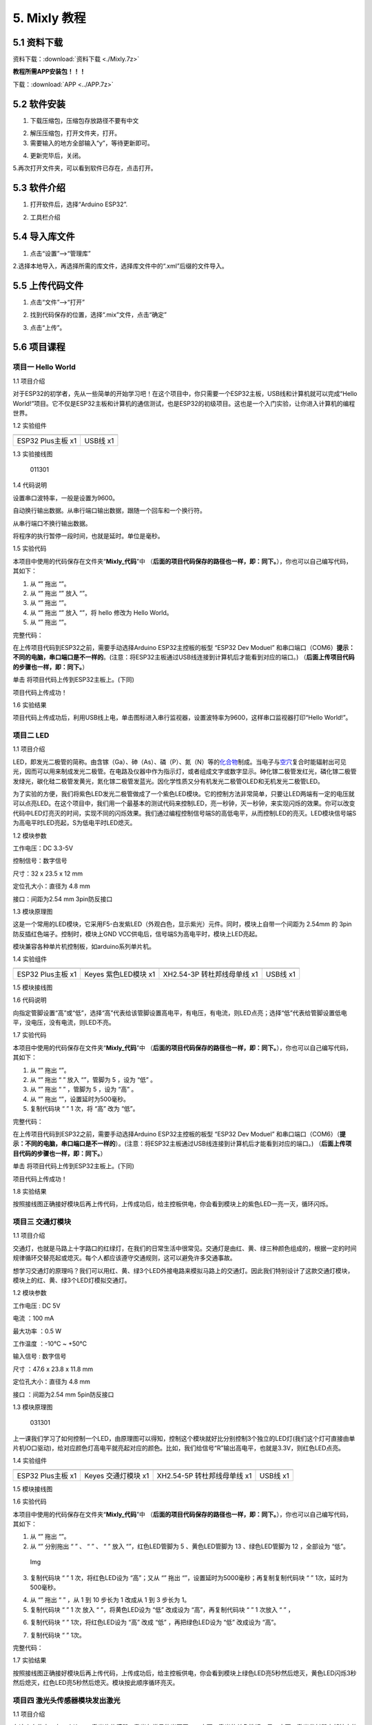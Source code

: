 5. Mixly 教程
=============

5.1 资料下载
------------

资料下载：\ :download:`资料下载 <./Mixly.7z>`

**教程所需APP安装包！！！**

下载：\ :download:`APP <../APP.7z>`

5.2 软件安装
------------

1. 下载压缩包，压缩包存放路径不要有中文

|image1|

2. 解压压缩包，打开文件夹，打开\ |image2|\ 。

3. 需要输入的地方全部输入“y”，等待更新即可。

|image3|

4. 更新完毕后，关闭。

   |image4|

5.再次打开文件夹，可以看到软件已存在，点击打开。

|image5|

5.3 软件介绍
------------

1. 打开软件后，选择“Arduino ESP32”.

|image6|

2. 工具栏介绍

   |image7|

5.4 导入库文件
--------------

1. 点击“设置”—->“管理库”

   |image8|

2.选择本地导入，再选择所需的库文件，选择库文件中的“.xml”后缀的文件导入。

|image9|

5.5 上传代码文件
----------------

1. 点击“文件”—->“打开”

|image10|

2. 找到代码保存的位置，选择“.mix”文件，点击“确定”

|image11|

3. 点击“上传”。

   |image12|

5.6 项目课程
------------

项目一 Hello World
~~~~~~~~~~~~~~~~~~

1.1 项目介绍

对于ESP32的初学者，先从一些简单的开始学习吧！在这个项目中，你只需要一个ESP32主板，USB线和计算机就可以完成“Hello
World!”项目。它不仅是ESP32主板和计算机的通信测试，也是ESP32的初级项目。这也是一个入门实验，让你进入计算机的编程世界。

1.2 实验组件

================= =========
|img|             |image13|
================= =========
ESP32 Plus主板 x1 USB线 x1
================= =========

1.3 实验接线图

.. figure:: ./media/011301.png
   :alt: 011301

   011301

1.4 代码说明

|image14|

设置串口波特率，一般是设置为9600。

|image15|

自动换行输出数据。从串行端口输出数据，跟随一个回车和一个换行符。

|image16|

从串行端口不换行输出数据。

|image17|

将程序的执行暂停一段时间，也就是延时。单位是毫秒。

1.5 实验代码

本项目中使用的代码保存在文件夹“\ **Mixly_代码**\ ”中
（\ **后面的项目代码保存的路径也一样，即：同下。**\ ），你也可以自己编写代码，其如下：

1. 从 “\ |image18|\ ” 拖出 “\ |image19|\ ”。

2. 从 “\ |image20|\ ” 拖出 “\ |image21|\ ” 放入 “\ |image22|\ ”。

3. 从 “\ |image23|\ ” 拖出 “\ |image24|\ ”。

4. 从 “\ |image25|\ ” 拖出 “\ |image26|\ ” 放入 “\ |image27|\ ”，将
   hello 修改为 Hello World。

5. 从 “\ |image28|\ ” 拖出 “\ |image29|\ ”。

完整代码：

|image30|

在上传项目代码到ESP32之前，需要手动选择Arduino ESP32主控板的板型 “ESP32
Dev Moduel”
和串口端口（COM6）\ **提示：不同的电脑，串口端口是不一样的**\ 。(注意：将ESP32主板通过USB线连接到计算机后才能看到对应的端口。)
（\ **后面上传项目代码的步骤也一样，即：同下。**\ ）

|image31|

|image32|

单击 |Img| 将项目代码上传到ESP32主板上。(下同)

|image33|

项目代码上传成功！

|image34|

1.6 实验结果

项目代码上传成功后，利用USB线上电，单击图标\ |image35|\ 进入串行监视器，设置波特率为9600，这样串口监视器打印“Hello
World!”。

|image36|

|image37|

|image38|

项目二 LED
~~~~~~~~~~

1.1 项目介绍

LED，即发光二极管的简称。由含镓（Ga）、砷（As）、磷（P）、氮（N）等的\ `化合物 <https://baike.baidu.com/item/化合物/1142931>`__\ 制成。当电子与\ `空穴 <https://baike.baidu.com/item/空穴/3517781>`__\ 复合时能辐射出可见光，因而可以用来制成发光二极管。在电路及仪器中作为指示灯，或者组成文字或数字显示。砷化镓二极管发红光，磷化镓二极管发绿光，碳化硅二极管发黄光，氮化镓二极管发蓝光。因化学性质又分有机发光二极管OLED和无机发光二极管LED。

为了实验的方便，我们将紫色LED发光二极管做成了一个紫色LED模块。它的控制方法非常简单，只要让LED两端有一定的电压就可以点亮LED。在这个项目中，我们用一个最基本的测试代码来控制LED，亮一秒钟，灭一秒钟，来实现闪烁的效果。你可以改变代码中LED灯亮灭的时间，实现不同的闪烁效果。我们通过编程控制信号端S的高低电平，从而控制LED的亮灭。LED模块信号端S为高电平时LED亮起，S为低电平时LED熄灭。

1.2 模块参数

工作电压：DC 3.3-5V

控制信号：数字信号

尺寸：32 x 23.5 x 12 mm

定位孔大小：直径为 4.8 mm

接口：间距为2.54 mm 3pin防反接口

1.3 模块原理图

|image39|

这是一个常用的LED模块，它采用F5-白发紫LED（外观白色，显示紫光）元件。同时，模块上自带一个间距为
2.54mm 的 3pin 防反插红色端子。控制时，模块上GND
VCC供电后，信号端S为高电平时，模块上LED亮起。

模块兼容各种单片机控制板，如arduino系列单片机。

1.4 实验组件

+----------------+----------------+-------------------+--------------+
| |img|          | |image40|      | |image41|         | |image42|    |
+================+================+===================+==============+
| ESP32 Plus主板 | Keyes          | XH2.54-3P         | USB线 x1     |
| x1             | 紫色LED模块 x1 | 转杜邦线母单线 x1 |              |
+----------------+----------------+-------------------+--------------+

1.5 模块接线图

|image43|

1.6 代码说明

|image44|

向指定管脚设置“高”或“低”，选择“高”代表给该管脚设置高电平，有电压，有电流，则LED点亮；选择“低”代表给管脚设置低电平，没电压，没有电流，则LED不亮。

1.7 实验代码

本项目中使用的代码保存在文件夹“\ **Mixly_代码**\ ”中
（\ **后面的项目代码保存的路径也一样，即：同下。**\ ），你也可以自己编写代码，其如下：

1. 从 “\ |image45|\ ” 拖出 “\ |image46|\ ”。

2. 从 “\ |image47|\ ” 拖出 “ |image48| ” 放入 “\ |image49|\ ”，管脚为 5
   ，设为 “低” 。

3. 从 “\ |image50|\ ” 拖出 “ |image51| ” ，管脚为 5 ，设为 “高” 。

4. 从 “\ |image52|\ ” 拖出 “\ |image53|\ ”，设置延时为500毫秒。

5. 复制代码块 “\ |image54| ” 1 次，将 “高” 改为 “低”。

完整代码：

|image55|

在上传项目代码到ESP32之前，需要手动选择Arduino ESP32主控板的板型 “ESP32
Dev Moduel”
和串口端口（COM6）（\ **提示：不同的电脑，串口端口是不一样的**\ ）。(注意：将ESP32主板通过USB线连接到计算机后才能看到对应的端口。)
（\ **后面上传项目代码的步骤也一样，即：同下。**\ ）

|image56|

|image57|

单击 |Img| 将项目代码上传到ESP32主板上。(下同)

|image58|

项目代码上传成功！

|image59|

1.8 实验结果

按照接线图正确接好模块后再上传代码，上传成功后，给主控板供电，你会看到模块上的紫色LED一亮一灭，循环闪烁。

|image60|

|image61|

项目三 交通灯模块
~~~~~~~~~~~~~~~~~

1.1 项目介绍

交通灯，也就是马路上十字路口的红绿灯，在我们的日常生活中很常见。交通灯是由红、黄、绿三种颜色组成的，根据一定的时间规律循环交替亮起或熄灭。每个人都应该遵守交通规则，这可以避免许多交通事故。

想学习交通灯的原理吗？我们可以用红、黄、绿3个LED外接电路来模拟马路上的交通灯。因此我们特别设计了这款交通灯模块，模块上的红、黄、绿3个LED灯模拟交通灯。

1.2 模块参数

工作电压 : DC 5V

电流 ：100 mA

最大功率 ：0.5 W

工作温度 ：-10°C ~ +50°C

输入信号 : 数字信号

尺寸 ：47.6 x 23.8 x 11.8 mm

定位孔大小：直径为 4.8 mm

接口 ：间距为2.54 mm 5pin防反接口

1.3 模块原理图

.. figure:: ./media/031301.png
   :alt: 031301

   031301

上一课我们学习了如何控制一个LED，由原理图可以得知，控制这个模块就好比分别控制3个独立的LED灯(我们这个灯可直接由单片机IO口驱动)，给对应颜色灯高电平就亮起对应的颜色。比如，我们给信号“R”输出高电平，也就是3.3V，则红色LED点亮。

1.4 实验组件

+----------------+----------------+-------------------+--------------+
| |img|          | |image62|      | |image63|         | |image64|    |
+================+================+===================+==============+
| ESP32 Plus主板 | Keyes          | XH2.54-5P         | USB线 x1     |
| x1             | 交通灯模块 x1  | 转杜邦线母单线 x1 |              |
+----------------+----------------+-------------------+--------------+

1.5 模块接线图

|image65|

1.6 实验代码

本项目中使用的代码保存在文件夹“\ **Mixly_代码**\ ”中
（\ **后面的项目代码保存的路径也一样，即：同下。**\ ），你也可以自己编写代码，其如下：

1. 从 “\ |image66|\ ” 拖出 “\ |image67|\ ”。

2. 从 “\ |image68|\ ” 分别拖出 “ |image69| ” 、 “ |image70| ” 、 “
   |image71| ” 放入 “\ |image72|\ ”，红色LED管脚为 5 、黄色LED管脚为 13
   、绿色LED管脚为 12 ，全部设为 “低”。

.. figure:: ./media/img-20241029171409.png
   :alt: Img

   Img

3. 复制代码块 “ |image73| ” 1 次，将红色LED设为 “高”；又从
   “\ |image74|\ ” 拖出
   “\ |image75|\ ”，设置延时为5000毫秒；再复制复制代码块 “ |image76| ”
   1次，延时为500毫秒。

|image77|

4. 从 “\ |image78|\ ” 拖出 “ |image79| ” ，从 1 到 10 步长为 1 改成从 1
   到 3 步长为 1。

5. 复制代码块 “ |image80| ” 1 次 放入 “ |image81| ”，将黄色LED设为 “低”
   改成设为 “高”，再复制代码块 “ |image82| ” 1 次放入 “ |image83| ” ，

|image84|

6. 复制代码块 “ |image85| ” 1次，将红色LED设为 “高” 改成 “低”
   ，再把绿色LED设为 “低” 改成设为 “高”。

|image86|

7. 复制代码块 “ |image87| ” 1次。

完整代码：

|image88|

1.7 实验结果

按照接线图正确接好模块后再上传代码，上传成功后，给主控板供电，你会看到模块上绿色LED亮5秒然后熄灭，黄色LED闪烁3秒然后熄灭，红色LED亮5秒然后熄灭。模块按此顺序循环亮灭。

项目四 激光头传感器模块发出激光
~~~~~~~~~~~~~~~~~~~~~~~~~~~~~~~

1.1 项目介绍

在这个套件中，有一个Keyes
激光头传感器，激光与常见的光不同。一方面，激光的单色性好。另一方面，激光发射器内部特定的结构，使得激光能够被聚集成单束光，朝着同一方向射出，亮度高，方向性好。

正是由于这些特性，激光被广泛用于对特定材料进行切割、焊接、表面处理等等。激光的能量非常高，玩具激光笔照射人眼可能导致眩光，长时间可能导致视网膜损害，我国也禁止用激光照射航行的飞机。因此，\ **请注意不要用激光发射器对准人眼。**

1.2 模块参数

工作电压 ：DC 5V

工作温度 ：-10°C ~ +50°C

输入信号 ：数字信号

尺寸 ：32 x 23.8 x 10 mm

定位孔大小 ：直径为 4.8 mm

接口 ：间距为2.54 mm 3pin防反接口

1.3 模块原理图

|image89|

激光头传感器主要由激光头组成，激光头由发光管芯、聚光透镜、铜可调套筒三部分组成。

从激光模块的电路原理图我们可以知道，它是用三极管驱动的。激光头的 1
脚始终上拉到VCC，在信号端 S
处输入一个高电平数字信号，NPN三极管Q1导通，激光头的 2
脚被下拉到GND，此时传感器开始工作。在信号端 S
处输入低电平时NPN三极管Q1不导通，传感器停止工作。

1.4 实验组件

+----------------+----------------+-------------------+--------------+
| |img|          | |image90|      | |image91|         | |image92|    |
+================+================+===================+==============+
| ESP32 Plus主板 | Keyes 激光模块 | XH2.54-3P         | USB线 x1     |
| x1             | x1             | 转杜邦线母单线 x1 |              |
+----------------+----------------+-------------------+--------------+

1.5 模块接线图

|image93|

1.6 代码说明

|image94|

向指定管脚设置“高”或“低”，选择“高”代表给该管脚设置高电平，有电压，有电流，则激光头点亮；选择“低”代表给管脚设置低电平，没电压，没有电流，则激光头不亮。

1.7 实验代码

本项目中使用的代码保存在文件夹“\ **Mixly_代码**\ ”中
（\ **后面的项目代码保存的路径也一样，即：同下。**\ ），你也可以自己编写代码，其如下：

1. 从 “\ |image95|\ ” 拖出 “\ |image96|\ ”。

2. 从 “\ |image97|\ ” 拖出 “ |image98| ” 放入 “\ |image99|\ ”，管脚为 5
   ，设为 “低” 。

3. 从 “\ |image100|\ ” 拖出 “ |image101| ” ，管脚为 5 ，设为 “高” 。

4. 从 “\ |image102|\ ” 拖出 “\ |image103|\ ”，设置延时为2000毫秒。

5. 复制代码块 “ |image104| ” 1 次，将 “高” 改为 “低”。

完整代码：

|image105|

1.8 实验结果

按照接线图正确接好模块后再上传代码，上传成功后，你能看到模块上激光管发射红色激光信号2秒，然后关闭发射2秒，循环交替。

.. figure:: ./media/041701.png
   :alt: 041701

   041701

项目五 呼吸灯
~~~~~~~~~~~~~

1.1 项目介绍

在第二课我们学习了如何让LED闪烁。但是LED的玩法远不仅如此。在日常生活中你有没有遇到过灯光慢慢变亮或者慢慢变暗呢？这叫呼吸灯。所谓呼吸灯，就是控制LED逐渐变亮，然后逐渐变暗，循环交替。上一课我们学会了直接用高电平点亮LED，低电平熄灭LED。如果要让LED不那么亮但又不完全熄灭，介于中间状态，只需控制流过LED的电流就可以实现。电流减小LED变暗，电流增大LED变亮。所以只需要调节LED两端的电压减小或增大（电流也会随之减小或增大）就能控制LED的亮暗程度了。

数字端口电压输出只有LOW与HIGH两个开关，对应的就是0V与3.3V（或5V）的电压输出。可以把LOW定义为0，HIGH定义为1，1秒内让单片机输出500个0或者1的信号。如果这500个信号全部为1，那就是完整的3.3V；如果全部为0，那就是0V。如果010101010101这样输出，刚好一半，端口输出的平均电压就为1.65V了。这和放映电影是一个道理。我们所看的电影并不是完全连续的，它其实是每秒输出25张图片，人的肉眼分辨不出来，看上去就是连续的了，PWM也是同样的道理。如果想要不同的电压，就控制0与1的输出比例就可以了。当然这和真实的连续输出还是有差别的，单位时间内输出的0,1信号越多，控制的就越精确。

那么什么是PWM呢？PWM简称脉宽调制，是利用微处理器的数字输出来对模拟电路进行控制的一种非常有效的技术。

|image106|

PWM的频率是指在1秒钟内，信号从高电平到低电平再回到高电平的次数，也就是说一秒钟PWM有多少个周期，单位Hz。

PWM的周期，T=1/f，T是周期，f是频率。如果频率为50Hz
，也就是说一个周期是20ms，那么一秒钟就有 50次PWM周期。

占空比，是一个脉冲周期内，高电平的时间与整个周期时间的比例，单位是%
(0%-100%) 一个周期的长度。如下图所示。

|image107|

这一课学习使用PWM来控制0与1的输出比例实现控制电压。

1.2 模块参数

工作电压 : DC 3.3 ~ 5V

工作温度 ：-10°C ~ +50°C

控制信号 : 数字信号

尺寸 ：32 x 23.8 x 12 mm

定位孔大小：直径为 4.8 mm

接口 ：间距为2.54 mm 3pin防反接口

1.3 模块原理图

|image108|

前面实验二我们就学习了如何控制一个LED，由原理图可以得知，控制时，模块上GND
VCC供电后，信号端S为高电平时，模块上LED亮起。

1.4 实验组件

+----------------+----------------+-------------------+--------------+
| |img|          | |image109|     | |image110|        | |image111|   |
+================+================+===================+==============+
| ESP32 Plus主板 | Keyes          | XH2.54-3P         | USB线 x1     |
| x1             | 紫色LED模块 x1 | 转杜邦线母单线 x1 |              |
+----------------+----------------+-------------------+--------------+

1.5 模块接线图

|image112|

1.6 代码说明

|image113|

向指定管脚设置通道，赋值可以为0 ~ 255，是LED熄灭。

|image114|

将数字管脚 5 的通道设置为CH0(LT0)，赋值为0 ，是LED熄灭。

|image115|

将管脚 5 的通道设置为CH0(LT0)，赋值为i。

|image116|

设置一个变量 i ，i从 0 逐渐增加到 255，每一次都加 5，总共加了 51 次，
每次以10毫秒的频率增加 5，LED逐渐变亮。

|image117|

设置一个变量i，i从 255 逐渐减少到 0，每一次都减5，总共减了51次， 每次以
10 毫秒的频率减 5，LED逐渐变暗。

1.7 实验代码

本项目中使用的代码保存在文件夹“\ **Mixly_代码**\ ”中
（\ **后面的项目代码保存的路径也一样，即：同下。**\ ），你也可以自己编写代码，其如下：

1. 从 “\ |image118|\ ” 拖出 “\ |image119|\ ”。

2. 从 “\ |image120|\ ” 拖出 “ |image121| ” 放入 “\ |image122|\ ”，管脚为
   5 ，通道设置为CH0(LT0)，赋值为 0。

3. 从 “\ |image123|\ ” 拖出 “ |image124| ” ，从 1 到 10 步长为 1 改成从
   0 到 255 步长为 5。

4. 从 “\ |image125|\ ” 拖出 “ |image126| ” 放入 “ |image127| ”，管脚为 5
   ，通道设置为CH0(LT0)；又从 “ |image128|\ ” 拖出 “\ |image129| ”
   放入赋值为 0 处。

5. 从 “\ |image130|\ ” 拖出 “\ |image131|\ ” 放入 “ |image132|
   ”，设置延时为10毫秒。

6. 复代码块 “ |image133| ” 1 次，从 0 到 255 步长为 5 改成从 255 到 0
   步长为 -5。

完整代码：

|image134|

1.8 实验结果

按照接线图正确接好模块后再上传代码，上传成功后，给主控板供电，你能看到模块上的紫色LED从暗逐渐变亮，再从亮逐渐变暗，就像呼吸一样。

项目六 RGB模块调节LED颜色
~~~~~~~~~~~~~~~~~~~~~~~~~

1.1 项目介绍

在这个套件中，有一个Keyes
共阴RGB模块，它采用F10-全彩RGB雾状共阴LED元件。控制时，我们需要将模块的R、G、B脚连接至单片机的PWM口。由于我们这个RGB模块是共阴的，公共管脚就接GND（共阳RGB公共管脚接VCC)。

RGB三色也就是三基色，红色、绿色、蓝色。人眼对RGB三色最为敏感，大多数的颜色可以通过RGB三色按照不同的比例合成产生。同样绝大多数单色光也可以分解成RGB三种色光。这是色度学的最基本原理，即三基色原理。RGB三基色按照不同的比例相加合成混色称为相加混色，除了相加混色法之外还有相减混色法。可根据需要相加相减调配颜色。

接下来，我们基于刚刚学习的三基色原理，通过PWM端口控制R、G、B各色的占空比，使R、G、B三色按照不同的比例合成产生多重颜色显示在LED上。

1.2 模块参数

工作电压 ：DC 3.3 ~ 5V

工作温度 ：-10°C ~ +50°C

输入信号 ：PWM信号

尺寸 ：32 x 23.8 x 16.9 mm

定位孔大小 ：直径为 4.8 mm

接口 ：间距为2.54 mm 4pin防反接口

1.3 模块原理图

|image135|

通过调节R、G、B、三个灯的PWM值，控制LED元件显示红光、绿光和蓝光的比例，从而控制RGB模块上LED显示不同颜色灯光。当设置的PWM值越大，对应显示的颜色比例越重。理论上来说，通过调节这3中颜色光的混合比例，可以模拟出所有颜色的灯光。

1.4 实验组件

+----------------+----------------+---------------------+-------------+
| |img|          | |image136|     | |image137|          | |image138|  |
+================+================+=====================+=============+
| ESP32 Plus主板 | Keyes          | XH2.54-4P           | USB线 x1    |
| x1             | 共阴RGB模块 x1 | 转杜邦线母单线 x1   |             |
+----------------+----------------+---------------------+-------------+

1.5 模块接线图

|image139|

1.6 代码说明

|image140|

设置共阴RGB亮不同颜色光，R、G、B可以在 0 ~ 255 之间设置任何数字。

1.7 实验代码

你可以打开我们提供的代码，也可以自己编写代码，其如下：

1. 从 “\ |image141|\ ” 拖出 “\ |image142|\ ”。

2. 从 “\ |image143|\ ” 拖出 “ |image144| ” 放入 “\ |image145|\ ”，R 管脚
   为 32 、G 管脚 为 4 、B 管脚 为 2 ，R 、G、B 的值都赋值为 0 。

|image146|

3. 从 “\ |image147|\ ” 拖出 “ |image148| ” ，从 1 到 10 步长为 1 改成从
   0 到 255 步长为 1。

4. 复制代码块 “ |image149| ” 1 次放入 “ |image150| ” ，又从 “
   |image151|\ ” 拖出 “\ |image152| ” 放入 R（0 ~ 255）后面 0 处；再从 “
   |image153| ” 拖出 “ |image154| 放入 G（0 ~ 255）后面 0 处，将 “ + ”
   改成 “ - ” ，把“ - ”前面的 1 改成 128，“ - ”后面的 1 替换成变量 i
   ；再复制代码块 “ |image155| ” 放入 G（0~255）后面 0 处，将 128 改成
   255 ；再延时 10 毫秒。

|image156|

5. 复制代码块 “ |image157| ” 1 次，将 从 0 到 255 步长为 1 改成 从 255
   到 0 步长为 -1 。

|image158|

完整代码：

|image159|

1.8 实验结果

按照接线图正确接好模块后再上传代码，上传成功后，给主控板供电，你能看到模块上RGB
LED开始随机显示颜色。

|image160|

|image161|

项目七 按键传感器检测实验
~~~~~~~~~~~~~~~~~~~~~~~~~

1.1 项目介绍

在这个套件中，有一个Keyes单路按键模块，它主要由1个轻触开关组成，自带1个黄色按键帽。第二课我们学习了怎么让单片机的引脚输出一个高电平或者低电平，这节课程我们就来学习怎么读取引脚的电平。

按键模块的按键按下，单片机读取到低电平，松开按键读取到高电平。通过读取传感器上S端的高低电平，判断按键是否按下，并且在串口监视器上显示测试结果。

1.2 模块参数

工作电压 : DC 3.3 ~ 5V

工作温度 ：-10°C ~ +50°C

控制信号 : 数字信号

尺寸 ：32 x 23.8 x 15.6 mm

定位孔大小：直径为 4.8 mm

接口 ：间距为2.54 mm 3pin防反接口

1.3 模块原理图

|image162|

按键有四个引脚，其中1与3相连，2与4相连。按键未被按下时，13与24是断开的。信号端S读取的电平是被4.7K的上拉电阻R1所拉高的高电平。而当按键被按下时，13和24连通，原本上拉的13脚被24脚接的GND下拉至低电平，此时信号端S读取到低电平。即按下按键，传感器信号端S为低电平；松开按键时，信号端S为高电平。

1.4 实验组件

+----------------+----------------+-------------------+--------------+
| |img|          | |image163|     | |image164|        | |image165|   |
+================+================+===================+==============+
| ESP32 Plus主板 | Keyes          | XH2.54-3P         | USB线 x1     |
| x1             | 单路按键模块   | 转杜邦线母单线 x1 |              |
|                | x1             |                   |              |
+----------------+----------------+-------------------+--------------+

1.5 模块接线图

|image166|

1.6 代码说明

|image167|

从指定的数字管脚读取按键开关的数字信号(高/低电平)。

|image168|

如果（ ）里的表达式为真，则运行 执行 块内的代码。如果（ ）里表达式为假
，则运行 否则 块内的代码。

1.7 实验代码

你可以打开我们提供的代码，也可以自己编写代码，其如下：

1. 从 “\ |image169|\ ” 拖出 “\ |image170|\ ”。

2. 从 “\ |image171|\ ” 拖出 “\ |image172|\ ” 放入 “\ |image173|\ ”。

3. 先从 “ |image174|\ ” 拖出 “\ |image175|\ ” 放入 “\ |image176|\ ”
   中；再从 “\ |image177|\ ” 拖出 “\ |image178|\ ” 放入
   “\ |image179|\ ”中，将 “item” 改成 “switch_state” 。

|image180|

4. 先从 “\ |image181|\ ” 拖出 “\ |image182|\ ” ，再从 “\ |image183|\ ”
   拖出 “ |image184| ” ，管脚为 5 。

|image185|

5. 先从 “\ |image186|\ ” 拖出 “ |image187| ”，将 “自动换行” 改成
   “不换行” ；再从 “ |image188|\ ” 拖出 “\ |image189| ” 。

.. figure:: ./media/img-20241030141906.png
   :alt: Img

   Img

6. 先从 “\ |image190|\ ” 拖出 “\ |image191|\ ” 点击 |image192| 进去将
   “\ |image193|\ ” 移进 “\ |image194|\ ” 中，再点击 |image195| ；接着从
   “\ |image196|\ ” 拖出 “\ |image197|\ ” 放入 “\ |image198|\ ” 中；再从
   “ |image199|\ ” 拖出 “\ |image200| ” 放入 “ = ” 左侧 ；最后从
   “\ |image201|\ ” 拖出 “\ |image202|\ ” 放入 “ = ” 右侧。

|image203|

7. 先从 “\ |image204|\ ” 拖出 “\ |image205|\ ” 放入 “\ |image206|\ ”的
   执行 处 ，将 “自动换行” 改成 “不换行” ；接着从 “ |image207| ” 拖出 “
   |image208| ”，将 hello 变成 2 个空格；复制代码块 “\ |image209|\ ”
   1次，将 “不换行” 改成 “自动换行” ，空格改成 “Press the botton”
   ；添加延时 100 毫秒。

|image210|

8. 复制代码块 “\ |image211|\ ” 1 次 放入 否则 处 ，将 “Press the botton”
   改成 “Loosen the botton” 。

|image212|

完整代码：

|image213|

1.8 实验结果

按照接线图正确接好模块后再上传代码，上传成功后，给主控板供电，打开串口监视器，设置波特率为
**9600** 。

当按下传感器模块上的按键时，按键值value为0，串口监视器打印出“\ **0 Press
the button**\ ”；松开按键时，按键值value为1，串口监视器打印出“\ **1
Loosen the button**\ ”字符。

|image214|

项目八 电容触摸传感器检测实验
~~~~~~~~~~~~~~~~~~~~~~~~~~~~~

1.1 项目介绍

在这个套件中，有一个Keyes 电容触摸模块，它主要由1个触摸检测芯片
TTP223-BA6
构成。模块上提供一个触摸按键，功能是用可变面积的按键取代传统按键。当我们上电之后，传感器需要约0.5秒的稳定时间，此时间段内不要触摸按键，此时所有功能都被禁止，始终进行自校准，校准周期约为4秒。

1.2 模块参数

工作电压 ：DC 3.3 ~ 5V

最大功率 ：0.3 W

工作温度 ：-10°C ~ +50°C

输出信号 ：数字信号

尺寸 ：32 x 23.8 x 9 mm

定位孔大小 ：直径为 4.8 mm

接口 ：间距为2.54 mm 3pin防反接口

1.3 模块原理图

|image215|

TTP223N-BA6 的输出通过 AHLB（4）引脚选择高电平或低电平有效。通过
TOG（6）引脚选择直接模式或触发模式。

=== ==== =====================
TOG AHLB 引脚Q的功能
=== ==== =====================
0   0    直接模式，高电平有效
0   1    直接模式，低电平有效
1   0    触发模式，上电状态为0
1   1    触发模式，上电状态为1
=== ==== =====================

从原理图我们可以知道 TOG 脚和 AHLB
脚是悬空的，此时输出为直接模式，高电平有效。

当我们用手指触摸模块上的感应区时，信号端 S
输出高电平（上一课学习的按键模块与之相反，当按键感应到按下输出低电平），板载红色LED点亮，我们通过读取模块上
S 端的高低电平，判断电容触摸模块上的感应区是否感应到触摸。

1.4 实验组件

+----------------+----------------+-------------------+--------------+
| |img|          | |image216|     | |image217|        | |image218|   |
+================+================+===================+==============+
| ESP32 Plus主板 | Keyes          | XH2.54-3P         | USB线 x1     |
| x1             | 电容触摸模块   | 转杜邦线母单线 x1 |              |
|                | x1             |                   |              |
+----------------+----------------+-------------------+--------------+

1.5 模块接线图

|image219|

1.6 代码说明

|image220|

从指定的数字管脚读取电容触摸传感器的数字信号(高/低电平)。

|image221|

如果（ ）里的表达式为真，则运行 执行 块内的代码。如果（ ）里表达式为假
，则运行 否则 块内的代码。

1.7 实验代码

你可以打开我们提供的代码，也可以自己编写代码，其编写代码的过程可以参考
“\ 第七课 按键传感器检测实验\ ”，这里就不重复讲解：

|image222|

1.8 实验结果

代按照接线图正确接好模块后再上传代码，上传成功后，给主控板供电，打开串口监视器，设置波特率为
**9600**\ 。

当触摸模块上的感应区感应到触摸时，板载红色LED点亮，value 值为
1，串口监视器打印出“\ **1 Press the
button**\ ”；当没有感应到触摸时，板载红色LED熄灭，value 值为
0，串口监视器打印出“\ **0 Loosen the button**\ ”。

|image223|

|image224|

|image225|

项目九 避障传感器检测障碍物
~~~~~~~~~~~~~~~~~~~~~~~~~~~

1.1 项目介绍

在这个套件中，有一个Keyes
避障传感器，它主要由一对红外线发射与接收管元件组成。实验中，我们通过读取传感器上S端高低电平，判断是否存在障碍物。

1.2 模块参数

工作电压 : DC 5V

电流 : 50 mA

最大功率 : 0.3 W

工作温度 ：-10°C ~ +50°C

输出信号 : 数字信号

感应距离 : 2 ~ 40 cm

尺寸 ：32 x 23.8 x 11 mm

定位孔大小：直径为 4.8 mm

接口 ：间距为2.54 mm 3pin防反接口

1.3 模块原理图

|image226|

NE555时基电路提供给发射管TX发射出一定频率的红外信号，红外信号会随着传送距离的加大逐渐衰减，如果遇到障碍物，就会形成红外反射。当检测方向RX遇到反射回来的信号比较弱时，接收检测引脚输出高电平，说明障碍物比较远；当反射回来的信号比较强，接收检测引脚输出低电平，说明障碍物比较近，此时指示灯亮起。传感器上有两个电位器，一个用于调节发送功率，一个用于调节接收频率，通过调节两个电位器，我们可以调节它的有效距离。

1.4 实验组件

+----------------+----------------+-------------------+--------------+
| |img|          | |image227|     | |image228|        | |image229|   |
+================+================+===================+==============+
| ESP32 Plus主板 | Keyes          | XH2.54-3P         | USB线 x1     |
| x1             | 避障传感器 x1  | 转杜邦线母单线 x1 |              |
+----------------+----------------+-------------------+--------------+

1.5 模块接线图

|image230|

1.6 代码说明

|image231|

从指定的数字管脚读取避障传感器的数字信号(高/低电平)。

|image232|

如果（ ）里的表达式为真，则运行 执行 块内的代码。如果（ ）里表达式为假
，则运行 否则 块内的代码。

1.7 实验代码

你可以打开我们提供的代码，也可以自己编写代码，其编写代码的过程可以参考
“\ 第七课 按键传感器检测实验\ ”，这里就不重复讲解：

|image233|

1.8 实验结果

按照接线图正确接好模块后再上传代码，上传成功后，给主控板供电，接着开始调节传感器模块上的两个电位器感应距离。避障传感器上有两个电位器，分别是接收频率调节电位器和发射功率调节电位器，如下图所示。

|image234|

先调节发射功率调节电位器，先将电位器顺时针拧到尽头，然后逆时针慢慢往回调，当调节到SLED灯亮起时，微调使传感器上SLED灯介于亮与不亮之间的\ **不亮**\ 状态。

接着设置接收频率调节电位器，同样将电位器顺时针拧到尽头，然后逆时针慢慢往回调，当SLED灯亮起时，微调使传感器上SLED灯介于亮与不亮之间的\ **不亮**\ 状态，此时能检测障碍物的距离最长。

打开串口监视器，设置波特率为 **9600**\ 。当传感器检测到障碍物时，value
值为 **0**\ ，SLED 灯亮，串口监视器打印出 “\ **0 There are
obstacles**\ ” ；没有检测到障碍物时，value 值为 **1**\ ，SLED
灯灭，串口监视器打印出 “\ **1 All going well**\ ” 。

|image235|

|image236|

|image237|

项目十 循迹传感器检测黑白线
~~~~~~~~~~~~~~~~~~~~~~~~~~~

1.1 项目介绍

在这个套件中，有一个Keyes 单路循线传感器，它主要由1个TCRT5000
反射型黑白线识别传感器元件组成。

1.2 模块参数

工作电压 ：DC 3.3 ~ 5V

工作温度 ：-10°C ~ +50°C

输入信号 ：PWM信号

尺寸 ：32 x 23.8 x 9.4 mm

定位孔大小 ：直径为 4.8 mm

接口 ：间距为2.54 mm 3pin防反接口

1.3 模块原理图

|image238|

上一课我们学习了避障传感器的原理，而巡线传感器的原理也是相类似的。TCRT5000
反射型传感器包含了一个红外发射器和光电探测器，彼此相邻。巡线传感器的红外发射器持续发出红外线，红外线经过反射后被接收。接收后会产生电流，这个电流随着红外线光增强而变大。接收后利用电压比较器
LM393 ，将接收到红外线后 LM393 的 3 脚的电压值与可调电位器给 LM393 的 2
脚设置的阈值电压进行比较。

当发射出的红外线没有被反射回来或被反射回来但强度不够大时，红外接收管一直处于关闭状态，此时
R3 处的电压接近VCC，即 LM393 的 3 脚电压接近 VCC。而LM393 的 2
脚电压小于 VCC，通过 LM393 比较器后比较 1
脚输出高电平，LED不导通。随着反射回来的红外线光增强，电流也随之变大。此时
3 脚的电压值等于 VCC - I*R3，随着电流的增大，3
脚的电压就会越来越小。当电压小到比 2 脚的电压还小的时候，接收检测引脚 1
脚输出低电平，LED导通，被点亮。

当红外信号发送到黑色轨道时，由于黑色吸光能力比较强，红外信号发送出去后就会被吸收掉，反射部分很微弱。而白色反射率高，所以白色轨道就会把大部分红外信号反射回来。即检测到黑色或没检测到物体时，信号端为高电平；检测到白色物体时，信号端为低电平。它的检测高度为
0—3cm。我们可以通过旋转传感器上电位器，调节灵敏度，即调节检测高度。当旋转电位器，使传感器上红色
LED介于不亮与亮之间的临界点时，灵敏度最好。

1.4 实验组件

+----------------+------------------+-------------------+--------------+
| |img|          | |image239|       | |image240|        | |image241|   |
+================+==================+===================+==============+
| ESP32 Plus主板 | Keyes            | XH2.54-3P         | USB线 x1     |
| x1             | 单路循线传感器x1 | 转杜邦线母单线 x1 |              |
+----------------+------------------+-------------------+--------------+

1.5 模块接线图

.. figure:: ./media/101501.png
   :alt: img

   img

1.6 代码说明

.. figure:: ./media/img-20241113175032.png
   :alt: Img

   Img

从指定的数字管脚读取循迹传感器的数字信号(高/低电平)。

.. figure:: ./media/img-20241113171600.png
   :alt: Img

   Img

如果（ ）里的表达式为真，则运行 执行 块内的代码。如果（ ）里表达式为假
，则运行 否则 块内的代码。

1.7 实验代码

你可以打开我们提供的代码，也可以自己编写代码，其编写代码的过程可以参考
“\ 第七课 按键传感器检测实验\ ”，这里就不重复讲解：

.. figure:: ./media/img-20241113175142.png
   :alt: Img

   Img

1.8 实验结果

按照接线图正确接好模块后再上传代码，上传成功后，给主控板供电，打开串口监视器，设置波特率为
**9600**\ 。

串口监视器打印出对应的数据和字符。当传感器检测到黑色物体货检测距离太远时，value值为
1 ，LED不亮，串口监视器打印出“\ **1
Black**\ ”；检测到白色物体（能够反光）时，value值为 0
，LED亮，串口监视器打印出“\ **0 White**\ ”。

|image242|

项目十一 光折断计数
~~~~~~~~~~~~~~~~~~~

1.1 项目介绍

在这个套件中，有一个Keyes 光折断模块，它主要由 1 个 ITR-9608
光电开关组成，它属于对射光电开关传感器。

这一课，我们通过设置代码，模拟出流水线上利用类似传感器实现对产品进行计数的功能。

1.2 模块参数

工作电压 ：DC 3.3 ~ 5V

工作温度 ：-10°C ~ +50°C

输入信号 ：PWM信号

尺寸 ：32 x 23.8 x 13 mm

定位孔大小 ：直径为 4.8 mm

接口 ：间距为2.54 mm 3pin防反接口

1.3 模块原理图

光电开关是是利用被检测物体对光束的遮挡或反射，由同步回路选通电路，从而检测遮挡物体的有无。所有能反射光线的物体都可以被检测。光电开关将输入的电流在发射器上转换为光信号并射出，然后接收器根据接收到的光线强弱或有无，对目标物体进行检测。

|image243|

当用不透明物体放置在传感器凹槽时，C 脚与 VCC 连通，传感器信号端 S
为高电平，自带红色 LED熄灭；传感器凹槽没有任何东西时，传感器信号端被 R2
拉低为低电平，自带红色LED亮起。

1.4 实验组件

+---------------+-----------------+--------------------+---------------+
| |img|         | |image244|      | |image245|         | |image246|    |
+===============+=================+====================+===============+
| ESP32         | Keyes           | XH2.54-3P          | USB线 x1      |
| Plus主板 x1   | 光折断模块 x1   | 转杜邦线母单线 x1  |               |
+---------------+-----------------+--------------------+---------------+

1.5 模块接线图

|image247|

1.6 代码说明

|image248|

从指定的数字管脚读取光折断传感器的数字信号(高/低电平)。

|image249|

如果（ ）里的表达式为真，则运行 执行 块内的代码。

通过以下表格，我们可以了解此课程代码的逻辑设置，这个编程技巧我们在后面还会用到。

===================================== =======
初始状态                              
===================================== =======
State（传感信号端数值）               设置为0
lastState（传感器信号端上一循环数值） 设置为0
PushCounter（累计通过物体数目）       设置为0
===================================== =======

+----------------------------+------------------------------------------------------------------+--------------------------------------------------+
| 状态                       |                                                                  |                                                  |
+============================+==================================================================+==================================================+
| 当物体开始穿过传感器凹槽时 | lastState为0，State检测到变为1，两个数据不相等，lastState变为1。 | PushCounter设置为PushCounter加1打印PushCounter值 |
+----------------------------+------------------------------------------------------------------+--------------------------------------------------+
| 当物体离开传感器凹槽时     | lastState为1，State检测到变为0，两个数据不相等，lastState变为0。 | PushCounter不变不打印PushCounter值               |
+----------------------------+------------------------------------------------------------------+--------------------------------------------------+
| 当物体再次穿过传感器凹槽时 | lastState为0，State检测到变为1，两个数据不相等，lastState变为1。 | PushCounter设置为PushCounter加1打印PushCounter值 |
+----------------------------+------------------------------------------------------------------+--------------------------------------------------+
| 当物体再次离开传感器凹槽时 | lastState为1，State检测到变为0，两个数据不相等，lastState变为0。 | PushCounter不变不打印PushCounter值               |
+----------------------------+------------------------------------------------------------------+--------------------------------------------------+

1.7 实验代码

你可以打开我们提供的代码，也可以自己编写代码，其如下：

1. 从 “\ |image250|\ ” 拖出 “\ |image251|\ ”。

2. 从 “\ |image252|\ ” 拖出 “\ |image253|\ ” 放入 “\ |image254|\ ”。

3. 先从 “ |image255|\ ” 拖出 “\ |image256|\ ” 3 次 放入 “\ |image257|\ ”
   中；再从 “\ |image258|\ ” 拖出 “\ |image259|\ ” 3 次 放入
   “\ |image260|\ ”中，将 “item” 分别改成 “ PushCounter ” 、“ State ”、“
   lastState ”。

|image261|

4. 先从 “\ |image262|\ ” 拖出 “\ |image263|\ ” ，再从 “\ |image264|\ ”
   拖出 “ |image265| ” ，管脚为 5 。

|image266|

5. 先从 “\ |image267|\ ” 拖出 “\ |image268|\ ” ；接着从 “\ |image269|\ ”
   拖出 “\ |image270|\ ” 放入 “\ |image271|\ ” 中；再从 “ |image272|\ ”
   拖出 “\ |image273|\ ” 放入 “ = ” 左侧， 拖出 “\ |image274|\ ” 放入 “
   = ” 右侧，将 “=” 改成 “≠” 。

|image275|

6. 复制代码块 “\ |image276|\ ” 1 次放入 “\ |image277|\ ” 中，将
   “\ |image278|\ ” 换成 “\ |image279|\ ” ，“≠” 改成 “=” ，数字 0 改成 1
   。

|image280|

7. 先从 “\ |image281|\ ” 拖出 “\ |image282|\ ” 放入 “\ |image283|\ ”
   中；接着从 “\ |image284|\ ” 拖出 “\ |image285|\ ” 放入
   “\ |image286|\ ” 中；再从 “\ |image287|\ ” 拖出 “\ |image288|\ ” 放入
   “\ |image289|\ ” 左侧 1 处。

|image290|

8. 先从 “\ |image291|\ ” 拖出 “\ |image292|\ ” 放入 “\ |image293|\ ”
   中；接着复制 “\ |image294|\ ” 1 次放入 “\ |image295|\ ” 中。

|image296|

9. 从 “\ |image297|\ ” 拖出 “\ |image298|\ ” 和 “\ |image299|\ ”
   并且组合在一起，放入 “\ |image300|\ ” 中。

|image301|

完整代码：

|image302|

1.8 实验结果

按照接线图正确接好模块后再上传代码，上传成功后，给主控板供电，打开串口监视器，设置波特率为
**9600**\ 。

串口监视器打印出 PushCounter
的数据，物体每穿过传感器凹槽一次，PushCounter 数据加 1。

|image303|

|image304|

|image305|

项目十二 倾斜模块的原理
~~~~~~~~~~~~~~~~~~~~~~~

1.1 项目介绍

在这个套件中，有一个Keyes
倾斜传感器，主要由一个倾斜开关组成，其内部带有一颗滚珠，用来监测倾斜情况。倾斜开关可以依据模块是否倾斜而输出不同的电平信号。当开关高于水平位置倾斜时开关导通，低于水平位置时开关断开。倾斜模块可用于倾斜检测、报警器制作或者其他检测。

1.2 模块参数

工作电压 : DC 3.3 ~ 5V

电流 : 50 mA

最大功率 : 0.3 W

工作温度 ：-10°C ~ +50°C

输出信号 : 数字信号

尺寸 ：32 x 23.8 x 8 mm

定位孔大小：直径为 4.8 mm

接口 ：间距为2.54 mm 3pin防反接口

1.3 模块原理图

|image306|

Keyes
倾斜传感器的原理非常简单，主要是利用滚珠在开关内随不同倾斜角度的变化使滚珠开关P1的引脚1和2导通或者不导通，当滚珠开关P1的引脚1和2导通时，由于1脚接GND，所以信号端S被拉低为低电平，此时红色LED和R2组成的电路形成回路，电流经过红色LED，点亮红色LED；当滚珠开关P1的引脚1和2不导通时，滚珠开关P1的引脚2被4.7K的上拉电阻R1拉高使得信号端S为高电平，电流不经过红色LED，红色LED熄灭。

1.4 实验组件

+----------------+----------------+-------------------+--------------+
| |img|          | |image307|     | |image308|        | |image309|   |
+================+================+===================+==============+
| ESP32 Plus主板 | Keyes          | XH2.54-3P         | USB线 x1     |
| x1             | 倾斜传感器 x1  | 转杜邦线母单线 x1 |              |
+----------------+----------------+-------------------+--------------+

1.5 模块接线图

|image310|

1.6 代码说明

|image311|

从指定的数字管脚读取倾斜传感器的数字信号(高/低电平)。

|image312|

如果（ ）里的表达式为真，则运行 执行 块内的代码。如果（ ）里表达式为假
，则运行 否则 块内的代码。

1.7 实验代码

你可以打开我们提供的代码，也可以自己编写代码，其编写代码的过程可以参考
“\ 第七课 按键传感器检测实验\ ”，这里就不重复讲解：

|image313|

1.8 实验结果

按照接线图正确接好模块后再上传代码，上传成功后，给主控板供电，打开串口监视器，设置波特率为
**9600**\ 。

将倾斜模块往某一边倾斜，若模块上的红色LED\ **不亮**\ ，串口监视器打印数字电平信号“\ **1**\ ”；若模块上的红色LED点\ **亮**\ ，串口监视器打印数字电平信号“\ **0**\ ”。

|image314|

|image315|

项目十三 碰撞传感器的原理
~~~~~~~~~~~~~~~~~~~~~~~~~

1.1 项目介绍

在这个套件中，有一个Keyes
碰撞传感器。上一课我们学习的倾斜模块用的是滚珠开关，这一课我们学习的碰撞传感器用的是轻触开关。碰撞传感器常用于3D打印机内做限位开关。

1.2 模块参数

工作电压 ：DC 3.3-5V

控制信号 ：数字信号

尺寸 ：39.5 x 23.5 x 9.2 mm

定位孔大小 ：直径为 4.8 mm

接口 ：间距为2.54 mm 3pin防反接口

1.3 模块原理图

|image316|

碰撞传感器主要由 1 个轻触开关组成。当物体碰到轻触开关弹片，下压时，2
脚和 3 脚导通，传感器信号端 S 被下拉为低电平，模块上自带的红色 LED
点亮；当没有物体碰撞轻触开关时，2 脚和 3 脚不导通，3 脚被 4.7 K的电阻 R1
上拉为高电平，即传感器信号端S为高电平，此时自带红色 LED
熄灭。碰撞传感器的原理与倾斜模块的电路原理几乎一样，不同之处在于导通方式。

1.4 实验组件

+---------------+---------------+---------------------+---------------+
| |img|         | |image317|    | |image318|          | |image319|    |
+===============+===============+=====================+===============+
| ESP32         | Keyes         | XH2.54-3P           | USB线 x1      |
| Plus主板 x1   | 碰撞传感器 x1 | 转杜邦线母单线 x1   |               |
+---------------+---------------+---------------------+---------------+

1.5 模块接线图

|image320|

1.6 代码说明

|image321|

从指定的数字管脚读取碰撞传感器的数字信号(高/低电平)。

|image322|

如果（ ）里的表达式为真，则运行 执行 块内的代码。如果（ ）里表达式为假
，则运行 否则 块内的代码。

1.7 实验代码

你可以打开我们提供的代码，也可以自己编写代码，其编写代码的过程可以参考
“\ 第七课 按键传感器检测实验\ ”，这里就不重复讲解：

|image323|

1.8 实验结果

按照接线图正确接好模块后再上传代码，上传成功后，给主控板供电，打开串口监视器，设置波特率为
**9600**\ 。

将传感器的上弹片下压时，value值为0，模块上LED点亮，串口监视器打印出“\ **0
The end of this!**\ ”
；当松开弹片时，value值为1，模块上LED熄灭，串口监视器打印出“\ **1 All
going well!**\ ”。

|image324|

项目十四 霍尔传感器检测南极磁场
~~~~~~~~~~~~~~~~~~~~~~~~~~~~~~~

1.1 项目介绍

在这个套件中，有一个Keyes 霍尔传感器，它主要由 A3144
线性霍尔元件组成。该元件是由电压调整器、霍尔电压发生器、差分放大器、史密特触发器，温度补偿电路和集电极开路的输出级组成的磁敏传感电路，其输入为磁感应强度，输出是一个数字电压讯号。

|image325|

霍尔效应传感器有两种主要类型，一种提供模拟输出，另一种提供数字输出。
A3144 是数字输出霍尔传感器。

1.2 模块参数

工作电压：DC 3.3-5V

控制信号：数字信号

尺寸：32 x 23.5 x 9.2 mm

定位孔大小：直径为 4.8 mm

接口：间距为2.54 mm 3pin防反接口

1.3 模块原理图

|image326|

传感器感应到无磁场或北极磁场时，信号端为高电平；感应到南极磁场时，信号端为低电平。当感应磁场强度越强时，感应距离越长。

1.4 实验组件

+-----------------+---------------+--------------------+---------------+
| |img|           | |image327|    | |image328|         | |image329|    |
+=================+===============+====================+===============+
| ESP32 Plus主板  | Keyes         | XH2.54-3P          | USB线 x1      |
| x1              | 霍尔传感器 x1 | 转杜邦线母单线 x1  |               |
+-----------------+---------------+--------------------+---------------+

1.5 模块接线图

|image330|

1.6 代码说明

|image331|

从指定的数字管脚读取霍尔传感器的数字信号(高/低电平)。

|image332|

如果（ ）里的表达式为真，则运行 执行 块内的代码。如果（ ）里表达式为假
，则运行 否则 块内的代码。

1.7 实验代码

你可以打开我们提供的代码，也可以自己编写代码，其编写代码的过程可以参考
“\ 第七课 按键传感器检测实验\ ”，这里就不重复讲解：

|image333|

1.8 实验结果

按照接线图正确接好模块后再上传代码，上传成功后，给主控板供电，打开串口监视器，设置波特率为
**9600**\ 。

当传感器感应到北极磁场或无磁场感应时，串口监视器打印出“\ **1 Just be all
normal!**\ ”，且传感器上的LED处于熄灭状态；当传感器感应到南极磁场时，串口监视器打印出“\ **0
The magnetic field at the South Pole!**\ ”，且模块上的LED被点亮。

.. figure:: ./media/img-20241114092449.png
   :alt: Img

   Img

项目十五 干簧管检测附近磁场
~~~~~~~~~~~~~~~~~~~~~~~~~~~

1.1 项目介绍

在这个套件中，有一个Keyes 干簧管模块，它主要由一个MKA10110
绿色磁簧元件组成。簧管是干式舌簧管的简称，是一种有触点的无源电子开关元件，具有结构简单，体积小便于控制等优点。它的外壳是一根密封的玻璃管，管中装有两个铁质的弹性簧片电板，还灌有一种惰性气体。

实验中，我们通过读取模块上S端高低电平，判断模块附近是否存在磁场；并且在串口监视器上显示测试结果。

1.2 模块参数

工作电压 : DC 3.3 ~ 5V

电流 : 50 mA

最大功率 : 0.3 W

工作温度 ：-10°C ~ +50°C

输出信号 : 数字信号

尺寸 ：32 x 23.8 x 7.4 mm

定位孔大小：直径为 4.8 mm

接口 ：间距为2.54 mm 3pin防反接口

1.3 模块原理图

|image334|

一般状态下，玻璃管中的两个由特殊材料制成的簧片是分开的，此时信号端S被电阻R2上拉为高电平，LED熄灭。当有磁性物质靠近玻璃管时，在磁场磁力线的作用下，管内的两个簧片被磁化而互相吸引接触，簧片就会吸合在一起，使结点所接的电路连通，即信号端S连通GND，此时LED点亮。外磁力消失后，两个簧片由于本身的弹性而分开，线路也就断开了。该传感器就是利用元件这一特性，搭建电路将磁场信号转换为高低电平变换信号。

1.4 实验组件

+----------------+----------------+-------------------+--------------+
| |img|          | |image335|     | |image336|        | |image337|   |
+================+================+===================+==============+
| ESP32 Plus主板 | Keyes          | XH2.54-3P         | USB线 x1     |
| x1             | 干簧管模块 x1  | 转杜邦线母单线 x1 |              |
+----------------+----------------+-------------------+--------------+

1.5 模块接线图

.. figure:: ./media/151501.png
   :alt: img

   img

1.6 代码说明

|image338|

从指定的数字管脚读取干簧管传感器的数字信号(高/低电平)。

|image339|

如果（ ）里的表达式为真，则运行 执行 块内的代码。如果（ ）里表达式为假
，则运行 否则 块内的代码。

1.7 实验代码

你可以打开我们提供的代码，也可以自己编写代码，其编写代码的过程可以参考
“\ 第七课 按键传感器检测实验\ ”，这里就不重复讲解：

.. figure:: ./media/img-20241114092659.png
   :alt: Img

   Img

1.8 实验结果

按照接线图正确接好模块后再上传代码，上传成功后，给主控板供电，打开串口监视器，设置波特率为
**9600**\ 。

拿一块带有磁性的物体靠近干簧管模块，当模块检测到磁场时，value值为0且模块上的红色LED点亮，串口监视器打印出“\ **0
A magnetic
field**\ ”；没有检测到磁场时，value值为1，模块上红色LED熄灭，串口监视器打印出“\ **1
There is no magnetic field**\ ”。

|image340|

项目十六 附近有人吗
~~~~~~~~~~~~~~~~~~~

1.1 项目介绍

在这个套件中，有一个Keyes
人体红外热释传感器，它主要由一个RE200B-P传感器元件组成。它是一款基于热释电效应的人体热释运动传感器，能检测到人体或动物身上发出的红外线，配合菲涅尔透镜能使传感器探测范围更远更广。

实验中，通过读取模块上S端高低电平，判断附近是否有人在运动；并且在串口监视器上显示测试结果。

1.2 模块参数

工作电压 : DC 5 ~ 15V

工作电流 : 50 mA

最大功率 : 0.3 W

静态电流 : <50 uA

工作温度 ：-10°C ~ +50°C

控制信号 : 数字信号

触发方式 : L 不可重复触发/H 重复触发

最大检测距离 : 7米

感应角度 : <100 度锥角

尺寸 ：32 x 23.8 x 7.4 mm

定位孔大小：直径为 4.8 mm

接口 ：间距为2.54 mm 3pin防反接口

1.3 模块原理图

|image341|

这个模块的原理图可能较前面的模块稍复杂，我们一部分一部分来看。先看电压转换部分，作用是将5V输入电压转换为3.3V输入电压。因为我们模块上用到的热释电红外传感器的工作电压是3.3V，不能直接用5V电压供电使用。有了这个电压转换部分，3.3V输入电压和5V输入电压都适用于此热释电红外传感器。

当红外热释传感器没有检测到红外信号时，红外热释传感器的1脚输出低电平，此时模块上的LED两端有电压差，有电流流过，LED被点亮，MOS管Q1导通（Q1是NPN
MOS管，型号为2N7002。由于红外热释传感器的1脚输出低电平，所以Q1的源极Vs=0，而Q1的栅极Vg=3.3V，于是Q1的栅极G和Q1的源极S之间的电压
Vgs = 3.3V 大于Q1的阈值电压 2.5V，Q1导通。），信号端S检测到低电平。

当红外热释传感器检测到红外信号时，红外热释传感器的1脚输出高电平，此时模块上的LED熄灭，MOS管Q1不导通，则信号端S检测到被10K上拉电阻R5拉高的高电平。

1.4 实验组件

+----------------+--------------------+-------------------+--------------+
| |img|          | |image342|         | |image343|        | |image344|   |
+================+====================+===================+==============+
| ESP32 Plus主板 | Keyes              | XH2.54-3P         | USB线 x1     |
| x1             | 人体红外热释传感器 | 转杜邦线母单线 x1 |              |
|                | x1                 |                   |              |
+----------------+--------------------+-------------------+--------------+

1.5 模块接线图

|image345|

1.6 代码说明

|image346|

从指定的数字管脚读取人体红外传感器的数字信号(高/低电平)。

|image347|

如果（ ）里的表达式为真，则运行 执行 块内的代码。如果（ ）里表达式为假
，则运行 否则 块内的代码。

1.7 实验代码

你可以打开我们提供的代码，也可以自己编写代码，其编写代码的过程可以参考
“\ 第七课 按键传感器检测实验\ ”，这里就不重复讲解：

|image348|

1.8 实验结果

按照接线图正确接好模块后再上传代码，上传成功后，给主控板供电，打开串口监视器，设置波特率为
**9600**

当传感器检测到附近有人在运动时，value值为1，模块上LED熄灭，串口监视器显示“\ **1
Somebody is in this
area!**\ ”；没有检测到附近有人在运动时，value值为0，模块上LED点亮，串口监视器显示“\ **0
No one!**\ ”。

|image349|

项目十七 有源蜂鸣器模块播放声音
~~~~~~~~~~~~~~~~~~~~~~~~~~~~~~~

1.1 项目介绍

在这个套件中，有一个有源蜂鸣器模块，还有一个功放模块（原理相当于无源蜂鸣器）。在这个实验中，我们来学习尝试控制有源蜂鸣器发出声音。有源蜂鸣器元件内部自带震荡电路，使用时，我们只需要给蜂鸣器元件足够的电压，蜂鸣器就会自动响起。

1.2 模块参数

工作电压 : DC 3.3 ~ 5V

工作温度 ：-10°C ~ +50°C

输入信号 : 数字信号

尺寸 ：32 x 23.8 x 12.3 mm

定位孔大小：直径为 4.8 mm

接口 ：间距为2.54 mm 3pin防反接口

1.3 模块原理图

|image350|

从原理图我们可以得知，蜂鸣器的1脚通过串联一个电阻R2连接到电压正极；蜂鸣器的2脚连接到NPN三极管Q1的C极，集电极；Q1的B极，也就是基极通过串联一个电阻R1连接到S信号端；发射集接到GND。

当三极管Q1导通时，蜂鸣器的2脚连通GND，有源蜂鸣器便会工作。那么如何让三极管Q1导通呢？\ **NPN三极管的导通条件是基极（B）电压比发射极（E）电压高
0.3V
以上，**\ 只需要基极（B）被上拉至高电平即可。虽然三极管Q1的基极（B）有一个下拉电阻R3导致其不导通，但是R3电阻的阻值大，使其为弱下拉电阻。三极管Q1的基极（B）还连接了一个阻值小的强上拉电阻R1，只要我们用单片机IO口给S信号端输入高电平，强上拉电阻R1会将三极管Q1的基极（B）强上拉为高电平，三极管Q1就会导通，有源蜂鸣器就会工作。

1.4 实验组件

+----------------+----------------+-------------------+--------------+
| |img|          | |image351|     | |image352|        | |image353|   |
+================+================+===================+==============+
| ESP32 Plus主板 | Keyes          | XH2.54-3P         | USB线 x1     |
| x1             | 有源蜂鸣器模块 | 转杜邦线母单线 x1 |              |
|                | x1             |                   |              |
+----------------+----------------+-------------------+--------------+

1.5 模块接线图

|image354|

1.6 代码说明

|image355|

向指定管脚设置“高”或“低”，选择“高”代表给该管脚设置高电平，有电压，有电流，则有源蜂鸣器鸣叫；选择“低”代表给管脚设置低电平，没电压，没有电流，则有源蜂鸣器不响。

1.7 实验代码

你可以打开我们提供的代码，也可以自己编写代码，其编写代码的过程可以参考
“\ 第二课 LED\ ”，这里就不重复讲解：

|image356|

1.8 实验结果

按照接线图正确接好模块后再上传代码，上传成功后，给主控板供电，模块上有源蜂鸣器响起0.5秒，停0.5秒，循环交替。

项目十八 8002b功放 喇叭模块
~~~~~~~~~~~~~~~~~~~~~~~~~~~

1.1 项目介绍

在这个套件中，有一个Keyes 8002b功放
喇叭模块，这个模块主要由一个可调电位器、一个喇叭和一个音频放大芯片组成。上一课我们学习了有源蜂鸣器模块的使用方法，这一课我们来学习套件中的8002b功放
喇叭模块的使用方法。这个模块主要功能是：可以对输出的小音频信号进行放大，大概放大倍数为8.5倍，并且可以通过自带的小功率喇叭播放出来，也可以用来播放音乐，作为一些音乐播放设备的外接扩音设备。

1.2 模块参数

工作电压 : DC 5V

工作电流 : ≥100 mA

最大功率 : 2.5 W

喇叭功率 : 0.15 W

喇叭声音 : 80 db

放大芯片 : SC8002B

工作温度 ：-10°C ~ +50°C

尺寸 ：47.6 x 23.8 x 10 mm

定位孔大小：直径为 4.8 mm

接口 ：间距为2.54 mm 3pin防反接口

1.3 模块原理图

|image357|

其实这个喇叭就类似于于一个无源蜂鸣器，上一课我们介绍过，有源蜂鸣器自带振荡源，只要我们给它足够的电压就能响起来，而无源蜂鸣器元件内部不带震荡电路，需要在元件正极（也就是1脚）输入不同频率的方波，负极（也就是2脚）接地，从而控制蜂鸣器响起不同频率的声音。

1.4 实验组件

+----------------+------------------+-------------------+--------------+
| |img|          | |image358|       | |image359|        | |image360|   |
+================+==================+===================+==============+
| ESP32 Plus主板 | Keyes 8002b功放  | XH2.54-3P         | USB线 x1     |
| x1             | 喇叭模块 x1      | 转杜邦线母单线 x1 |              |
+----------------+------------------+-------------------+--------------+

1.5 模块接线图

|image361|

1.6 代码说明

|image362|

向指定管脚关闭功放喇叭模块，使喇叭不发声。

|image363|

向指定管脚设置功放喇叭模块发声的音调和节拍。

|image364|

向指定管脚设置功放喇叭模块播放特定音乐。

|image365|

1.7 实验代码

你可以打开我们提供的代码，也可以自己编写代码，其如下：

1. 从 “\ |image366|\ ” 拖出 “\ |image367|\ ”。

2. 从 “\ |image368|\ ” 拖出 “ |image369| ” 放入 “\ |image370|\ ”，管脚为
   4 。

3. 先从 “\ |image371|\ ” 拖出 “ |image372| ” ，管脚为 4 ，选择
   “Christmas” ；再拖出 “ |image373| ” ，管脚为 4 。

4. 从 “\ |image374|\ ” 拖出 “\ |image375|\ ”，设置延时为2000毫秒。

5. 复制代码块 “ |image376| ” 1 次，选择 “Birthday” 。

完整代码：

|image377|

1.8 实验结果

代码上传成功后，拔下USB线断电，按照接线图正确接好模块后再用USB线连接到计算机上电，功放喇叭模块循环播放音乐。如果觉得喇叭声音太大或太小，可以使用十字螺丝刀调节模块上的电位器以调整音量大小。

项目十九 130电机模块
~~~~~~~~~~~~~~~~~~~~

1.1 项目介绍

在这个套件中，有一个Keyes
130电机驱动模块。HR1124S是应用于直流电机方案的单通道H桥驱动器芯片。HR1124S的H桥驱动部分采用低导通电阻的PMOS和NMOS功率管。低导通电阻保证芯片低的功率损耗，使得芯片安全工作更长时间。此外HR1124S拥有低待机电流，低静态工作电流，这些性能使HR1124S易用于玩具方案。

实验中，我们可通过输出到两个信号端IN+和IN-的电压方向来控制电机的转动方向，让电机转动起来。

1.2 模块参数

工作电压 : DC 3.3 ~ 5V

电流 : 50 mA

最大功率 : 0.3 W

工作温度 ：-10°C ~ +50°C

输出信号 : 数字信号

尺寸 ：32 x 23.8 x 24.5 mm

定位孔大小：直径为 4.8 mm

接口 ：间距为2.54 mm 4pin防反接口

1.3 模块原理图

|image378|

HR1124S芯片的作用是助于驱动电机。而电机所需电流较大，无法用三极管驱动更无法直接用IO口驱动。让电机转动起来的方法很简单，给电机两端添加电压即可。不同电压方向电机转向也不相同，额度电压内，电压越大，电机转动得越快；反之电压越低，电机转动得越慢，甚至无法转动。所以我们可以用PWM口来控制电机的转速，这一课我们先学习用高低电平来控制电机。

1.4 实验组件

+---------------------+---------------------+-------------------------+
| |img|               | |image379|          | |image380|              |
+=====================+=====================+=========================+
| ESP32 Plus主板 x1   | Keyes 130电机模块   | XH2.54-4P               |
|                     | x1                  | 转杜邦线母单线 x1       |
+---------------------+---------------------+-------------------------+
| |image381|          | |image382|          | |image383|              |
+---------------------+---------------------+-------------------------+
| USB线 x1            | 6节5号电池盒 x1     | 5号电池(自备) x6        |
+---------------------+---------------------+-------------------------+

**注意：电机与风扇叶是分开装的，需要组合到一起。**

1.5 模块接线图

**注意：请勿用手握住风扇叶，请将风扇叶对着空旷的地方，以免受伤。**

|image384|

1.6 代码说明

|image385|

|image386|

这 2 个指令方块都可以用来设置直流电机(小风扇)不转。

|image387|

设置直流电机(小风扇)逆时针转动。

|image388|

设置直流电机(小风扇)顺时针转动。

**注意：**
将管脚设置为GPIO5、GPIO13，当GPIO5输出为低电平即INA输入低电平，GPIO13输出为高电平即INB输入高电平时（输入与输出是相对的，这个实验中对于我们单片机的引脚来说，单片机输出高低电平，自然模块就为输入了，即从单片机输出到模块；例如按键模块则相反，是模块输出到单片机），电机顺时针旋转；当GPIO5输出为高电平，GPIO13输出为低电平时，电机逆时针旋转；当两个管脚都设置为低电平时，电机停止转动。

1.7 实验代码

你可以打开我们提供的代码，也可以自己编写代码，其如下：

1. 从 “\ |image389|\ ” 拖出 “\ |image390|\ ”。

2. 从 “\ |image391|\ ” 拖出 “\ |image392|\ ” 放入 “\ |image393|\ ” ，INA
   管脚为 5 ，INB管脚为 13 ，将 “高” 都改成 “低” 。

.. figure:: ./media/img-20241114095846.png
   :alt: Img

   Img

3. 先从 “\ |image394|\ ” 拖出 “\ |image395|\ ” ，INA 管脚为 5
   ，INB管脚为 13 ，将 INB 后面的“高” 改成 “低”，再从 “\ |image396|\ ”
   拖出 “\ |image397|\ ”，设置延时为2000毫秒。

|image398|

4. 复制代码块 “ |image399| ” 1 次，将 INA 后面的“高” 改成
   “低”，延时2000毫秒改成1000毫秒。

|image400|

5 复制代码块 “ |image401| ” 1 次，将 INA “高” INB “低” 改成 INA “低” INB
“高” ，其他的不变。

|image402|

完整代码：

|image403|

1.8 实验结果

**注意：请勿用手握住风扇叶，请将风扇叶对着空旷的地方，以免受伤。**

按照接线图正确接好模块后再上传代码，上传成功后，外接电源给主控板供电，上电后风扇逆时针转动2秒；停止1秒；顺时针转动2秒；停止1秒；循环交替。

项目二十 读取旋转电位器传感器的值
~~~~~~~~~~~~~~~~~~~~~~~~~~~~~~~~~

1.1 项目介绍

在这个套件中，有一个Keyes
旋转电位器传感器，它一个模拟传感器。前面我们学习过的传感器，都是数字传感器。例如我们前面学习的按键模块，当按键没有按下去时，我们读取到高电平（3.3V），当按键按下去时，我们读取到低电平（0V），而在0~3.3V中间的电压值，我们数字IO口无法读取到，当然按键模块也只能输出高低电平。而模拟传感器就可以通过我们ESP32主板上的16个ADC模拟口读取中间的电压值。

1.2 模块参数

工作电压 : DC 3.3 ~ 5V

工作电流 : 20 mA

工作功率 : 0.1 W

工作温度 ：-10°C ~ +50°C

输出信号 : 模拟信号

尺寸 ：32 x 23.8 x 28.4 mm

定位孔大小：直径为 4.8 mm

接口 ：间距为2.54 mm 3pin防反接口

1.3 模块原理图

|image404|

旋转电位器原理是靠电刷在电阻体上滑动，在电路中获取与输入电压形成一定关系地输出电压。Keyes
旋转电位器传感器选用了一个10K可调电阻。通过旋转电位器，我们可以改变电阻大小，信号端S检测到电压变化（0
~
3.3V），而这个电压变化是一个连续变化的模拟量，也就是在0~3.3V内可以取任意值，我们必须先对这个模拟量进行ADC采集，来测量连续的这些模拟量。A/D
是模拟量到数字量的转换，依靠的是模数转换器(Analog to Digital
Converter)，简称ADC。我们的ESP32主板已经集成了ADC采集，可以直接使用。

我们的ESP32主板ADC位数是12位。一个 n 位的 ADC 表示这个 ADC 共有 2 的 n
次方个刻度，12位的 ADC，输出的是从0～4095一共4096个数字量，也就是 2 的
12 次方个数据刻度，每个刻度就是3.3V/4095≈0.00081V，这也叫分辨率。

ADC：ADC是一种电子集成电路，用于将模拟信号(如电压)转换为由1和0表示的数字信号。我们在ESP32上的ADC的范围是12位（ADC的位数表示将模拟量转换成数字量后所用的二进制位数），其可存储数字量范围为：0
~ 2^12即0 ~
4096。假设它的参考电压是3.3V，也就是说把参考电压分成4095份，最小分辨率为3.3V/4095，模拟值的范围对应于ADC值。因此，ADC拥有的比特越多，模拟的分区就越密集，最终转换的精度也就越高。

|image405|

纵坐标数字0 : 0V ~ 3.3/4095V 范围内的模拟量（横坐标）;

纵坐标数字1 : 3.3/ 4095V ~ 2*3.3 /4095V 范围内的模拟量（横坐标）;

……

模拟将被相应地划分。换算公式如下：

.. figure:: ./media/201303.png
   :alt: img

   img

DAC：这一过程的可逆需要DAC，数字到模拟转换器。数字I/O端口可以输出高电平和低电平(0或1)，但不能输出中间电压值，这就是DAC有用的地方。ESP32有两个8位精度的DAC输出引脚GPIO25和GPIO26，可以将VCC(这里是3.3V)分成2\ *8=256个部分。例如，当数字量为1时，输出电压值为3.3/256*
1V，当数字量为128时，输出电压值为3.3/256 \*128=1.65V,
DAC的精度越高，输出电压值的精度就越高。

换算公式如下：

.. figure:: ./media/201304.png
   :alt: img

   img

ADC on ESP32：

ESP32有16个引脚，可以用来测量模拟信号。GPIO引脚序列号和模拟引脚定义如下表所示：

======================= =====================
**ADC number in ESP32** **ESP32 GPIO number**
======================= =====================
ADC0                    GPIO 36
ADC3                    GPIO 39
ADC4                    GPIO 32
ADC5                    GPIO33
ADC6                    GPIO34
ADC7                    GPIO 35
ADC10                   GPIO 4
ADC11                   GPIO0
ADC12                   GPIO2
ADC13                   GPIO15
ADC14                   GPIO13
ADC15                   GPIO 12
ADC16                   GPIO 14
ADC17                   GPIO27
ADC18                   GPIO25
ADC19                   GPIO26
======================= =====================

DAC on ESP32：

ESP32有两个8位数字模拟转换器，分别连接到GPIO25和GPIO26引脚，它是不可变的。如下表所示：

======================= ===============
**Simulate pin number** **GPIO number**
======================= ===============
DAC1                    GPIO25
DAC2                    GPIO26
======================= ===============

1.4 实验组件

+----------------+------------------+-------------------+--------------+
| |img|          | |image406|       | |image407|        | |image408|   |
+================+==================+===================+==============+
| ESP32 Plus主板 | Keyes            | XH2.54-3P         | USB线 x1     |
| x1             | 旋转电位器传感器 | 转杜邦线母单线 x1 |              |
|                | x1               |                   |              |
+----------------+------------------+-------------------+--------------+

1.5 模块接线图

.. figure:: ./media/201501.png
   :alt: img

   img

1.6 代码说明

|image409|

从指定的模拟管脚读取旋转电位器的模拟信号，模拟信号的范围为：0 ~ 4095
。ESP32主板包含一个多通道、12位模数转换器。 这意味着它会将
从0V和工作电压（5V 或
3.3V，本实验中是3.3V）之间的输入电压映射为0和4095之间的整数值。这会产生以下分辨率：3.3V/4096单位即每单位
0.0008V。

|image410|

在串口监视器中自动换行打印旋转电位器的模拟信号。

1.7 实验代码

你可以打开我们提供的代码，也可以自己编写代码，其如下：

1. 从 “\ |image411|\ ” 拖出 “\ |image412|\ ”。

2. 从 “\ |image413|\ ” 拖出 “\ |image414|\ ” 放入
   “\ |image415|\ ”，设置波特率为 9600 。

3. 先从 “\ |image416|\ ” 拖出 “\ |image417|\ ” ；接着从 “ |image418| ”
   拖出 “ |image419| ”，管脚为 34 。

4. 从 “\ |image420|\ ” 拖出 “\ |image421|\ ”，设置延时为100毫秒。

完整代码：

|image422|

1.8 实验结果

按照接线图正确接好模块后再上传代码，上传成功后，给主控板供电，打开串口监视器，设置波特率为
**9600**\ 。

转动电位器手柄时，串口监视器打印出此时电位器的模拟值。

![(./media/img-20241114103141.png)

项目二十一 水滴水蒸气传感器
~~~~~~~~~~~~~~~~~~~~~~~~~~~

1.1 项目介绍

在这个套件中，有一个Keyes
水滴传感器，它是一个模拟（数字）输入模块，也叫雨水、雨量传感器。可用于各种天气状况的监测，检测是否下雨及雨量的大小，转成模拟信号（AO）输出，并广泛应用于Arduino
机器人套件，雨滴，下雨传感器，可用于各种天气状况的监测，也可用于汽车自动刮水系统、智能灯光系统和智能天窗系统等。

1.2 模块参数

工作电压 : DC 5V

电流 : 30 mA

最大功率 : 0.15 W

工作温度 ：-10°C ~ +50°C

控制信号 : 模拟信号

尺寸 ：32 x 23.8 x 9.3 mm

定位孔大小：直径为 4.8 mm

接口 ：间距为2.54 mm 3pin防反接口

1.3 模块原理图

|image423|

Keyes
水滴传感器通过电路板上裸露的印刷平行线检测水量的大小。水量越多，就会有更多的导线被联通，随着导电的接触面积增大，雨滴感应区
2 脚输出的电压就会逐步上升。信号端 S
检测到的模拟值就越大。除了可以检测水量的大小，它还可以检测空气中的水蒸气。

1.4 实验组件

+----------------+----------------+-------------------+--------------+
| |img|          | |image424|     | |image425|        | |image426|   |
+================+================+===================+==============+
| ESP32 Plus主板 | Keyes          | XH2.54-3P         | USB线 x1     |
| x1             | 水滴传感器 x1  | 转杜邦线母单线 x1 |              |
+----------------+----------------+-------------------+--------------+

1.5 模块接线图

|image427|

1.6 代码说明

|image428|

从指定的模拟管脚读取水滴传感器的模拟信号，模拟信号的范围为：0 ~ 4095
。ESP32主板包含一个多通道、12位模数转换器。 这意味着它会将
从0V和工作电压（5V 或
3.3V，本实验中是3.3V）之间的输入电压映射为0和4095之间的整数值。这会产生以下分辨率：3.3V/4096单位即每单位
0.0008V。

|image429|

在串口监视器中自动换行打印水滴传感器的模拟信号。

1.7 实验代码

你可以打开我们提供的代码，也可以自己编写代码，其编写代码的过程可以参考
“\ 第二十课 读取旋转电位器传感器的值\ ”，这里就不重复讲解：

|image430|

1.8 实验结果

按照接线图正确接好模块后再上传代码，上传成功后，给主控板供电，打开串口监视器，设置波特率为
**9600**\ 。

|image431|

在水滴传感器的感应区滴几滴水（\ **小心用水，注意不要滴到感应区以外的其他任何地方，包括ESP32主板**\ ），串口监视器打印出此时水滴传感器的模拟值。水量变化，ADC值、DAC值和电压值也会发生变化。水量越多，输出的模拟值越大。

|image432|

项目二十二 声音传感器检测声量
~~~~~~~~~~~~~~~~~~~~~~~~~~~~~

1.1 项目介绍

在这个套件中，有一个Keyes
声音传感器。实验中，我们利用这个传感器测试当前环境中的声音输出对应的模拟值。声音越大，模拟值越大；并在串口监视器上显示测试结果。

1.2 模块参数

工作电压 : DC 3.3 ~ 5V

工作电流 : 100 mA

最大功率 : 0.5 W

工作温度 ：-10°C ~ +50°C

输出信号 : 模拟信号

尺寸 ：32 x 23.8 x 10.3 mm

定位孔大小：直径为 4.8 mm

接口 ：间距为2.54 mm 3pin防反接口

1.3 模块原理图

|image433|

Keyes
声音传感器主要由一个高感度麦克风元件和LM358音频功率放大器芯片组成。高感度麦克风元件用于检测外界的声音。利用LM358音频功率放大器芯片设计对高感度麦克风检测到的声音进行放大的电路，最大倍数为200倍。使用时我们可以通过旋转传感器上电位器，调节声音的放大倍数。顺时针调节电位器到尽头，放大倍数最大。

1.4 实验组件

+----------------+----------------+-------------------+--------------+
| |img|          | |image434|     | |image435|        | |image436|   |
+================+================+===================+==============+
| ESP32 Plus主板 | Keyes          | XH2.54-3P         | USB线 x1     |
| x1             | 声音传感器 x1  | 转杜邦线母单线 x1 |              |
+----------------+----------------+-------------------+--------------+

1.5 模块接线图

|image437|

1.6 代码说明

|image438|

从指定的模拟管脚读取声音传感器的模拟信号，模拟信号的范围为：0 ~ 4095
。ESP32主板包含一个多通道、12位模数转换器。 这意味着它会将
从0V和工作电压（5V 或
3.3V，本实验中是3.3V）之间的输入电压映射为0和4095之间的整数值。这会产生以下分辨率：3.3V/4096单位即每单位
0.0008V。

.. figure:: ./media/img-20241114104151.png
   :alt: Img

   Img

在串口监视器中自动换行打印声音传感器的模拟信号。

1.7 实验代码

你可以打开我们提供的代码，也可以自己编写代码，其编写代码的过程可以参考
“\ 第二十课 读取旋转电位器传感器的值\ ”，这里就不重复讲解：

.. figure:: ./media/img-20241114104130.png
   :alt: Img

   Img

1.8 实验结果

按照接线图正确接好模块后再上传代码，上传成功后，给主控板供电，打开串口监视器，设置波特率为
**9600**\ 。

串口监视器打印出声音传感器接收到的声音对应的模拟值。对准MIC头大声说话，可以看到接收到的声音对应的模拟值变大。

|image439|

--------------

项目二十三 光敏电阻传感器
~~~~~~~~~~~~~~~~~~~~~~~~~

1.1 项目介绍

在这个套件中，有一个Keyes
光敏电阻传感器，这是一个常用的光敏电阻传感器，它主要由一个光敏电阻元件组成。光敏电阻元件的阻值随着光照强度的变化而变化，此传感器就是利用光敏电阻元件这一特性，设计电路将阻值变化转换为电压变化。光敏电阻传感器可以模拟人对环境光线的强度的判断，方便做出与人友好互动的应用。

1.2 模块参数

工作电压 : DC 3.3 ~ 5V

电流 : 20 mA

最大功率 : 0.1 W

工作温度 ：-10°C ~ +50°C

输出信号 : 模拟信号

尺寸 ：32 x 23.8 x 7.4 mm

定位孔大小：直径为 4.8 mm

接口 ：间距为2.54 mm 3pin防反接口

1.3 模块原理图

|image440|

当没有光照射时，电阻大小为0.2
MΩ，光敏电阻的信号端（2脚）检测的电压接近0。随着光照强度增大，光线传感器的电阻值越来越小，所以信号端能检测到的电压越来越大。

1.4 实验组件

+----------------+----------------+-------------------+--------------+
| |img|          | |image441|     | |image442|        | |image443|   |
+================+================+===================+==============+
| ESP32 Plus主板 | Keyes          | XH2.54-3P         | USB线 x1     |
| x1             | 光敏电阻传感器 | 转杜邦线母单线 x1 |              |
|                | x1             |                   |              |
+----------------+----------------+-------------------+--------------+

1.5 模块接线图

|image444|

1.6 代码说明

|image445|

从指定的模拟管脚读取光敏电阻传感器的模拟信号，模拟信号的范围为：0 ~ 4095
。ESP32主板包含一个多通道、12位模数转换器。 这意味着它会将
从0V和工作电压（5V 或
3.3V，本实验中是3.3V）之间的输入电压映射为0和4095之间的整数值。这会产生以下分辨率：3.3V/4096单位即每单位
0.0008V。

|image446|

在串口监视器中自动换行打印光敏电阻传感器的模拟信号。

1.7 实验代码

你可以打开我们提供的代码，也可以自己编写代码，其编写代码的过程可以参考
“\ 第二十课 读取旋转电位器传感器的值\ ”，这里就不重复讲解：

|image447|

1.8 实验结果

按照接线图正确接好模块后再上传代码，上传成功后，给主控板供电，打开串口监视器，设置波特率为
**9600**\ 。

串口监视器打印出光敏传感器的模拟值。光照越强，可以看到模拟值越大。

|image448|

项目二十四 NTC-MF52AT模拟温度传感器
~~~~~~~~~~~~~~~~~~~~~~~~~~~~~~~~~~~

1.1 项目介绍

在这个套件中，有一个Keyes
NTC-MF52AT模拟温度传感器，它的原理与光敏电阻传感器类似，只是感应的器件不同。将传感器信号端接到ESP32主板模拟口，可以读出对应的模拟值和温度值。我们可以利用模拟值，输出电压值，通过特定公式，计算出当前环境的温度。

1.2 模块参数

工作电压 : DC 3.3 ~ 5V

电流 : 20 mA

最大功率 : 0.1 W

工作温度 ：-10°C ~ +50°C

输出信号 : 模拟信号

尺寸 ：32 x 23.8 x 7.4 mm

定位孔大小：直径为 4.8 mm

接口 ：间距为2.54 mm 3pin防反接口

1.3 模块原理图

|image449|

Keyes
NTC-MF52AT模拟温度传感器主要由NTC-MF52AT热敏电阻元件组成。NTC-MF52AT热敏电阻元件能够感知周边环境温度的变化，随着温度的升高，热敏电阻的阻值降低，4.7K电阻两端的电压上升，从而引起信号端S的电压变化。

1.4 实验组件

+----------------+--------------------------+-------------------+--------------+
| |img|          | |image450|               | |image451|        | |image452|   |
+================+==========================+===================+==============+
| ESP32 Plus主板 | NTC-MF52AT模拟温度传感器 | XH2.54-3P         | USB线 x1     |
| x1             | x1                       | 转杜邦线母单线 x1 |              |
+----------------+--------------------------+-------------------+--------------+

1.5 模块接线图

|image453|

1.6 代码说明

|image454|

读取模拟温度传感器(热敏电阻)的温度值。

|image455|

在串口监视器中自动换行打印模拟温度传感器(热敏电阻)的温度值。

1.7 实验代码

你可以打开我们提供的代码，也可以自己编写代码，其如下：

1. 从 “\ |image456|\ ” 拖出 “\ |image457|\ ”。

2. 从 “\ |image458|\ ” 拖出 “\ |image459|\ ” 放入
   “\ |image460|\ ”，设置波特率为 9600 。

3. 先从 “\ |image461|\ ” 拖出 “\ |image462| ” ；接着从 “\ |image463|\ ”
   拖出 “\ |image464|\ ” ；将 “自动换行” 改成 “不换行” ，“hello” 改成
   “Temperature:” 。

4. 先从 “\ |image465|\ ” 拖出 “\ |image466| ” ；接着从 “\ |image467|\ ”
   拖出 “\ |image468|\ ” ，管脚为 34 ；将 “自动换行” 改成 “不换行” 。

5. 复制代码块 “ |image469|\ ” 1次，将 “不换行” 改成 “自动换行”
   ，“Temperature:” 改成 “ ℃ ” ；再从 “\ |image470|\ ” 拖出
   “\ |image471|\ ”，设置延时为100毫秒。

完整代码：

|image472|

1.8 实验结果

按照接线图正确接好模块后再上传代码，上传成功后，给主控板供电，打开串口监视器，设置波特率为
**9600**\ 。

串口监视器打印出热敏传感器当前所处环境下的温度值。

|image473|

--------------

项目二十五 薄膜压力传感器
~~~~~~~~~~~~~~~~~~~~~~~~~

1.1 项目介绍

在这个套件中，有一个Keyes
薄膜压力传感器，薄膜压力传感器是基于新型纳米压敏材料辅以舒适杨式模量的超薄薄膜衬底一次性贴片而成，兼具防水和压敏双重功能。

通过采集模块上S端模拟信号，判断压力大小。模拟值越小，压力越大；并在串口监视器上显示测试结果。

1.2 模块参数

工作电压 : DC 3.3 ~ 5V

电流 : 20 mA

最大功率 : 0.1W

量程 : 0-5KG

响应点 : 150g

重复性 : ＜±9.7%（60%负载）

一致性 : ±10%

耐久性 : ＞100万次

初始电阻 : 大于10MΩ(无负载)

响应时间 : ＜1ms

恢复时间 : ＜15ms

工作温度 ：-10°C ~ +50°C

输出信号 : 模拟信号

尺寸 ：32 x 23.8 x 7.4 mm

定位孔大小：直径为 4.8 mm

接口 ：间距为2.54 mm 3pin防反接口

1.3 模块原理图

.. figure:: ./media/251301.png
   :alt: img

   img

当传感器感知到外界压力时，传感器的电阻值发生变化。Keyes
薄膜压力传感器使用LM321运算放大器芯片将传感器感知到的压力变化的压力信号转换成相应变化强度的电信号输出。这样就可以通过检测电压信号变化得知压力变化情况。

1.4 实验组件

+----------------+----------------+-------------------+--------------+
| |img|          | |image474|     | |image475|        | |image476|   |
+================+================+===================+==============+
| ESP32 Plus主板 | Keyes          | XH2.54-3P         | USB线 x1     |
| x1             | 薄膜压力传感器 | 转杜邦线母单线 x1 |              |
|                | x1             |                   |              |
+----------------+----------------+-------------------+--------------+

1.5 模块接线图

|image477|

1.6 代码说明

|image478|

从指定的模拟管脚读取薄膜压力传感器的模拟信号，模拟信号的范围为：0 ~ 4095
。

|image479|

在串口监视器中自动换行打印薄膜压力传感器的模拟信号。

1.7 实验代码

你可以打开我们提供的代码，也可以自己编写代码，其编写代码的过程可以参考
“\ 第二十课 读取旋转电位器传感器的值\ ”，这里就不重复讲解：

|image480|

1.8 实验结果

按照接线图正确接好模块后再上传代码，上传成功后，给主控板供电，打开串口监视器，设置波特率为
**9600**\ 。为了使实验数据最精准，请将薄膜压力传感器尽量平放。

串口监视器打印出薄膜压力传感器的模拟值。用手按压薄膜时，随着力量的增大，可以看到模拟值逐渐变小。

|image481|

项目二十六 火焰传感器
~~~~~~~~~~~~~~~~~~~~~

1.1 项目介绍

在这个套件中，有一个Keyes
火焰传感器，它对火焰光谱特别灵敏，且灵敏度可调。性能稳定，是救火机器人的必备部件。火焰传感器上有一个远红外火焰探头，起着非常重要的作用，它可以用作机器人的眼睛来寻找火源或足球。利用它可以制作灭火机器人、足球机器人等。

该传感器有两个信号输出端，分别可输出数字信号与模拟信号。实验中，我们分别读取模块传感器数字信号与模拟信号，将测试结果在串口监视器上显示。

1.2 模块参数

工作电压 : DC 3.3 ~ 5V

电流 : 100 mA

最大功率 : 0.5 W

输出信号 ：模拟信号和数字信号

工作温度 ：-10°C ~ +50°C

尺寸 ：32 x 23.8 x 9.2 mm

定位孔大小：直径为 4.8 mm

接口 ：间距为2.54 mm 4pin防反接口

1.3 模块原理图

红外火焰传感器能够探测到波长在700纳米～1000纳米范围内的红外光，探测角度为60，其中红外光波长在880纳米附近时，其灵敏度达到最大。从电路原理图我们可以看到，上电后红色LED2先点亮，红色LED1处于熄灭状态，检测到火焰时，数字信号端D0输出低电平，红色LED1将点亮。红外火焰探头将外界红外光的强弱变化转化为电流的变化，通过A/D转换器反映为0～255范围内数值的变化。外界红外光越强，数值越小；红外光越弱，数值越大。

|image482|

1.4 实验组件

+----------------+----------------+-------------------+--------------+
| |img|          | |image483|     | |image484|        | |image485|   |
+================+================+===================+==============+
| ESP32 Plus主板 | Keyes          | XH2.54-4P         | USB线 x1     |
| x1             | 火焰传感器 x1  | 转杜邦线母单线 x1 |              |
+----------------+----------------+-------------------+--------------+

1.5 模块接线图

|image486|

1.6 代码说明

|image487|

从指定的数字管脚读取火焰传感器的数字信号(高/低电平)。

|image488|

从指定的模拟管脚读取火焰传感器的模拟信号，模拟信号的范围为：0 ~ 4095 。

|image489|

在串口监视器中打印火焰传感器的数字信号和模拟信号。

1.7 实验代码

你可以打开我们提供的代码，也可以自己编写代码，其编写代码的过程可以参考
“\ 第二十课 读取旋转电位器传感器的值\ ”，这里就不重复讲解：

|image490|

1.7 实验结果

按照接线图正确接好模块后再上传代码，上传成功后，给主控板供电，此时火焰传感器上的红色LED2点亮。旋转火焰传感器上的电位器，微调使传感器上红色LED1灯介于亮与不亮之间的\ **不亮**\ 状态。

|image491|

打开串口监视器，设置波特率为
**9600**\ 。串口监视器打印出火焰传感器的digital值，ADC值（即：模拟值）。当传感器检测到火焰时，红色LED1点亮，在串口监视器中可以看到数字值由1变为0，ADC值（即：模拟值）变小。

|image492|

项目二十七 MQ-2 烟雾传感器
~~~~~~~~~~~~~~~~~~~~~~~~~~

1.1 项目介绍

在这个套件中，有一个Keyes MQ-2模拟气体传感器，它主要用到了MQ-2
可燃气体、烟雾传感器元件。该元件所使用的气敏材料是在清新空气中电导率较低的二氧化锡(SnO2)。当传感器所处环境中存在可燃气体时，传感器的电导率随空气中可燃气体浓度的增加而增大。该传感器对液化气、丙烷、氢气的灵敏度高，对天然气和其它可燃蒸汽的检测也很理想。它可检测多种可燃性气体，是一款适合多种应用的低成本传感器。

实验中，我们读取传感器 A 端模拟值，和 D
端数字值，判断空气中气体的含量，以及它们是否超标。

1.2 模块参数

工作电压 : DC 3.3 ~ 5V

电流 : 100 mA

最大功率 : 0.5 W

输出信号 ：模拟信号和数字信号

工作温度 ：-10°C ~ +50°C

尺寸 ：47.6 x 23.8 x 17.9 mm

定位孔大小：直径为 4.8 mm

接口 ：间距为2.54 mm 4pin防反接口

1.3 模块原理图

当Keyes
MQ-2模拟气体传感器与烟雾接触时，晶粒间界处的势垒受到烟雾的浓度变化而变化，就会引起表面导电率的变化。利用这一点就可以获得这种烟雾存在的信息，烟雾的浓度越大，导电率越大，输出电阻越低，则输出的模拟信号就越大。

使用时，A 端读取对应气体的模拟值；D
端连接一个LM393芯片（电压比较器），我们可以通过电位器调节测量气体报警临界点，在
D 端输出数字值。当测量气体含量超过临界点时，D
端输出低电平；测量气体含量没超过临界点时，D 端输出高电平。

|image493|

1.4 实验组件

+----------------+--------------------+-------------------+--------------+
| |img|          | |image494|         | |image495|        | |image496|   |
+================+====================+===================+==============+
| ESP32 Plus主板 | Keyes              | XH2.54-4P         | USB线 x1     |
| x1             | MQ-2模拟气体传感器 | 转杜邦线母单线 x1 |              |
|                | x1                 |                   |              |
+----------------+--------------------+-------------------+--------------+

1.5 模块接线图

|image497|

1.6 代码说明

|image498|

从指定的数字管脚读取烟雾(MQ-2模拟气体)传感器的数字信号(高/低电平)。

|image499|

从指定的模拟管脚读取烟雾(MQ-2模拟气体)传感器的模拟信号，模拟信号的范围为：0
~ 4095 。

|image500|

在串口监视器中打印烟雾(MQ-2模拟气体)传感器的数字信号和模拟信号。

1.7 实验代码

你可以打开我们提供的代码，也可以自己编写代码，其编写代码的过程可以参考
“\ 第二十课 读取旋转电位器传感器的值\ ”，这里就不重复讲解：

|image501|

1.8 实验结果

按照接线图正确接好模块后再上传代码，上传成功后，给主控板供电，旋转MQ-2模拟气体传感器上的电位器，微调使传感器上红色LED灯介于亮与不亮之间的\ **不亮**\ 状态。

打开串口监视器，设置波特率为
**9600**\ 串口监视器打印出对应的数据和字符，当传感器检测到烟雾或可燃性气体时，红色LED点亮，在串口监视器中可以看到数字值由1变为0，ADC值（即：模拟值）变大。

|image502|

项目二十八 MQ-3 酒精传感器
~~~~~~~~~~~~~~~~~~~~~~~~~~

1.1 项目介绍

在这个套件中，有一个Keyes
MQ-3酒精传感器，它跟我们上一课学习的烟雾传感器原理几乎相同，只有检测器件不同。它到的是MQ-3
酒精、乙醇蒸汽传感器元件。该元件所使用的气敏材料是在清新空气中电导率较低的二氧化锡(SnO2)。当传感器所处环境中存在酒精蒸汽时，传感器的电导率随空气中酒精气体浓度的增加而增大。使用简单的电路即可将电导率的变化转换为与该气体浓度相对应的输出信号。

实验中，我们读取传感器A 端模拟值，和D
端数字值，判断空气中气体的含量，以及它们是否超标。

1.2 模块参数

工作电压 : DC 3.3 ~ 5V

电流 : 100 mA

最大功率 : 0.5 W

输出信号 ：模拟信号和数字信号

工作温度 ：-10°C ~ +50°C

尺寸 ：47.6 x 23.8 x 17.9 mm

定位孔大小：直径为 4.8 mm

接口 ：间距为2.54 mm 4pin防反接口

1.3 模块原理图

当Keyes
MQ-2模拟气体传感器与烟雾接触时，晶粒间界处的势垒受到烟雾的浓度变化而变化，就会引起表面导电率的变化。利用这一点就可以获得这种烟雾存在的信息，烟雾的浓度越大，导电率越大，输出电阻越低，则输出的模拟信号就越大。

使用时，A 端读取对应气体的模拟值；D
端连接一个LM393芯片（电压比较器），我们可以通过电位器调节测量气体报警临界点，在
D 端输出数字值。当测量气体含量超过临界点时，D
端输出低电平；测量气体含量没超过临界点时，D 端输出高电平。

|image503|

1.4 实验组件

+----------------+----------------+-------------------+--------------+
| |img|          | |image504|     | |image505|        | |image506|   |
+================+================+===================+==============+
| ESP32 Plus主板 | Keyes          | XH2.54-4P         | USB线 x1     |
| x1             | MQ-3酒精传感器 | 转杜邦线母单线 x1 |              |
|                | x1             |                   |              |
+----------------+----------------+-------------------+--------------+

1.5 模块接线图

|image507|

1.6 代码说明

|image508|

从指定的数字管脚读取酒精传感器的数字信号(高/低电平)。

|image509|

从指定的模拟管脚读取酒精传感器的模拟信号，模拟信号的范围为：0 ~ 4095 。

|image510|

在串口监视器中打印酒精传感器的数字信号和模拟信号。

1.7 实验代码

你可以打开我们提供的代码，也可以自己编写代码，其编写代码的过程可以参考
“\ 第二十课 读取旋转电位器传感器的值\ ”，这里就不重复讲解：

|image511|

1.7 实验结果

按照接线图正确接好模块后再上传代码，上传成功后，给主控板供电，旋转MQ-3酒精传感器上的电位器，微调使传感器上黄绿色LED灯介于亮与不亮之间的\ **不亮**\ 状态。

打开串口监视器，设置波特率为
**9600**\ 。串口监视器打印出对应的数据和字符，当传感器检测到酒精气体时，黄绿色LED点亮，在串口监视器中可以看到数字值由1变为0，ADC值（即：模拟值）变大。

|image512|

项目二十九 五路AD按键
~~~~~~~~~~~~~~~~~~~~~

1.1 项目介绍

第七课我们学习了单路按键模块，当按下按键时输出低电平，松开按键时输出高电平，只能读取到这两个数字信号。在这个套件中，有一个Keyes
五路AD按键模块，与单路按键模块原理不同，五路AD按键模块只占用一个模拟量端口，节省资源。模拟量采集，按下不同的按键输出不同的电压。

1.2 模块参数

工作电压 : DC 3.3 ~ 5V

电流 : 20 mA

最大功率 : 0.1 W

数据类型 : 模拟信号

工作温度 ：-10°C ~ +50°C

尺寸 ：47.6 x 23.8 x 9.3 mm

定位孔大小：直径为 4.8 mm

接口 ：间距为2.54 mm 3pin防反接口

1.3 模块原理图

|image513|

当没有按下按键时，输出到信号端S的OUT被R1拉低，此时我们读取到的是低电平0V；

当按下按键SW1时，输出到信号端S的OUT相当于直接连接到了VCC，此时我们读取到的是高电平3.3V；

当按下按键SW2时，我们读取到的信号OUT端电压就是R2与R1之间的电压，即VCC*R1/(R2+R1)，约为2.63V，模拟值约为3244；

当按下按键SW3时，我们读取到的信号OUT端电压就是R2+R3与R1之间的电压，即VCC*R1/(R3+R2+R1)，约为1.98V，模拟值约为2386；

当按下按键SW4时，我们读取到的信号OUT端电压就是R2+R3+R4与R1之间的电压，即VCC*R1/(R4+R3+R2+R1)，约为1.31V，模拟值约为1530；

当按下按键SW5时，我们读取到的信号OUT端电压就是R2+R3+R4+R5与R1之间的电压，即VCC*R1/(R5+R4+R3+R2+R1)，约为0.68V，模拟值约为707。

1.4 实验组件

+----------------+----------------+-------------------+--------------+
| |img|          | |image514|     | |image515|        | |image516|   |
+================+================+===================+==============+
| ESP32 Plus主板 | Keyes          | XH2.54-3P         | USB线 x1     |
| x1             | 五路AD按键模块 | 转杜邦线母单线 x1 |              |
|                | x1             |                   |              |
+----------------+----------------+-------------------+--------------+

1.5 模块接线图

|image517|

1.6 代码说明

|image518|

从指定的模拟管脚读取五路AD按键模块的模拟信号，模拟信号的范围为：0 ~ 4095
。

|image519|

将读取到的模拟值赋给变量val，串口监视器打印出val的值。

对读取到的模拟值进行判断，当模拟值低于500时，判断按键没有被按下；当模拟值处于500
~ 1000之间时，判断按键SW5被按下；当模拟值处于1000 ~
2000之间时，判断按键SW4被按下；当模拟值处于2000 ~
3000之间时，判断按键SW3被按下；当模拟值处于3000 ~
4000之间时，判断按键SW2被按下；当模拟值大于4000时，判断按键SW1被按下。

1.7 实验代码

你可以打开我们提供的代码，也可以自己编写代码，其编写代码的过程可以类似的参考
“\ 第七课 按键传感器检测实验\ ”，这里就不重复讲解：

|image520|

1.8 实验结果

按照接线图正确接好模块后再上传代码，上传成功后，给主控板供电，打开串口监视器，设置波特率为
**9600**\ 。

当按下按键时，串口监视器打印出对应的信息。

|image521|

项目三十 摇杆模块
~~~~~~~~~~~~~~~~~

1.1 项目介绍

你看过游戏手柄吗？游戏手柄上有按键，还有摇杆。摇杆是什么工作原理呢？在我们这个套件中，就有一个Keyes
摇杆模块，它的主要元件是PS2手柄摇杆。控制时，我们需要将模块的X端口和Y端口连接至单片机的模拟口。B端口连接至单片机数字口，V端口接至单片机电源输出端（3.3-5V），GND接单片机GND。通过读取两个模拟值和一个数字口的高低电平情况，可以判断模块上摇杆的工作状态。

1.2 模块参数

工作电压 : DC 3.3 ~ 5V

电流 : 50 mA

最大功率 : 0.25 W

输出信号 : 信号端X、Y 模拟电压输出

信号端B : 数字电平输出

工作温度 ：-10°C ~ +50°C

控制信号 : 数字信号

尺寸 ：47.6 x 23.8 x 34.5 mm

定位孔大小：直径为 4.8 mm

接口 ：间距为2.54 mm 5pin防反接口

1.3 模块原理图

|image522|

其实它的原理非常简单，内部相当于两个可调电位器（左右和上下）和一个按键。按键没有按下时被R1下拉为低电平，按下时接通VCC即为高电平，与我们前面学习过的按键模块的电平值是相反的。摇动摇杆时内部的电位器就会根据摇杆的摇动调节，从而输出不同的电压，可以读取到模拟值。

1.4 实验组件

+----------------+----------------+-------------------+--------------+
| |img|          | |image523|     | |image524|        | |image525|   |
+================+================+===================+==============+
| ESP32 Plus主板 | Keyes 摇杆模块 | XH2.54-5P         | USB线 x1     |
| x1             | x1             | 转杜邦线母单线 x1 |              |
+----------------+----------------+-------------------+--------------+

1.5 模块接线图

|image526|

1.6 代码说明

|image527|

读取摇杆模块在X轴、Y轴方向上的模拟值。

|image528|

读取摇杆模块在Z轴方向上的按键值。

1.7 实验代码

你可以打开我们提供的代码，也可以自己编写代码，其如下：

1. 从 “\ |image529|\ ” 拖出 “\ |image530|\ ”。

2. 从 “\ |image531|\ ” 拖出 “\ |image532|\ ” 放入
   “\ |image533|\ ”，设置波特率为 9600 。

3. 先从 “\ |image534|\ ” 拖出 “\ |image535|\ ” ，将 “自动换行” 改成
   “不换行”；接着从 “ |image536| ” 拖出 “ |image537| ”，将 hello 改成 X:
   。

4. 先从 “\ |image538|\ ” 拖出 “\ |image539|\ ” ，将 “自动换行” 改成
   “不换行”；接着从 “ |image540| ” 拖出 “ |image541| ”，管脚为 34 ，选择
   x 。

5. 复制代码块 “\ |image542|\ ” 1次，将 X: 改成 Y：; 选择 y ，管脚为 35
   。

6. 先复制代码块 “\ |image543|\ ” 1 次，将 Y: 改成 Z: ；接着从
   “\ |image544|\ ” 拖出 “\ |image545|\ ” ，再从 “ |image546| ” 拖出 “
   |image547| ”，管脚为 13 。

7. 从 “\ |image548|\ ” 拖出 “\ |image549|\ ”，设置延时为100毫秒。

完整代码：

|image550|

1.8 实验结果

按照接线图正确接好模块后再上传代码，上传成功后，给主控板供电，打开串口监视器，设置波特率为
**9600**\ 。

串口监视器窗口将打印出当前摇杆X轴和Y轴对应的模拟值以及Z轴对应的数字值，移动摇杆或按下它将改变串口监视器中的模拟值和数字值。当按下摇杆时，Z值为1；未按下摇杆时，Z值为0。X值从左到右由0增长到4095。Y值从下到上由0增长到4095。

.. figure:: ./media/301701.png
   :alt: img

   img

在X轴上移动摇杆，使数据从小到大。

|image551|

在Y轴上移动摇杆，使数据从小到大。

|image552|

按下摇杆。

|image553|

项目三十一 继电器模块
~~~~~~~~~~~~~~~~~~~~~

1.1 项目介绍

在日常生活中，一般使用交流电来驱动电气设备，有时我们会用开关来控制电器。如果将开关直接连接到交流电路上，一旦发生漏电，人就有危险。从安全的角度考虑，我们特别设计了这款具有NO（常开）端和NC（常闭）端的继电器模块。

1.2 模块参数

工作电压 : DC 5V

电流 : 50 mA

最大功率 : 0.25 W

输入信号 : 数字信号

触电电流 : 小于 3 A

工作温度 ：-10°C ~ +50°C

控制信号 : 数字信号

尺寸 ：47.6 x 23.8 x 19 mm

定位孔大小：直径为 4.8 mm

接口 ：间距为2.54 mm 3pin防反接口

1.3 模块原理图

|image554|

一个继电器拥有一个动触点以及两个静触点A和B。

当开关K断开时，继电器线路无电流通过，此时动触点与静触点B相接触，上半部分的电路导通。静触点B被称为常闭触点（NC）。常闭——NC（normal
close）通常情况下是关合状态，即线圈未得电的情况下闭合的。

当开关K闭合时，继电器电路通过电流产生磁力，此时动触点与静触点A相接触，下半部分电路导通。静触点A被称为常开触点（NO）。常开——NO（normal
open）通常情况下是断开状态，即线圈未得电的情况下断开的。

而动触点也被称为公共触点（COM）。

继电器简单来说就是一个开关，VCC表示电源正极、GND表示电源负极、IN表示信号输入脚，COM表示公共端，NC（normal
close）表示常闭端，NO(normal open)表示常开端。

.. figure:: ./media/311302.png
   :alt: img

   img

继电器能兼容多种单片机控制板，是用小电流去控制大电流运作的一种“自动开关”。它可以让单片机控制板驱动3A以下负载，如LED灯带、直流马达、微型水泵、电磁阀可插拔式接口设计，方便使用。

1.4 实验组件

+----------------+------------------+-------------------+--------------+
| |img|          | |image555|       | |image556|        | |image557|   |
+================+==================+===================+==============+
| ESP32 Plus主板 | Keyes            | XH2.54-3P         | USB线 x1     |
| x1             | 单路5V继电器模块 | 转杜邦线母单线 x1 |              |
|                | x1               |                   |              |
+----------------+------------------+-------------------+--------------+

1.5 模块接线图

|image558|

1.6 代码说明

|image559|

向指定管脚设置“高”或“低”，选择“高”代表给该管脚设置高电平，有电压，有电流，则继电器吸合；选择“低”代表给管脚设置低电平，没电压，没有电流，则继电器断开。

1.7 实验代码

你可以打开我们提供的代码，也可以自己编写代码，其编写代码的过程可以参考
“\ 第二课 LED\ ”，这里就不重复讲解：

|image560|

1.8 实验结果

按照接线图正确接好模块后再上传代码，上传成功后，给主控板供电。

继电器将循环开与关，开启1秒，关闭1秒。同时可以听到继电器开与关的声音，还可以看到继电器上的指示灯指示状态的变化。

项目三十二 SK6812 RGB
~~~~~~~~~~~~~~~~~~~~~

1.1 项目介绍

第六课学习了插件RGB模块，利用PWM信号对模块的三个引脚进行调色。我们这个套件中，还有一个Keyes
6812 RGB模块。SK6812 RGB
模块驱动原理与插件RGB模块的驱动原理不相同，只需要一个引脚控制。这是一个集控制电路与发光电路于一体的智能外控LED光源。每个LED原件其外型与一个5050LED灯珠相同，每个元件即为一个像素点，我们这个模块上有四个灯珠即四个像素点。

1.2 模块参数

工作电压 : DC 3.3 ~ 5V

最大功率 : 1W

光源 : SMD 5050 RGB

IC型号 : 4颗/WS2811

灰度等级 : 256级

发光角度 : 180°

发光颜色 : 可以通过控制器调为白，红，黄，蓝，绿,等

工作温度 ：-10°C ~ +50°C

尺寸 ：32 x 23.8 x 7.4 mm

定位孔大小：直径为 4.8 mm

接口 ：间距为2.54 mm 3pin防反接口

1.3 模块原理图

.. figure:: ./media/321301.png
   :alt: img

   img

从原理图中我们可以看出，这四个像素点灯珠串联。其实不论多少个灯珠串联，我们都可以用一个引脚控制其中任意一个灯让它显示任意一种颜色。像素点内部包含了智能数字接口数据锁存信号整形放大驱动电路，还包含有高精度的内部振荡器和12V高压可编程定电流控制部分，有效保证了像素点光的颜色高度一致。

数据协议采用单线归零码的通讯方式，像素点在上电复位以后，S端接受从控制器传输过来的数据，首先送过来的24bit数据被第一个像素点提取后，送到像素点内部的数据锁存器。这个6812RGB通讯协议与驱动已经在底层封装好了，我们直接调用函数的接口就可以使用。

1.4 实验组件

+----------------+----------------+-------------------+--------------+
| |img|          | |image561|     | |image562|        | |image563|   |
+================+================+===================+==============+
| ESP32 Plus主板 | Keyes 6812     | XH2.54-3P         | USB线 x1     |
| x1             | RGB模块 x1     | 转杜邦线母单线 x1 |              |
+----------------+----------------+-------------------+--------------+

1.5 模块接线图

.. figure:: ./media/321501.png
   :alt: img

   img

1.6 代码说明

|image564|

设置 NeoPixel全彩LED 的管脚，灯数。

|image565|

设置 NeoPixel全彩LED 的管脚，亮度（0~255）.

|image566|

设置 NeoPixel全彩LED 的点亮，即工作生效。

|image567|

设置R、G、B值，使NeoPixel全彩LED 点亮不同的颜色灯。

|image568|

设置 NeoPixel全彩LED 的管脚，灯号和点亮的颜色灯。

|image569|

选择NeoPixel全彩LED点亮的颜色。

1.7 实验代码

你可以打开我们提供的代码，也可以自己编写代码，其如下：

1. 从 “\ |image570|\ ” 拖出 “\ |image571|\ ”。

2. 从 “\ |image572|\ ” 拖出 “\ |image573|\ ” 和 “\ |image574|\ ” 放入
   “\ |image575|\ ” ，管脚都设为 4 ，灯数为 4 ，亮度为 60 。

.. figure:: ./media/img-20241118105827.png
   :alt: Img

   Img

3. 从 “\ |image576|\ ” 先拖出 “\ |image577|\ ” ，接着拖出
   “\ |image578|\ ” 放入 “\ |image579|\ ” 中；再复制代码块
   “\ |image580|\ ” 3 次；将管脚都设为 4 ，灯号 依次设为 1、2、3、4，R值
   120 都改成 255 ，G值和B值都不变。

|image581|

4. 先从“\ |image582|\ ” 拖出 “\ |image583|\ ” ，管脚为 4；再从
   “\ |image584|\ ” 拖出 “\ |image585|\ ”，设置延时为1000毫秒。

|image586|

4. 复制代码块 “\ |image587|\ ” 3 次 ，将 R值 255 G值 0 B值 0 依次改成
   R值 0 G值 255 B值 0 ，R值 0 G值 0 B值 255 ，和 R值 255 G值 255 B值
   255 。

|image588|

完整代码：

|image589|

1.8 实验结果

代码上传成功后，拔下USB线断电，按照接线图正确接好模块后再用USB线连接到计算机上电，我们可以看到模块上的4个RGB
LED 分别亮红灯、绿灯、蓝灯和白灯。

|image590|

|image591|

项目三十三 旋转编码器模块计数
~~~~~~~~~~~~~~~~~~~~~~~~~~~~~

1.1 项目介绍

在这个套件中，有一个Keyes
旋转编码器模块，也叫开关编码器、旋转编码器。此款编码器有20脉冲20定位点、15脉冲30定位点两种。编码器主要用于汽车电子、多媒体音响、仪器仪表、家用电器、智能家居、计算机周边、医疗器械等领域。主要用于频率调节、亮度调节、温度调节、音量调节的参数控制等。

1.2 模块参数

工作电压 : DC 5V

电流 : 20 mA

最大功率 : 0.1 W

工作温度 ：-10°C ~ +50°C

控制信号 : 数字信号

尺寸 ：32 x 23.8 x 30.6 mm

定位孔大小：直径为 4.8 mm

接口 ：间距为2.54 mm 5pin防反接口

1.3 模块原理图

.. figure:: ./media/331301.png
   :alt: img

   img

增量式编码器是将位移转换成周期性的电信号，再把这个电信号转变成计数脉冲，用脉冲的个数表明位移的巨细。Keyes
旋转编码器模块采用的是20脉冲旋转编码器元件，它可以通过旋转计数正方向和反方向转动过程中输出脉冲的次数，这种转动计数是没有限制的，复位到初始状态，即从0开始计数。

旋转编码器提供两种交互方式： - **按钮**
单击旋钮以按下按钮。按下时，按钮将 SW 引脚与 GND
引脚连接，也就是SW引脚的电平为低电平。

- **旋转** 每次旋转旋钮时，会在 DT 和 CLK 引脚上产生一个 LOW 信号。

  - 顺时针旋转会导致 CLK 引脚首先变低，然后 DT 引脚也变低。

  - 逆时针旋转会导致 DT 引脚先变低，然后 CLK 引脚变低。

  两个引脚将在几毫秒内返回高电平。如下图所示：

  .. figure:: ./media/331302.png
     :alt: img

     img

1.4 实验组件

+----------------+----------------+-------------------+--------------+
| |img|          | |image592|     | |image593|        | |image594|   |
+================+================+===================+==============+
| ESP32 Plus主板 | Keyes          | XH2.54-5P         | USB线 x1     |
| x1             | 旋转编码器模块 | 转杜邦线母单线 x1 |              |
|                | x1             |                   |              |
+----------------+----------------+-------------------+--------------+

1.5 模块接线图

.. figure:: ./media/331501.png
   :alt: img

   img

1.6 代码说明

|image595|

初始化旋转编码器1的模式、CLK管脚 和 DT管脚。

|image596|

初始化旋转编码器1的初始为为0。

|image597|

向左（即：顺时针）旋转旋转编码器1，串口监视器打印的数字逐渐加1。

|image598|

向右（即：顺时针）旋转旋转编码器1，串口监视器打印的数字逐减少1。

|image599|

按下按键时，串口监视器打印“Button pressed!”。

1.7 实验代码

|image600|

1.8 实验结果

按照接线图正确接好模块后再上传代码，上传成功后，给主控板供电，打开串口监视器，设置波特率为
**9600**\ 。

先顺时针旋转编码器，串口监视器打印出来的数据\ **增大**\ ；再逆时针旋转编码器，串口监视器打印出来的数据\ **减小**\ ；最后按下编码器中间按键，串口监视器打印“\ **Button
pressed!**\ ”。

|image601|

项目三十四 舵机的控制原理
~~~~~~~~~~~~~~~~~~~~~~~~~

1.1 项目介绍

|image602|

舵机是一种位置伺服的驱动器，主要是由外壳、电路板、无核心马达、齿轮与位置检测器所构成。舵机有很多规格，但所有的舵机都有外接三根线。由于舵机品牌不同，颜色也会有所差异，我们实验用到的这款舵机分别用棕、红、橙三种颜色进行区分，棕色为接地线，红色为电源正极，橙色为信号线。

.. figure:: ./media/341102.png
   :alt: img

   img

舵机分为360度舵机、180度舵机和90度舵机，我们实验用到的这款舵机为90度舵机，但是它转动的角度范围最大接近180度，所以我们也可把它当做180度舵机使用，控制原理都是一样的。

.. figure:: ./media/341103.png
   :alt: img

   img

1.2 模块参数

工作电压 : DC 3.3 ~ 5V

工作温度 ：-10°C ~ +50°C

尺寸 ：32.25 x 12.25 x 30.42 mm

接口 ：间距为2.54 mm 3pin接口

1.3 模块原理图

.. figure:: ./media/341301.png
   :alt: img

   img

舵机的控制信号是周期为20ms （50Hz）的PWM（脉冲宽度调制）信号。

舵机的转动的角度是通过调节PWM信号的占空比来实现的，一般在 0.5ms ~ 2.5ms
的范围内去控制，总间隔为 2ms，相对应舵盘的位置为0度 ~
180度，呈线性变化。当脉冲宽度为 1.5ms 时，舵机旋转至中间角度，大于 1.5ms
时舵机旋转角度增大，小于 1.5ms 时舵机旋转角度减小。

也就是说，舵机的控制需要单片机产生一个周期为20ms的脉冲信号，以0.5ms到2.5ms的高电平来控制舵机转动的角度。具体脉冲参数下图所示：

.. figure:: ./media/341302.png
   :alt: img

   img

注意，由于舵机品牌不同，对于同一信号，不同品牌的舵机旋转的角度也会有所不同。

1.4 实验组件

+--------------------------+--------------------+----------------------+
| |img|                    | |image603|         | |image604|           |
+==========================+====================+======================+
| ESP32 Plus主板 x1        | 9G 180度数字舵机   | USB线 x1             |
|                          | x1                 |                      |
+--------------------------+--------------------+----------------------+

1.5 代码说明

|image605|

向指定管脚设置舵机的转动角度和延时。

1.6 实验

1.6.1 实验①：

（1）实验接线图

.. figure:: ./media/341501.png
   :alt: img

   img

（2）实验代码

你可以打开我们提供的代码，也可以自己编写代码，其如下：

1. 从 “\ |image606|\ ” 拖出 “\ |image607|\ ”。

2. 从 “ |image608| ” 拖出 “ |image609| ” 放入 “\ |image610|\ ”，管脚为 4
   ，角度为 0 ，延时 200 毫秒。

|image611|

3. 从 “ |image612| ” 拖出 “ |image613| ” 3 次，管脚为 4 ，角度分别设置为
   0 、90 和180 ，延时都为 1000 毫秒。

|image614|

完整代码：

|image615|

按照接线图正确接好模块后再上传代码，上传成功后，给主控板供电，舵机由0度转到90度，停顿1秒；再转到180度，停顿1秒；然后回到0度，停顿1秒，循环转动。

1.6.2 实验②：

（1）实验接线图

.. figure:: ./media/341501.png
   :alt: img

   img

（2）实验代码

你可以打开我们提供的代码，也可以自己编写代码，其如下：

1. 从 “\ |image616|\ ” 拖出 “\ |image617|\ ”。

2. 从 “ |image618| ” 拖出 “ |image619| ” 放入 “\ |image620|\ ”，管脚为 4
   ，角度为 0 ，延时 200 毫秒。

|image621|

3. 先从 “\ |image622|\ ” 拖出 “ |image623| ” 将 从 1 到 10 步长为 1 改成
   从 0 到 180 步长为 1；又从 “ |image624| ” 拖出 “ |image625| ” 放入 “
   |image626| ” ，管脚为 4 ；再从 “ |image627|\ ” 拖出 “ |image628| ”
   放入 “角度 0 ” 处 ；延时15毫秒。

|image629|

4. 复制代码块 “ |image630| ” 1 次，将 从 0 到 180 步长为 1 改成 从 180
   到 0 步长为 -1 。

|image631|

完整代码：

|image632|

（3）实验结果

按照接线图正确接好模块后再上传代码，上传成功后，给主控板供电，舵机在0度
~ 180度之间来回转动，每15ms转动一度。

项目三十五 超声波传感器的原理
~~~~~~~~~~~~~~~~~~~~~~~~~~~~~

1.1 项目介绍

蝙蝠和某些海洋动物都能够利用高频率的声音进行回声定位或信息交流。它们能通过口腔或鼻腔把从喉部产生的超声波发射出去，利用折回的声波来定向，并判定附近物体的位置、大小以及是否在移动。超声波是一种频率高于20000赫兹的声波，它的方向性好，穿透能力强，易于获得较集中的声能，在水中传播距离远，可用于测距、测速、清洗、焊接、碎石、杀菌消毒等。在医学、军事、工业、农业上有很多的应用。超声波因其频率下限大于人的听觉上限而得名。科学家们将每秒钟振动的次数称为声音的频率，它的单位是赫兹(Hz)。

在这个套件中，有一个HC-SR04超声波传感器，它可以发送出一种频率很高的人类无法听到的超声波信号，这些超声波的信号碰到障碍物，就会立刻反射回来。在接收到返回的信息之后，根据发射信号和接收信号的时间差，计算出传感器和障碍物的详细距离，和蝙蝠飞行的原理一样。

1.2 模块参数

超声波传感器工作电压 : DC 5V

超声波传感器工作电流 : 15 mA

超声波传感器工作频率 : 40 Hz

超声波传感器射程范围 : 2 cm ~ 4 m

超声波传感器测量角度 : <= 15度

超声波传感器输入触发信号 : 10 uS 的TTL脉冲

超声波传感器输出回响信号 : 输出TTL电平信号与射程成正比

工作温度 ：-10°C ~ +50°C

超声波传感器尺寸 ：45.5 x 26.7 x 17.6 mm

超声波转接板模块尺寸 ：32 x 23.8 x 11.85 mm

超声波转接板模块定位孔大小：直径为 4.8 mm

超声波转接板模块接口 ：间距为2.54 mm 4pin防反接口

1.3 模块原理图

最常用的超声测距的方法是回声探测法。当有脉冲电压触发时（单片机给Trig引脚发送高电平），超声波发射器探头里的晶片就会振动，继而产生超声波。在超声波发射时刻的同时计数器开始计时，超声波在空气中传播，途中碰到障碍物面阻挡就立即反射回来（Echo引脚发送高电平信号给单片机），超声波接收器收到反射回的超声波就立即停止计时。

超声波是一种声波，其声速V与温度有关。一般情况下超声波在空气中的传播速度为340m/s，根据计时器记录的时间t，就可以计算出超声波探头发射点距障碍物面的距离s，即：s=340t/2
。

.. figure:: ./media/351301.png
   :alt: img

   img

HC-SR04超声波测距模块可提供范围为2厘米至4米的非接触式距离感测功能，测距精度可达高到3mm。超声波传感器包括超声波发射器、超声波接收器与控制电路。其基本工作原理：

(1)采用IO口Trig触发测距，给至少10us的高电平信号;

(2)模块自动发送8个40khz的方波，自动检测是否有信号返回；

(3)有信号返回，通过IO口Echo输出一个高电平，高电平持续的时间就是超声波从发射到返回的时间。

.. figure:: ./media/351302.png
   :alt: img

   img

1.4 实验组件

+------------+----------------+---------------+----------------+------------+
| |img|      | |image633|     | |image634|    | |image635|     | |image636| |
+============+================+===============+================+============+
| ESP32      | Keyes          | HC-SR04       | XH2.54-4P      | USB线 x1   |
| Plus主板   | 超声波转接模块 | 超声波传感器  | 转杜邦线母单线 |            |
| x1         | x1             | x1            | x1             |            |
+------------+----------------+---------------+----------------+------------+

1.5 模块接线图

.. figure:: ./media/351501.png
   :alt: img

   img

.. figure:: ./media/351502.png
   :alt: img

   img

1.6 代码说明

|image637|

读取超声波传感器检测的距离。

1.7 实验代码

你可以打开我们提供的代码，也可以自己编写代码，其如下：

1. 从 “\ |image638|\ ” 拖出 “\ |image639|\ ”。

2. 从 “\ |image640|\ ” 拖出 “\ |image641|\ ” 放入
   “\ |image642|\ ”，设置波特率为 115200 。

3. 先从 “ |image643|\ ” 拖出 “\ |image644|\ ” 放入 “\ |image645|\ ”
   中，将 “ 整数 ” 改成 “字符串” ；从 “\ |image646|\ ” 拖出
   “\ |image647|\ ” 放入 “\ |image648|\ ”中，将 item 改成 distance 。

|image649|

4. 先从 “ |image650|\ ” 拖出 “\ |image651|\ ” ；再从 “ |image652| ” 拖出
   “ |image653| ” Trig管脚为 13 ，Echo 管脚为 12 。

|image654|

5. 先从 “\ |image655|\ ” 拖出 “\ |image656|\ ” ，将 “自动换行” 改成
   “不换行”；接着从 “ |image657| ” 拖出 “ |image658| ”，将 hello 改成
   Distance: 。

.. figure:: ./media/img-20241029160600.png
   :alt: Img

   Img

6. 先从 “\ |image659|\ ” 拖出 “\ |image660|\ ” ，将 “自动换行” 改成
   “不换行”；接着从 “ |image661|\ ” 拖出 “ |image662| ”。

.. figure:: ./media/img-20241029160617.png
   :alt: Img

   Img

7. 复制代码块 “ |image663| ” 1次，将 “不换行” 改成 “自动换行”
   ，Distance: 改成 cm 。

.. figure:: ./media/img-20241029160906.png
   :alt: Img

   Img

8. 从 “\ |image664|\ ” 拖出 “\ |image665|\ ”，设置延时为100毫秒。

完整代码：

|image666|

1.8 实验结果

按照接线图正确接好模块后再上传代码，上传成功后，给主控板供电，打开串口监视器，设置波特率为
**9600**

放置障碍物在超声波传感器探头前感应，串口监视器窗口打印出超声波传感器与障碍物之间的距离值。

|image667|

项目三十六 红外遥控与接收
~~~~~~~~~~~~~~~~~~~~~~~~~

1.1 项目介绍

红外线遥控是目前使用最广泛的一种通信和遥控手段。因红外线遥控装置具有体积小、功耗低、功能强、成本低等特点，录音机、音响设备、空凋机以及玩具等其它小型电器装置上纷纷采用红外线遥控。红外遥控的发射电路是采用红外发光二极管发出经过调制的红外光波；红外接收电路由红外接收二极管、三极管或硅光电池组成，它们将红外发射器发射的红外光转换为相应的电信号，再送到后置放大器。

Keyes
红外接收模块选择的是VS1838B红外接收传感器元件，该元件是集接收、放大、解调一体的器件，内部IC就已经完成了解调，输出的就是数字信号。它可接收标准38KHz调制的遥控器信号。

1.2 模块参数

工作电压 : DC 3.3 ~ 5V

电流 : 50 mA

最大功率 : 0.25 W

工作温度 ：-10°C ~ +50°C

控制信号 : 数字信号

尺寸 ：32 x 23.8 x 10.8 mm

定位孔大小：直径为 4.8 mm

接口 ：间距为2.54 mm 3pin防反接口

1.3 模块原理图

.. figure:: ./media/361301.png
   :alt: img

   img

红外遥控系统的主要部分为调制、发射和接收。红外遥控是以调制的方式发射数据，就是把数据和一定频率的载波进行“与”操作，这样既可以提高发射效率又可以降低电源功耗。调制载波频率一般在30khz到60khz之间，大多数使用的是38kHz，占空比1/3的方波。红外接收的信号端加上了4.7K的上拉电阻R3，工作时，首先等待检测低电平，接收到信号后，信号端立即由高电平转为低电平。

1.4 实验组件

+------------+--------------+----------------+----------------+------------+
| |img|      | |image668|   | |image669|     | |image670|     | |image671| |
+============+==============+================+================+============+
| ESP32      | Keyes        | Keyes 遥控器   | XH2.54-3P      | USB线 x1   |
| Plus主板   | 红外接收模块 | x1             | 转杜邦线母单线 |            |
| x1         | x1           |                | x1             |            |
+------------+--------------+----------------+----------------+------------+

1.5 模块接线图

.. figure:: ./media/361501.png
   :alt: img

   img

1.6 代码说明

|image672|

红外接收器接收红外遥控器上按键值信号，初始化管脚和等待解码，等等。

|image673|

串口端口自动换行打印接收到的十六进制的红外遥控器按键值信号。

1.7 实验代码

你可以打开我们提供的代码，也可以自己编写代码，其如下：

1. 从 “\ |image674|\ ” 拖出 “\ |image675|\ ”。

2. 从 “\ |image676|\ ” 拖出 “\ |image677|\ ” 放入
   “\ |image678|\ ”，设置波特率为 9600 。

3. 从 “ |image679| ” 拖出 “ |image680| ” ，管脚为 4 。

4. 先从 “\ |image681|\ ” 拖出 “\ |image682|\ ” 放入 “ |image683| ”
   中；再从 “\ |image684|\ ” 拖出 “ |image685| ” 放入 “\ |image686|\ ”
   中数字 0 处，将 “不换行” 改成 “自动换行”。

|image687|

完整代码：

|image688|

18 实验结果

按照接线图正确接好模块后再上传代码，上传成功后，给主控板供电，打开串口监视器，设置波特率为
**9600**\ 。

找到红外遥控器，拔出绝缘片。对准红外接收模块的红外接收传感器的接收头，按下遥控器任意按键，接收到信号后，串口监视器窗口打印出当前接收到的按键值，同时，红外接收传感器上的LED会闪烁。

|image689|

Keyes 遥控器上每一个按键都对应着一个按键值，如下图所示。

|image690|

项目三十七 DS18B20温度传感器检测温度
~~~~~~~~~~~~~~~~~~~~~~~~~~~~~~~~~~~~

1.1 项目介绍

在这个套件中，有一个Keyes DS18B20温度传感器，DS18B20
是美国DALLAS公司的一款温度传感器，单片机可以通过 1-Wire 协议与 DS18B20
进行通信，最终将温度读出。测试结果为℃,范围为-55℃到+125℃。

1.2 模块参数

工作电压 : DC 5V

电流 : 20 mA

最大功率 : 0.1 W

工作温度 ：-10°C ~ +50°C

测量精度 ：±0.5℃（-10℃至+85℃范围内）

输出信号 : 数字信号

尺寸 ：32 x 23.8 x 9.35 mm

定位孔大小：直径为 4.8 mm

接口 ：间距为2.54 mm 3pin防反接口

1.3 模块原理图

.. figure:: ./media/371301.png
   :alt: img

   img

1-Wire 总线的硬件接口很简单，只需要把 DS18B20 的数据引脚和单片机的一个
IO
口接上就可以了。硬件简单，随之而来的，就是软件时序的复杂。1-Wire总线的时序比较复杂，很多同学在这里独立看时序图都看不明白，我们在库里面已经把复杂的时序操作封装好了，直接使用库函数就可以。我们来看一下
DS18B20 的硬件原理图，如图所示。 DS18B20 通过编程，可以实现最高 12
位的温度存储值，在寄存器中，以补码的格式存储，如下图所示。

1.4 实验组件

+----------------+-------------------+-------------------+--------------+
| |img|          | |image691|        | |image692|        | |image693|   |
+================+===================+===================+==============+
| ESP32 Plus主板 | DS18B20温度传感器 | XH2.54-3P         | USB线 x1     |
| x1             | x1                | 转杜邦线母单线 x1 |              |
+----------------+-------------------+-------------------+--------------+

1.5 模块接线图

.. figure:: ./media/371501.png
   :alt: img

   img

1.6 代码说明

.. figure:: ./media/img-20241114161618.png
   :alt: Img

   Img

从指定的数字管脚读取DS18B20温度传感器的温度值(单位：℃或℉)。

1.7 实验代码

你可以打开我们提供的代码，也可以自己编写代码，其编写代码的过程可以参考后面一课
“\ 第三十八课 XHT11温湿度传感器检测温湿度\ ” ，这里就不重复讲解：

|image694|

1.8 实验结果

按照接线图正确接好模块后再上传代码，上传成功后，给主控板供电，打开串口监视器，设置波特率为
**9600**\ 。

串口监视器打印出当前环境的温度值。

|image695|

项目三十八 XHT11温湿度传感器检测温湿度
~~~~~~~~~~~~~~~~~~~~~~~~~~~~~~~~~~~~~~

1.1 项目介绍

在这个套件中，有一个Keyes
XHT11温湿度传感器。XHT11作为一款低价的入门级温湿度传感器，它主要由一个电阻式感湿元件和一个NTC测温元件组成。XHT11为4针单排引脚封装，采用单线制串行接口，只需加适当的上拉电阻，信号传输距离可达20米以上，Keyes
XHT11温湿度传感器具有超快响应、抗干扰能力强、性价比极高等优点。

1.2 模块参数

工作电压 : DC 3.3 ~ 5V

电流 : 50 mA

最大功率 : 0.25 W

工作温度 : -25°C ~ +60°C

温度范围 : 0 ~ 50°C ± 2℃

湿度范围 : 20% ~ 90%RH ± 5%RH

输出信号 : 数字双向单总线

尺寸 ：32 x 23.8 x 9.7 mm

定位孔大小：直径为 4.8 mm

接口 ：间距为2.54 mm 3pin防反接口

1.3 模块原理图

.. figure:: ./media/381301.png
   :alt: img

   img

单片机与
XHT11之间的通讯和同步,采用单总线数据格式,一次通讯时间4ms左右,数据分小数部分和整数部分,具体格式在下面说明,当前小数部分用于以后扩展,现读出为零，操作流程：一次完整的数据传输为40bit，高位先出。

**数据格式：**\ 8bit湿度整数数据+8bit湿度小数数据+8bi温度整数数据+8bit温度小数数据+8bit校验和。

**8位校验和：**\ 8bit湿度整数数据+8bit湿度小数数据+8bi温度整数数据+8bit温度小数数据”相加所得结果的末8位。

1.4 实验组件

+----------------+-------------------+-------------------+--------------+
| |img|          | |image696|        | |image697|        | |image698|   |
+================+===================+===================+==============+
| ESP32 Plus主板 | Keyes             | XH2.54-3P         | USB线 x1     |
| x1             | DS18B20温度传感器 | 转杜邦线母单线 x1 |              |
|                | x1                |                   |              |
+----------------+-------------------+-------------------+--------------+

1.5 模块接线图

.. figure:: ./media/381501.png
   :alt: img

   img

1.6 代码说明

|image699|

这是读取温湿度传感器检测的温度和湿度，温湿度传感器有 3
种型号，根据不同型号选择，这里是选择 DHT11 型号。

1.7 实验代码

你可以打开我们提供的代码，也可以自己编写代码，其如下：

1. 从 “\ |image700|\ ” 拖出 “\ |image701|\ ”。

2. 从 “\ |image702|\ ” 拖出 “\ |image703|\ ” 放入
   “\ |image704|\ ”，设置波特率为 9600 。

3. 先从 “\ |image705|\ ” 拖出 “\ |image706|\ ” ，将 “自动换行” 改成
   “不换行”；接着从 “ |image707| ” 拖出 “ |image708| ”，将 hello 改成
   RH: 。

4. 先从 “\ |image709|\ ” 拖出 “\ |image710|\ ” ，将 “自动换行” 改成
   “不换行”；接着从 “ |image711| ” 拖出 “ |image712| ”，管脚为 13 ，选择
   “获得湿度” 。

5. 复制代码块 “ |image713| ” 1次，将 RH: 改成 % 。

6. 复制代码块 “\ |image714|\ ” 1次，将 RH: 改成 Temp: ，选择 “获得温度”
   ，将 % 改成 C ，将最下面的 “不换行” 改成 “自动换行” 。

7. 从 “\ |image715|\ ” 拖出 “\ |image716|\ ”，设置延时为100毫秒。

完整代码：

|image717|

1.8 实验结果

按照接线图正确接好模块后再上传代码，上传成功后，给主控板供电，打开串口监视器，设置波特率为
**9600**\ 。

串口监视器打印出当前环境的温湿度值。

|image718|

项目三十九 DS1307时钟模块
~~~~~~~~~~~~~~~~~~~~~~~~~

1.1 项目介绍

这个模块主要用到的芯片是美国DALLAS公司推出的I2C总线接口实时时钟芯片DS1307，它可独立于CPU工作，不受CPU主晶振及其电容的影响；计时准确，月累积误差一般小于10秒。此芯片还具有主电源掉电情况下的时钟保护电路，DS1307的时钟靠后备电池维持工作，拒绝CPU对其读出和写入访问。同时还具有备用电源自动切换控制电路，因而可在主电源掉电和其它一些恶劣环境场合中保证系统时钟的定时准确性。DS1307具有产生秒、分、时、日、月、年等功能，且具有闰年自动调整功能。同时，DS1307芯片内部还集成有一定容量、具有掉电保护特性的静态RAM，可用于保存一些关键数据。

1.2 模块参数

中断类型 : 全天时间

存储器容量 : 56 bytes

存储器类型 : RAM

接口类型 : I2C

时钟频率 : 32.768kHz

特点 : 方波输出

电压, Vcc 最大 : 5V

电源电压 最小 : 4.5V

类型 : RTC

工作温度 ：-10°C ~ +50°C

通讯方式 ：I2C通讯

尺寸 ：47.6 x 23.8 x 9.3 mm

定位孔大小：直径为 4.8 mm

接口 ：间距为2.54 mm 4pin防反接口

1.3 模块原理图

|image719|

DS1307 把8 个寄存器和56 字节的RAM
进行了统一编址，记录年、月、日、时、分、秒及星期; AM、PM
分别表示上午和下午; 56 个字节的NVRAM存放数据; 2线串口;
可编程的方波输出;电源故障检测及自动切换电路;电池电流小于500nA。

主要引脚定义如下：

========== ====================
DS1307引脚 定义
========== ====================
X1、X2     32.768kHz 晶振接入端
VBAT       +3V 电池电压输入
VCC        电源电压
SQW        方波驱动器
SCL        串行时钟
SDA        串行数据
========== ====================

1.4 实验组件

+---------------+----------------------+------------------+-------------+
| |img|         | |image720|           | |image721|       | |image722|  |
+===============+======================+==================+=============+
| ESP32         | Keyes                | XH2.54-4P        | USB线 x1    |
| Plus主板 x1   | DS1307时钟传感器模块 | 转杜邦线母单线   |             |
|               | x1                   | x1               |             |
+---------------+----------------------+------------------+-------------+

1.5 模块接线图

.. figure:: ./media/391501.png
   :alt: img

   img

1.6 代码说明

|image723|

初始化 DS1307 时钟模块，将时间设置成实时时间。

|image724|

如果模块上没有电池那么我们就要设置，如果模块带了电池，那么模块自动在运行，我们就只需要这句代码块。

|image725|

是用于获取系统的时间和日期，有：年、月、日、时、分、秒、星期。

1.7 实验代码

你可以打开我们提供的代码，也可以自己编写代码，其如下：

1. 从 “\ |image726|\ ” 拖出 “\ |image727|\ ”。

2. 从 “\ |image728|\ ” 拖出 “\ |image729|\ ” 放入
   “\ |image730|\ ”，设置波特率为 57600 。

3. 从 “ |image731| ” 拖出 “ |image732| ” ，设置 年2024 月11 日17 时07
   分10 秒 20 ；再拖出 “\ |image733|\ ” 。

.. figure:: ./media/img-20241114171339.png
   :alt: Img

   Img

4. 先从 “\ |image734|\ ” 拖出 “\ |image735|\ ” 2 次，将 “自动换行” 改成
   “不换行”；接着从“ |image736| ” 拖出 “ |image737| ” ，设置为 年 ；再从
   “ |image738| ” 拖出 “ |image739| ”，将 “hello” 改成空格“ ” 。

|image740|

5. 复制代码块 “\ |image741|\ ” 6 次，将 年
   分别改成：月、日、时、分、秒、星期；再将最后的 “不换行” 改成
   “自动换行” ；延时100毫秒。

|image742|

完整代码：

|image743|

1.8 实验结果

按照接线图正确接好模块后再上传代码，上传成功后，给主控板供电，打开串口监视器，设置波特率为
**57600**\ 。

串口监视器打印出年、月、日、时、分、秒、星期，并每秒刷新一次，显示如下图。

|image744|

项目四十 ADXL345加速度传感器
~~~~~~~~~~~~~~~~~~~~~~~~~~~~

1.1 项目介绍

在这个套件中，有一个Keyes ADXL345加速度传感器模块，它主要由 ADXL345BCCZ
芯片组成。ADXL345BCCZ
是一款小而薄的低功耗3轴加速度计芯片，分辨率高（13位），测量范围达±16g，既能测量运动或冲击导致的动态加速度，也能测量静止加速度，例如重力加速度，使得器件可作为倾斜传感器使用。

1.2 模块参数

工作电压 ：DC 3.3 ~ 5V

测量范围 ：±16 g

工作温度 ：-10°C ~ +50°C

通讯方式 ：IIC/SPI 通信协议

尺寸 ：47.6 x 23.8 x 9.3 mm

定位孔大小：直径为 4.8 mm

接口 ：间距为2.54 mm 4pin防反接口

1.3 模块原理图

.. figure:: ./media/401301.png
   :alt: img

   img

ADXL345是一款完整的3轴加速度测量系统，可选择的测量范围有±2 g，±4 g，±8
g或±16
g。它数字输出数据为16位二进制补码格式，可通过SPI（3线或4线）或I2C数字接口访问。该传感器可以在倾斜检测应用中测量静态重力加速度，还可以测量运动或冲击导致的动态加速度。其高分辨率(3.9mg/LSB)，能够测量不到1.0°的倾斜角度变化。

1.4 实验组件

+---------------+-------------------------+------------------+-------------+
| |img|         | |image745|              | |image746|       | |image747|  |
+===============+=========================+==================+=============+
| ESP32         | Keyes                   | XH2.54-4P        | USB线 x1    |
| Plus主板 x1   | ADXL345加速度传感器模块 | 转杜邦线母单线   |             |
|               | x1                      | x1               |             |
+---------------+-------------------------+------------------+-------------+

1.5 模块接线图

.. figure:: ./media/401501.png
   :alt: img

   img

1.6 代码说明

|image748|

从指定的管脚读取ADXL345加速度传感器在X轴、Y轴和Z轴方向上的加速度(单位：g)。

1.7 实验代码

你可以打开我们提供的代码，也可以自己编写代码，其编写代码的过程可以参考
“\ 第三十八课 XHT11温湿度传感器检测温湿度\ ” ，这里就不重复讲解：

|image749|

1.8 实验结果

上传代码，代码上传成功后，拔下USB线断电，然后按照接线图正确接好模块后再用USB线连接到计算机上电，打开串口监视器，设置波特率为
**57600**\ 。

串口监视器打印出三轴加速度对应的值，单位为g。

|image750|

项目四十一 TM1650四位数码管模块
~~~~~~~~~~~~~~~~~~~~~~~~~~~~~~~

1.1 项目介绍

Keyes TM1650四位数码管模块选用的 0.36
英寸红色共阴4位数码管的驱动芯片是TM1650。TM1650是一种带键盘扫描接口的LED驱动控制专用电路的芯片。内部集成有MCU输入输出控制数字接口、数据锁存器、LED
驱动、键盘扫描等电路。TM1650性能稳定、质量可靠、抗干扰能力强，可适用于24小时长期连续工作的应用场合。TM1650采用两线串行传输协议通讯（注意：该数据传输协议不是标准的I2C协议）。该芯片只需要通过两个引脚与MCU通讯就可以完成数码管的驱动，可以节省MCU引脚资源。

实验中使用Keyes
TM1650四位数码管模块时，我们只需要2根信号线即可使单片机控制4位数码管，大大节约了控制板IO口资源。

1.2 模块参数

工作电压 : DC 5V

电流 : 100 mA

最大功率 : 0.5 W

数码管显示颜色 : 红色

LED极性 : 共阴

通讯方式 ：2线高速串行接口（CLK,DAT）

工作温度 ：-10°C ~ +50°C

尺寸 ：47.6 x 23.8 x 10.6 mm

定位孔大小：直径为 4.8 mm

接口 ：间距为2.54 mm 4pin防反接口

1.3 模块原理图

TM1650与MCU之间的通讯采用2线高速串行接口（CLK,DAT），这两个连线分别是数据线DAT和同步时钟线CLK。其中DAT为双向数据传输线，TM1650既用该线从MCU接收数据，也用该线向MCU发送数据。

.. figure:: ./media/411301.png
   :alt: img

   img

实验中我们使用封装好的库函数。 如果大家有兴趣也可以接着往下学习了解
1.3.1 TM1650通讯时序格式和 1.3.2
指令集说明，然后再去了解底层的库函数是如何实现的。

#1.3.1 TM1650通讯时序格式

TM1650采用下图1 中2线串行传输协议通讯：

.. figure:: ./media/411302.png
   :alt: img

   img

（1）开始信号（START）/结束信号(STOP)

开始信号：保持 CLK 为“1”电平，DAT 从“1”跳“0”，认为是开始信号，如上图1的
A 段； 结束信号：保持 CLK 为“1”电平，DAT
从“0”跳“1”，认为是结束信号，如上图1的 E 段；

（2）ACK 信号

如果本次通讯正常，芯片在串行通讯的第 8 个时钟下降沿后，TM1650 主动把 DAT
拉低，直到 CLK 检测到上升沿，DAT 释放为输入状态（对芯片而言）,如上图1的
D 段。

（3） 写“1”和写“0”

写“1”：保持 DAT 为“1”电平，CLK
从“0”跳到“1”,再从“1”跳到“0”，则认为是写入“1” ，如上图 1的 B 段。
写“0”：保持 DAT 为“0”电平，CLK
从“0”跳到“1”,再从“1”跳到“0”，则认为是写入“0” ，如上图 1的 C 段。

（4） 一个字节（8 位）数据传输格式

.. figure:: ./media/411303.png
   :alt: img

   img

一个字节数据的传输格式如图上 2，数据发送时 MSB 在前，LSB
在后，即高位先进。微处理器的数据通过 2 线 串行接口和 TM1650 通信，当 CLK
是高电平时，DAT 上的信号必须保持不变；只有 CLK 上的时钟信号为低电平时，
DAT 上的信号才能改变。数据输入的开始条件是 CLK 为高电平时，DAT
由高变低；结束条件是 CLK 为高时，DAT 由低电平变为高电平。

（5）写显示操作

.. figure:: ./media/411304.png
   :alt: img

   img

ADDRESS：显示地址（68H、6AH、6CH、6EH）； DATA：显示数据。

（6）完整操作时序

.. figure:: ./media/411305.png
   :alt: img

   img

command1：系统命令 48H； command2：系统参数设置；
ADDRESS：显示地址（68H、6AH、6CH、6EH）； DATA：显示数据。

备注：
1、设置系统参数和写入显存数据是两个独立的过程，它们之间的顺序不影响实际应用；
2、每次输入系统命令（48H）和系统参数设置命令都会改变系统参数，请特别注意待机指令操作。

#1.3.2 指令集说明

（1）数据命令设置

|image751|

注意：使用的指令是 16 进制 H，输入数据和读取数据都是从高位开始。

所以在代码中我们数据命令设置为
0x48，使用TM1650点亮数码管的功能，而不使用按键扫描的功能。

（2）显示命令设置

|image752|

注意：在发送上述系统显示命令前需要先输入系统命令48H,如48H+11H=1级亮度开屏显示。

B[7:0] 这里实际是一个字节数据，只是不同位部分代表不同功能。 B[6:4]
：设置数码管亮度。注意，000 最亮。 B[3] ：设置是否显示小数点。 B[0]
：设置数码管的开屏、关屏。

（3） 显存地址

|image753|

如果要显示小数点，则必须先需要将段模式设置为 8 段输出。

.. figure:: ./media/411309.png
   :alt: img

   img

--------------

1.4 实验组件

+---------------+----------------------+------------------+-------------+
| |img|         | |image754|           | |image755|       | |image756|  |
+===============+======================+==================+=============+
| ESP32         | Keyes                | XH2.54-4P        | USB线 x1    |
| Plus主板 x1   | TM1650四位数码管模块 | 转杜邦线母单线   |             |
|               | x1                   | x1               |             |
+---------------+----------------------+------------------+-------------+

1.5 模块接线图

.. figure:: ./media/411501.png
   :alt: img

   img

1.6 代码说明

|image757|

初始化TM1650四位数码管模块的管脚。

|image758|

打开/关闭，或清屏四位数码管模块

|image759|

四位数码管模块显示 4 位字符串（数字或字母等等）。

1.7 实验代码

你可以打开我们提供的代码，也可以自己编写代码，其如下：

1. 从 “\ |image760|\ ” 拖出 “\ |image761|\ ”。

2. 从 “\ |image762|\ ” 分别拖出 “\ |image763|\ ” 和 “\ |image764|\ ”
   放入 “\ |image765|\ ”，CLK管脚为 22 ，DIO管脚为 21。

|image766|

3. 先从 “\ |image767|\ ” 拖出 “\ |image768|\ ” ，将字符串 1234 改成
   0000；再从 “\ |image769|\ ” 拖出
   “\ |image770|\ ”，设置延时为1000毫秒。

.. figure:: ./media/img-20241029081908.png
   :alt: Img

   Img

4. 复制代码块 “\ |image771|\ ” 9次，分别将字符串 0000 改成
   1111、2222、3333、4444、5555、6666、7777、8888、9999。

完整代码：

|image772|

1.8 实验结果

按照接线图正确接好模块后再上传代码，上传成功后，给主控板供电，4位数码管显示数字，从0000开始，一直到9999，并在一个无限循环中重复这些动作。

|image773|

项目四十二 HT16K33_8X8点阵模块
~~~~~~~~~~~~~~~~~~~~~~~~~~~~~~

1.1 项目介绍

点阵，多个LED组成的阵列，他们的集合称为“阵”，其中单个单元称为“点”。8X8点阵共由64个发光二极管组成，且每个发光二极管是放置在行线和列线的交叉点上。

第二课我们学习了一个IO口控制一个led，这节课我们来学习用更少的IO口控制更多的led。

1.2 模块参数

工作电压 : DC 5V

电流 : 200 mA

最大功率 : 1 W

工作温度 ：-10°C ~ +50°C

通讯方式 ：I2C通讯

I2C通信地址 ：0X70

点阵屏显示颜色 ：蓝色

尺寸 ：32 x 23.8 x 9.3 mm

定位孔大小：直径为 4.8 mm

接口 ：间距为2.54 mm 4pin防反接口

1.3 模块原理图

|image774|

如原理图所示，如果想要点亮第一行第一列的LED灯，只需要将C1置高电平、R1置低电平就可以了。如果我们想让第一行led全部点亮，只需要将R1置为低电平，C1~C8全部置为高电平就可以了。原理非常简单，但是这样设置的话我们总共需要用到16个IO口，非常浪费单片机资源。为了节省IO口不浪费单片机资源，我们特别设计了这个HT16K33_8X8点阵模块，利用HT16K33芯片驱动1个8*8点阵，只需要利用单片机的I2C通信端口就能控制点阵的64个发光二极管。

我们这款Keyes HT16K33_8X8点阵模块已经固定了通信地址，地址为0x70。

1.4 实验组件

+----------------+---------------------+------------------+-------------+
| |img|          | |image775|          | |image776|       | |image777|  |
+================+=====================+==================+=============+
| ESP32 Plus主板 | Keyes               | XH2.54-4P        | USB线 x1    |
| x1             | HT16K33_8X8点阵模块 | 转杜邦线母单线   |             |
|                | x1                  | x1               |             |
+----------------+---------------------+------------------+-------------+

1.5 模块接线图

.. figure:: ./media/421501.png
   :alt: img

   img

1.6 代码说明

|image778|

初始化HT16K338×8点阵屏模块的地址和管脚。

|image779|

对HT16K338×8点阵屏模块清屏

|image780|

可以对HT16K338×8点阵屏设置图案，每个灰点对应于模块上的LED
，勾选其中一个灰点，模块上对应的LED点亮。

1.7 实验代码

你可以打开我们提供的代码，也可以自己编写代码，其如下：

1. 从 “\ |image781|\ ” 拖出 “\ |image782|\ ”。

2. 从 “\ |image783|\ ” 分别拖出 “\ |image784|\ ” 和 “\ |image785|\ ”
   放入 “\ |image786|\ ”，SDA管脚为 21 ，SCL管脚为 22，地址默认为 0x70
   。

|image787|

3. 从 “\ |image788|\ ” 拖出 “\ |image789|\ ”
   ，点击灰点(√)，设置显示的图案。

|image790|

完整代码：

|image791|

1.8 实验结果

上传代码，代码上传成功后，拔下USB线断电。按照接线图正确接好模块后再用USB线连接到计算机上电。HT16K33_8X8点阵模块显示“笑脸”图案。

|image792|

若代码上传成功后点阵屏不显示“笑脸”图案，尝试按一下RESET键。

.. figure:: ./media/RESET.jpg
   :alt: img

   img

项目四十三 LCD_128X32_DOT模块
~~~~~~~~~~~~~~~~~~~~~~~~~~~~~

1.1 项目介绍

在这个套件中，有一个Keyes
LCD_128X32_DOT模块，它是一个像素为128*32的液晶屏模块，驱动芯片为
ST7567A。此模块使用IIC通信方式。我们提供了包含所有英文字母和常用符号的库，可以直接调用，还能设置大小。

1.2 模块参数

工作电压 ：DC 5V

分辨率 ：128 X 32

电流 ：100 mA

最大功率 ：0.5W

工作温度 ：0°C ~ +40°C

通讯方式 ：IIC/SPI 通信协议

尺寸 ：47.6 x 23.8 x 9.3 mm

定位孔大小：直径为 4.8 mm

接口 ：间距为2.54 mm 4pin防反接口

1.3 模块原理图

.. figure:: ./media/431301.png
   :alt: img

   img

该模块使用IIC通讯原理，底层函数已经封装在库里面，直接调用库函数就可以。如果感兴趣的话可以自行了解底层驱动。

1.4 实验组件

+----------------+--------------------+-------------------+--------------+
| |img|          | |image793|         | |image794|        | |image795|   |
+================+====================+===================+==============+
| ESP32 Plus主板 | Keyes              | XH2.54-4P         | USB线 x1     |
| x1             | LCD_128X32_DOT模块 | 转杜邦线母单线 x1 |              |
|                | x1                 |                   |              |
+----------------+--------------------+-------------------+--------------+

1.5 模块接线图

.. figure:: ./media/431501.png
   :alt: img

   img

1.6 代码说明

|image796|

初始化LCD_128X32_DOT的管脚。

|image797|

对LCD_128X32_DOT清屏

|image798|

设置LCD_128X32_DOT显示内容的位置。

|image799|

LCD_128X32_DOT显示字符串（数字，符号和字母等等）。

1.7 实验代码

你可以打开我们提供的代码，也可以自己编写代码，其如下：

1. 从 “\ |image800|\ ” 拖出 “\ |image801|\ ”。

2. 从 “\ |image802|\ ” 分别拖出 “\ |image803|\ ” 和 “\ |image804|\ ”
   放入 “\ |image805|\ ” 。

.. figure:: ./media/img-20241029092104.png
   :alt: Img

   Img

3. 从 “\ |image806|\ ” 分别拖出 “\ |image807|\ ” 和 “\ |image808|\ ”
   ，设置第 0 行第 8 ，将字符串 abcd 改成 KEYES 。

|image809|

4. 复制代码块 “\ |image810|\ ”
   3次，将（0，8）分别改成（1，0）、（2，0）、（3，0）；将字符串 KEYES
   分别改成 ABCDEFGHIJKLMNOPQR 、123456789+-\*/<>=$@
   、%^&(){}:;’\|?,.~\\[] 。

|image811|

完整代码：

|image812|

1.8 实验结果

按照接线图正确接好模块后再上传代码，上传成功后，给主控板供电，模块显示屏第一行显示“\ **KEYES**\ ”、第二行显示“\ **ABCDEFGHIJKLMNOPQR**\ ”、第三行显示“\ **123456789+-/<>=$@\*\ ”、第四行显示“**\ %^&(){}:;’\|?,.~\\[]*\*”。

|image813|

项目四十四 RFID刷卡模块
~~~~~~~~~~~~~~~~~~~~~~~

1.1 项目介绍

在这个套件中，有一个Keyes
RFID刷卡模块。RFIDRFID-RC522射频模块采用Philips
MFRC522原装芯片设计读卡电路，使用方便，成本低廉，适用于设备开发、读卡器开发等高级应用的用户，也适用于需要进行射频卡终端设计/生产的用户。本模块可直接装入各种读卡器模具,通过IIC接口简单的2条线就可以直接与用户任何CPU主板或单片机相连接通信。实验中用刷卡模块读取到的数据是4个16进制数，我们把这四个16进制数串以字符串的形式打印出来。例如本实验中读取到的IC卡的数据为：0xED、0xF7、0x94、0x5A，在串口监视器显示出信息字符串就是ED
F7 94
5A；读取钥匙扣的数据为：0x4C、0x09、0x6B、0x6E，在串口监视器打印出来的信息字符串就是4C
09 6B
6E。有时候看到的不是两位数，是因为前面有个0省略了，如0a它显示的就是a。不同的IC卡和钥匙扣，其数据是不一样的。

1.2 模块参数

工作电压 : DC 5V

工作电流 : 13 ~ 100 mA /DC 5V

空闲电流 : 10 ~ 13 mA /DC 5V

休眠电流 : < 80 uA

峰值电流 : < 100 mA

工作频率 : 13.56 MHz

最大功率 : 0.5 W

支持的卡类型：mifare1 S50、mifare1 S70、mifare UltraLight、mifare
Pro、mifare Desfire

数据传输速率：最大10Mbit/s

工作温度 ：-10°C ~ +50°C

尺寸 ：47.6 x 23.8 x 9.3 mm

定位孔大小：直径为 4.8 mm

接口 ：间距为2.54 mm 4pin防反接口

1.3 模块原理图

.. figure:: ./media/441301.png
   :alt: img

   img

RFID（Radio Frequency
Identification）：无线射频识别，读卡器由频射模块及高平磁场组成。Tag应答器为待感应设备，此设备不包含电池。他只包含微型集成电路芯片及存储数据的介质以及接收和发送信号的天线。读取tag中的数据，首先要放到读卡器的读取范围内。读卡器会产生一个磁场，因为磁能生电由楞次定律，RFID
Tag就会供电，从而激活设备。

.. figure:: ./media/441302.png
   :alt: img

   img

1.4 实验组件

+---------------------+---------------------+-------------------------+
| |img|               | |image814|          | |image815|              |
+=====================+=====================+=========================+
| ESP32 Plus主板 x1   | Keyes RFID刷卡模块  | XH2.54-4P               |
|                     | x1                  | 转杜邦线母单线 x1       |
+---------------------+---------------------+-------------------------+
| |image816|          | |image817|          | |image818|              |
+---------------------+---------------------+-------------------------+
| USB线 x1            | 钥匙扣 x1           | IC卡 x1                 |
+---------------------+---------------------+-------------------------+

1.5 模块接线图

.. figure:: ./media/441501.png
   :alt: img

   img

1.6 代码说明

|image819|

初始化RFID RC522 I2C模块的管脚等等。

|image820|

RFID RC522 I2C模块读取白色磁卡和钥匙扣的值。

1.7 实验代码

你可以打开我们提供的代码，也可以自己编写代码，其如下：

1. 从 “\ |image821|\ ” 拖出 “\ |image822|\ ”。

2. 从 “\ |image823|\ ” 拖出 “\ |image824|\ ” 放入
   “\ |image825|\ ”，设置波特率为 115200 。

3. 从 “\ |image826|\ ” 拖出 “\ |image827|\ ” 放入 “\ |image828|\ ”中。

|image829|

4. 先从 “ |image830|\ ” 拖出 “\ |image831|\ ” 放入 “\ |image832|\ ”
   中，将 “ 整数 ” 改成 “字符串” ；再从 “\ |image833|\ ” 拖出
   “\ |image834|\ ” 放入 “\ |image835|\ ”中，删除 “hello”。

|image836|

5. 从 “ |image837|\ ” 拖出 “\ |image838|\ ” ，再从 “ |image839| ” 拖出 “
   |image840| ” 。

.. figure:: ./media/img-20241029134204.png
   :alt: Img

   Img

6. 先从 “\ |image841|\ ” 拖出 “\ |image842| ”；接着从 “ |image843|\ ”
   拖出 “\ |image844|\ ” ；再从 “\ |image845|\ ” 拖出
   “\ |image846|\ ”，设置延时为100毫秒。

|image847|

完整代码：

|image848|

--------------

1.8 实验结果

按照接线图正确接好模块后再上传代码，上传成功后，给主控板供电，打开串口监视器，设置波特率为
**115200**\ 。用IC卡和钥匙扣靠近RFID模块，串口监视器打印出RFID刷卡模块读取到的数据信息。

|image849|

**注意：不同的IC卡和钥匙扣，其数据是不一样的。**\ 请记录下你的IC卡和钥匙扣的UID码，后面的课程会用到。

若代码上传成功后串口监视器不打印数据信息，尝试按一下RESET键。

.. figure:: ./media/RESET.jpg
   :alt: img

   img

项目四十五 按键控制LED灯
~~~~~~~~~~~~~~~~~~~~~~~~

1.1 项目介绍

从前面的实验课程中我们学习了按键模块，按下按键我们的单片机读取到低电平，松开按键读取到高电平。在这一实验课程中，我们将按键模块和紫色LED模块组合实验，实现按下按键LED点亮，再次按下按键LED熄灭，再次按下再次点亮的效果。

1.2 实验组件

+-------------+--------------+-------------+----------------+------------+
| |img|       | |image850|   | |image851|  | |image852|     | |image853| |
+=============+==============+=============+================+============+
| ESP32       | Keyes        | Keyes       | XH2.54-3P      | USB线 x1   |
| Plus主板 x1 | 单路按键模块 | 紫色LED模块 | 转杜邦线母单线 |            |
|             | x1           | x1          | x2             |            |
+-------------+--------------+-------------+----------------+------------+

1.3 实验接线图

.. figure:: ./media/451301.png
   :alt: img

   img

1.4 代码说明

|image854|

布尔型（bool）变量的值只有真 （true) 和假 （false）。
C++中如果值非零就为True,为零就是False。这里可以知道ledState初始值为0。

|image855|

将ledState的当前值取反后再赋值给ledState本身。

|image856|

这里延时的作用是软件方法消抖。按键机械触点断开、闭合时，由于触点的弹性作用，按键开关不会马上稳定接通或一下子断开，在闭合及断开的瞬间均伴随有一连串的抖动，为了不产生这种现象而作的措施就是按键消抖。代码中检测出键闭合后执行一个延时程序，10ms的延时，让前沿抖动消失后再一次检测键的状态，如果仍保持闭合状态电平，则确认为真正有键按下.

1.5 实验代码

|image857|

1.6 实验结果

按照接线图正确接好模块后再上传代码，上传成功后，给主控板供电，按下按键，LED点亮，再次按下，LED熄灭。循环进行。

|image858|

|image859|

项目四十六 障碍物报警实验
~~~~~~~~~~~~~~~~~~~~~~~~~

1.1 项目介绍

在前面实验课程中中，我们使用一个输入模块控制另一个输出模块。在这一实验中，我们还是用一个模块控制另一个模块。

生活中，我们可以利用一个检测传感器控制一个有源蜂鸣器响起或者LED点亮，做声光报警设备，如检测磁场（干簧管）、检测倾斜（倾斜模块）等等。这一实验课程中我们将避障传感器和有源蜂鸣器模块组合实验，实现避障传感器检测到障碍物时有源蜂鸣器响起的效果。

1.2 实验组件

+-------------+-------------+----------------+----------------+------------+
| |img|       | |image860|  | |image861|     | |image862|     | |image863| |
+=============+=============+================+================+============+
| ESP32       | Keyes       | Keyes          | XH2.54-3P      | USB线 x1   |
| Plus主板 x1 | 避障传感器  | 有源蜂鸣器模块 | 转杜邦线母单线 |            |
|             | x1          | x1             | x2             |            |
+-------------+-------------+----------------+----------------+------------+

1.3 实验接线图

.. figure:: ./media/461301.png
   :alt: img

   img

1.4 代码解释

|image864|

避障传感器检测是否有障碍物，读取避障传感器的数字信号赋予变量item，如果检测的障碍物，蜂鸣器鸣叫；否则，蜂鸣器不鸣叫。

1.5 实验代码

|image865|

1.6 实验结果

按照接线图正确接好模块后再上传代码，上传成功后，给主控板供电，当避障传感器检测到障碍物时，避障传感器上SLED灯亮起，同时有源蜂鸣器发出声响；当避障传感器检测不到障碍物时，有源蜂鸣器停止发出声响。

|image866|

项目四十七 入侵检测报警器
~~~~~~~~~~~~~~~~~~~~~~~~~

1.1 项目介绍

上一课实验中我们学习了使用避障传感器检测障碍物进行报警提醒。在这一实验课程中我们将人体红外热释传感器、紫色LED模块和有源蜂鸣器模块组合实验，实现人体红外热释传感器检测到附近有人经过时有源蜂鸣器响起，紫色LED快速闪烁的效果。

1.2 实验组件

+---------------------+-------------------------+---------------------+
| |img|               | |image867|              | |image868|          |
+=====================+=========================+=====================+
| ESP32 Plus主板 x1   | Keyes                   | Keyes               |
|                     | 人体红外热释传感器 x1   | 有源蜂鸣器模块 x1   |
+---------------------+-------------------------+---------------------+
| |image869|          | |image870|              | |image871|          |
+---------------------+-------------------------+---------------------+
| Keyes 紫色LED模块   | XH2.54-3P               | USB线 x1            |
| x1                  | 转杜邦线母单线 x3       |                     |
+---------------------+-------------------------+---------------------+

1.3 模块接线图

|image872|

1.4 实验代码

|image873|

1.5 实验结果

按照接线图正确接好模块后再上传代码，上传成功后，给主控板供电，当人体红外热释传感器检测到附近有人经过时，人体红外热释传感器上的红灯灭，有源蜂鸣器发出警报，紫色LED灯快速闪烁。

.. figure:: ./media/471501.png
   :alt: img

   img

.. figure:: ./media/471502.png
   :alt: img

   img

项目四十八 模拟灭火机器人
~~~~~~~~~~~~~~~~~~~~~~~~~

1.1 项目介绍

你知道灭火机器人吗？根据国家犯罪记录局（NCRB）的估计，从2010年至2014年，印度发生的火灾事故已造成超过120万死亡。即使为火灾事故采取了许多预防措施，但这些自然/人为灾难却还是时有发生。发生火灾时，为了营救人员和灭火，非常需要消防员等人力资源。随着技术的进步、机器人技术的发展，未来很有可能使用机器人代替消防员灭火。这将提高灭火的效率，也能保障消防员的生命安全。

在这个项目中，我们将学习如何使用ESP32主板构建一个非常简单的机器人。用火焰传感器检测火焰，并启动130电机吹灭火源。

1.2 实验组件

+----------------+----------------+----------------+-------------------+
| |img|          | |image874|     | |image875|     | |image876|        |
+================+================+================+===================+
| ESP32 Plus主板 | Keyes          | Keyes          | XH2.54-4P         |
| x1             | 130电机模块 x1 | 火焰传感器 x1  | 转杜邦线母单线 x2 |
+----------------+----------------+----------------+-------------------+
| |image877|     | |image878|     | |image879|     |                   |
+----------------+----------------+----------------+-------------------+
| USB线 x1       | 6节5号电池盒   | 5号电池(自备)  |                   |
|                | x1             | x6             |                   |
+----------------+----------------+----------------+-------------------+

1.3 模块接线图

.. figure:: ./media/481301.png
   :alt: img

   img

**注意：130电机模块的GND线一定要接到图示位置，电池盒也必须接上，否则容易造成瞬时电流过大。**

1.4 实验代码

|image880|

1.5 实验结果

由于风扇在转动时，所需的电流比其他传感器要大，会引起电路中电压电流波动，特别是风扇进行正反转时，电压电流波动过大，导致ESP32开发板的电压电流过低，会导致复位。

按照接线图正确接好模块后再上传代码，上传成功后，外接电源给主控板供电，打开串口监视器，设置波特率为
**9600**\ 。

串口监视器上打印出火焰的ADC值（即：模拟值），当ADC值（即：模拟值）低于
3000 时打开风扇灭火，串口监视器打印出“\ **Put out a
fire**\ ”；当ADC值高于 3000 时关闭风扇，串口监视器打印出“\ **No flame
detected**\ ”。这个ADC阈值可以根据实际情况设置。

|image881|

在代码中我们设置了阈值为3000（item <
3000），阈值可以根据实际情况更改。当火焰传感器检测到ADC值（即：模拟值）低于这个阈值时，风扇将自动开启；否则关闭。风扇的驱动方式请查看课程十九。

项目四十九 旋转编码器控制RGB
~~~~~~~~~~~~~~~~~~~~~~~~~~~~

1.1 项目介绍

在第三十三课的实验中我们学习了使用旋转编码器计数。在这一实验课程中我们将旋转编码器模块和共阴RGB模块组合实验，通过旋转编码器计数的结果，控制RGB模块上LED显示不同的颜色。

1.2 实验组件

+------------------------+------------------------+--------------------+
| |img|                  | |image882|             | |image883|         |
+========================+========================+====================+
| ESP32 Plus主板 x1      | Keyes 旋转编码器模块   | Keyes 共阴RGB模块  |
|                        | x1                     | x1                 |
+------------------------+------------------------+--------------------+
| |image884|             | |image885|             | |image886|         |
+------------------------+------------------------+--------------------+
| XH2.54-5P              | XH2.54-4P              | USB线 x1           |
| 转杜邦线母单线 x1      | 转杜邦线母单线 x1      |                    |
+------------------------+------------------------+--------------------+

1.3 模块接线图

|image887|

1.4 代码说明

|image888|

|image889|\ 是模除运算符。代码中模除的结果是旋转编码器计数的值与3相除的余数。

1.5 实验代码

|image890|

1.5 实验结果

按照接线图正确接好模块后再上传代码，上传成功后，给主控板供电，打开串口监视器，设置波特率为
**9600**

任意方向(最好先顺时针方向)旋转编码器，串口监视器打印出对应余数；RGB模块上的LED显示余数对应的颜色：余数0显示红色、余数1显示绿色、余数2显示蓝色。按下旋转编码器，RGB模块上LED保持当前颜色不变。是不是很像变色龙呀！

|image891|

项目五十 电位器调节灯光亮度
~~~~~~~~~~~~~~~~~~~~~~~~~~~

1.1 项目介绍

从前面的课程实验中我们学习了设计呼吸灯和按键控制LED灯。在这一实验课程中我们尝试将呼吸灯和按键控制LED灯这两个实验现象组合起来，用可调电位器代替按键，实现利用旋转可调电位器读取到的模拟值控制紫色LED亮度的效果。可调电位器模拟值的范围是0
~ 4095；LED的亮度由PWM值控制，范围为0 ~ 255。

1.2 实验组件

+-------------+------------------+-------------+----------------+------------+
| |img|       | |image892|       | |image893|  | |image894|     | |image895| |
+=============+==================+=============+================+============+
| ESP32       | Keyes            | Keyes       | XH2.54-3P      | USB线 x1   |
| Plus主板 x1 | 旋转电位器传感器 | 紫色LED模块 | 转杜邦线母单线 |            |
|             | x1               | x1          | x2             |            |
+-------------+------------------+-------------+----------------+------------+

1.3 模块接线图

.. figure:: ./media/501301.png
   :alt: img

   img

1.4 代码说明

|image896|

从指定的模拟管脚读取旋转电位器的模拟信号，模拟信号的范围为：0 ~ 4095 。

|image897|

将旋转电位器的模拟信号（0 ~ 4095）映射给LED的亮度（0 ~ 255）。

1.5 实验代码

|image898|

1.6 实验结果

按照接线图正确接好模块后再上传代码，上传成功后，给主控板供电，旋转电位器，可以调节紫色LED的亮度。

|image899|

|image900|

项目五十一 模拟智能窗户
~~~~~~~~~~~~~~~~~~~~~~~

1.1 项目介绍

生活中能看到各种各样的智能产品，例如智能窗帘、智能窗户、智能电视、智能灯光等等。这一课我们来学习做一个智能窗帘，利用水滴水蒸气传感器模块检测雨水，然后通过设置舵机的角度来达到关窗和开窗的效果。

当然，这只是我们模拟的一个场景，主要用于加深我们的印象，达到对模块学以致用的效果。现实生活中，智能窗户并不是使用舵机来开关的。

1.2 实验组件

+-------------+-------------+---------------+----------------+------------+
| |img|       | |image901|  | |image902|    | |image903|     | |image904| |
+=============+=============+===============+================+============+
| ESP32       | Keyes       | 9G            | XH2.54-3P      | USB线 x1   |
| Plus主板 x1 | 水滴传感器  | 180度数字舵机 | 转杜邦线母单线 |            |
|             | x1          | x1            | x1             |            |
+-------------+-------------+---------------+----------------+------------+

1.3 模块接线图

|image905|

1.4 实验代码

|image906|

1.5 实验结果

代码上传成功后，拔下USB线断电，按照接线图正确接好模块后再用USB线连接到计算机上电。当水滴传感器检测到一定水量，舵机转动达到关窗的效果。否则舵机转动到另一个角度，达到开窗的效果。

项目五十二 声控灯
~~~~~~~~~~~~~~~~~

1.1 项目介绍

如今智能家居发展迅速，你使用过智能家居当中的智能声控灯吗？当我们跺跺脚或者拍拍手时，智能声控灯自动亮起；当没有声音时，智能声控灯处于熄灭状态。智能声控灯上安装有声音探测传感器，这些传感器将外界声音的大小，转换成对应数值。智能声控灯设置一个临界点，当声音转换后对应的数值超过该临界点时，灯光亮起一段时间。

在这一实验课程中，我们将声音传感器和紫色LED模块组合实验，学习制作一个最简单的智能声控灯。

1.2 实验组件

+-------------+-------------+-------------+----------------+------------+
| |img|       | |image907|  | |image908|  | |image909|     | |image910| |
+=============+=============+=============+================+============+
| ESP32       | Keyes       | Keyes       | XH2.54-3P      | USB线 x1   |
| Plus主板 x1 | 声音传感器  | 紫色LED模块 | 转杜邦线母单线 |            |
|             | x1          | x1          | x2             |            |
+-------------+-------------+-------------+----------------+------------+

1.3 模块接线图

|image911|

1.4 实验代码

|image912|

1.5 实验结果

按照接线图正确接好模块后再上传代码，上传成功后，给主控板供电，打开串口监视器，设置波特率为
**9600**\ 。

串口监视器打印出声音传感器接收到的声音对应的ADC值，接收到的声音增大时ADC值(即：模拟值)也增大，当ADC值(即：模拟值)大于400时，LED模块上LED亮起3秒，然后熄灭。

|image913|

项目五十三 火焰报警
~~~~~~~~~~~~~~~~~~~

1.1 项目介绍

生活中，火灾的危害是相当大的。这一课我们来学习制作一个火灾报警系统，它虽然简单，但却是非常具有意义的。原理很简单，利用火焰传感器检测，检测的结果控制一个有源蜂鸣器响起。

1.2 实验组件

+------------------------+------------------------+--------------------+
| |img|                  | |image914|             | |image915|         |
+========================+========================+====================+
| ESP32 Plus主板 x1      | Keyes 有源蜂鸣器模块   | Keyes 火焰传感器   |
|                        | x1                     | x1                 |
+------------------------+------------------------+--------------------+
| |image916|             | |image917|             | |image918|         |
+------------------------+------------------------+--------------------+
| XH2.54-3P              | XH2.54-4P              | USB线 x1           |
| 转杜邦线母单线 x1      | 转杜邦线母单线 x1      |                    |
+------------------------+------------------------+--------------------+

1.3 模块接线图

.. figure:: ./media/531301.png
   :alt: img

   img

1.4 实验代码

|image919|

1.5 实验结果

按照接线图正确接好模块后再上传代码，上传成功后，给主控板供电，此时火焰传感器上的红色LED2点亮。旋转火焰传感器上的电位器，微调使传感器上红色LED1灯介于亮与不亮之间的\ **不亮**\ 状态。

|image920|

当火焰传感器检测到火焰时，有源蜂鸣器响起，否则有源蜂鸣器不响。

项目五十四 烟雾报警器
~~~~~~~~~~~~~~~~~~~~~

1.1 项目介绍

在前面课程中，我们学习了如何使用有源蜂鸣器模块、学习了如何使用MQ-2
烟雾传感器检测可燃气体、还学会了如何控制四位数码管显示数字或字符。这一课程，我们尝试着将这三个实验结合在一起，制作一个烟雾报警器。制作思路是通过烟雾传感器测试出可燃气体的浓度，然后利用检测结果控制有源蜂鸣器报警、四位数码管显示检测到的值。

1.2 实验组件

+------------------+------------------+----------------+----------------+
| |img|            | |image921|       | |image922|     | |image923|     |
+==================+==================+================+================+
| ESP32 Plus主板   | Keyes            | Keyes          | Keyes          |
| x1               | 有源蜂鸣器模块   | 模拟气体传感器 | 四位数码管模块 |
|                  | x1               | x1             | x1             |
+------------------+------------------+----------------+----------------+
| |image924|       | |image925|       | |image926|     |                |
+------------------+------------------+----------------+----------------+
| XH2.54-3P        | XH2.54-4P        | USB线 x1       |                |
| 转杜邦线母单线   | 转杜邦线母单线   |                |                |
| x1               | x2               |                |                |
+------------------+------------------+----------------+----------------+

1.3 模块接线图

|image927|

1.4 代码说明

定义一个整数变量adcVal，用于存储传感器检测到烟雾的ADC值，最大为4095。然后将这个ADC值显示在四位数码管中，再设置一个阈值（阈值为1000，可以根据实际情况重新更改），达到这个阈值时有源蜂鸣器响起。

1.5 实验代码

|image928|

1.6 实验结果

按照接线图正确接好模块后再上传代码，上传成功后，给主控板供电，当传感器检测到可燃气体浓度超标（Val值（即：模拟值）大于1000）时，有源蜂鸣器模块发出警报，四位数码管显示浓度值。

|image929|

项目五十五 酒精报警器
~~~~~~~~~~~~~~~~~~~~~

1.1 项目介绍

在上一课程中，我们制作了烟雾报警器，这一课利用同样的原理，使用有源蜂鸣器模块，MQ-3
酒精传感器，四位数码管制作一个酒精报警器。通过酒精传感器测试出酒精浓度，然后利用浓度大小控制有源蜂鸣器发出警报、四位数码管显示浓度值。从而达到酒精检测仪的模拟效果。

1.2 实验组件

+------------------+------------------+---------------+----------------+
| |img|            | |image930|       | |image931|    | |image932|     |
+==================+==================+===============+================+
| ESP32 Plus主板   | Keyes            | Keyes         | Keyes          |
| x1               | 有源蜂鸣器模块   | 酒精传感器 x1 | 四位数码管模块 |
|                  | x1               |               | x1             |
+------------------+------------------+---------------+----------------+
| |image933|       | |image934|       | |image935|    |                |
+------------------+------------------+---------------+----------------+
| XH2.54-3P        | XH2.54-4P        | USB线 x1      |                |
| 转杜邦线母单线   | 转杜邦线母单线   |               |                |
| x1               | x2               |               |                |
+------------------+------------------+---------------+----------------+

1.3 模块接线图

|image936|

1.4 实验代码

|image937|

1.5 实验结果

按照接线图正确接好模块后再上传代码，上传成功后，给主控板供电，当传感器检测到可燃气体浓度超标（Val值(即：模拟值)大于740，阈值740可调，可参考第二十八课的实验结果设置）时，有源蜂鸣器模块发出警报，四位数码管显示浓度值。

|image938|

项目五十六 超声波雷达
~~~~~~~~~~~~~~~~~~~~~

1.1 项目介绍

蝙蝠飞行与获取猎物是通过回声定位的。回声定位：某些动物能通过口腔或鼻腔把从喉部产生的超声波发射出去，利用折回的声音来定向，这种空间定向的方法称为回声定位。科学家们从蝙蝠身上得到的启示发明了雷达，即雷达的天线相当于蝙蝠的嘴,而天线发出的无线电波就相当于蝙蝠的超声波,雷达接收电波的荧光屏就相当于蝙蝠的耳朵。

这一课我们就来学习制作一个简易雷达。将HC-SR04 超声波传感器、8002b功放
喇叭模块、共阴RGB模块和TM1650四位数码管模块组合实验，利用距离大小控制功放喇叭模块模块响起对应频率的声音、RGB亮起对应颜色，然后把这个距离显示在四位数码管上。这样就搭建好了一个简易的超声波雷达系统。

1.2 实验组件

+----------------------+----------------------+-----------------------+
| |img|                | |image939|           | |image940|            |
+======================+======================+=======================+
| ESP32 Plus主板 x1    | HC-SR04 超声波传感器 | Keyes 超声波转接模块  |
|                      | x1                   | x1                    |
+----------------------+----------------------+-----------------------+
| |image941|           | |image942|           | |image943|            |
+----------------------+----------------------+-----------------------+
| Keyes 8002b功放      | Keyes 共阴RGB模块 x1 | Keyes                 |
| 喇叭模块 x1          |                      | TM1650四位数码管模块  |
|                      |                      | x1                    |
+----------------------+----------------------+-----------------------+
| |image944|           | |image945|           | |image946|            |
+----------------------+----------------------+-----------------------+
| XH2.54-3P            | XH2.54-4P            | USB线 x1              |
| 转杜邦线母单线 x1    | 转杜邦线母单线 x3    |                       |
+----------------------+----------------------+-----------------------+

1.3 模块接线图

|image947|

1.4 实验代码

|image948|

1.5 实验结果

按照接线图正确接好模块后再上传代码，上传成功后，给主控板供电。

当超声波传感器检测到障碍物距离范围在10cm 以内时，RGB
LED灯亮红色，并将检测到障碍物的距离显示在四位数码管上。同时8002b功放
喇叭模块发出声响，起到提示的作用。

|image949|

当超声波传感器检测到障碍物距离范围在10cm ~ 20cm 以内时，RGB
LED灯亮绿色，并将检测到障碍物的距离显示在四位数码管上。

|image950|

当超声波传感器检测到障碍物距离范围在20cm 以外时，RGB
LED灯亮蓝色，并将检测到障碍物的距离显示在四位数码管上。

|image951|

项目五十七 红外遥控灯
~~~~~~~~~~~~~~~~~~~~~

1.1 项目介绍

在前面实验中，我们学会了点亮或熄灭LED、学会了利用PWM调节灯光的亮度、学会了使用红外接收模块，并将接收到的遥控器对应的键值打印出来。在这一实验课程中，我们将红外接收模块和紫色LED模块组合实验，实现用红外遥控器控制紫色LED的亮灭以及控制紫色LED显示不同亮度。

当红外接收模块接收到红外遥控器的按键值时，通过设置此按键值的输出PWM值实现设置不同LED亮度的效果，控制LED的亮灭也一样。

在这一实验课程中我们使用
“①“、”②“、”③”三个按键来控制紫色LED实现弱亮、正常亮、强亮三种不同亮度。如果想要使用
“OK”
键这一个按键来控制LED亮和灭的两种情况该如何实现呢？这一实验课程我们将学习使用一个新的基本数据类型
—— boolean，来实现同一个按键控制LED亮灭的效果。

**boolean 数据类型**\ ，变量存储为 8位（1 个字节）的数值形式，\ **只能是
True 或是 False**\ 。boolean 变量的值显示为 True 或 False（在使用 Print
的时候），或者 #TRUE# 或 #FALSE#（在使用 Write #
的时候）。使用关键字True 与 False 可将 boolean
变量赋值为这两个状态中的一个。

设置代码，按下“OK”键且满足某一条件，点亮LED；按下“OK”键且满足另一条件，熄灭LED。这个条件我们用
boolean 来实现是最简单方便的，因为 boolean 只有 True 或是 False
两种状态。我们只需要设置按下“OK”键的同时 flag 为
true，即可点亮LED；同理按下“OK”键的同时 flag 为 false，熄灭LED。

1.2 实验组件

+--------------------------+-----------------------+-------------------+
| |img|                    | |image952|            | |image953|        |
+==========================+=======================+===================+
| ESP32 Plus主板 x1        | Keyes 红外接收模块 x1 | Keyes 紫色LED模块 |
|                          |                       | x1                |
+--------------------------+-----------------------+-------------------+
| |image954|               | |image955|            | |image956|        |
+--------------------------+-----------------------+-------------------+
| Keyes 遥控器 x1          | XH2.54-3P             | USB线 x1          |
|                          | 转杜邦线母单线 x2     |                   |
+--------------------------+-----------------------+-------------------+

1.3 模块接线图

|image957|

1.4 代码说明

|image958|

设置一个变量 flag 为 boolean 数据类型，数值为 true 或 false 。

.. figure:: ./media/img-20241115150436.png
   :alt: Img

   Img

boolean 数据类型的 flag 赋值为 false ，以便再次按下
“OK”键时满足熄灭LED的条件。

1.5 实验代码

|image959|

1.6 实验结果

按照接线图正确接好模块后再上传代码，上传成功后，给主控板供电，打开串口监视器，设置波特率为
**9600**\ 。

第一次按下红外遥控器上的 “\ **OK**\ ”
键，紫色LED被点亮，实现开灯的效果。串口监视器打印出按下的按键值和LED灯的亮灭情况：“\ **FF02FD
led on**\ ” 。

再次按下红外遥控器上的 “\ **OK**\ ”
键，紫色LED熄灭，实现关灯的效果。串口监视器打印出按下的按键值和LED灯的亮灭情况：“\ **FF02FD
led off**\ ” 。

按下红外遥控器上的 “\ **①**\ ”
键，紫色LED被设置为弱亮。串口监视器打印出按下的按键值和LED灯的亮灭情况：“\ **FF6897
weak light**\ ” 。

按下红外遥控器上的 “\ **②**\ ”
键，紫色LED被设置为正常亮。串口监视器打印出按下的按键值和LED灯的亮灭情况：“\ **FF9867
normal light**\ ” 。

按下红外遥控器上的 “\ **③**\ ”
键，紫色LED被设置为强亮。串口监视器打印出按下的按键值和LED灯的亮灭情况：“\ **FFB04F
strong light**\ ” 。

|image960|

项目五十八 模拟温度散热装置
~~~~~~~~~~~~~~~~~~~~~~~~~~~

1.1 项目介绍

生活中，我们的电脑或者电路板芯片等器件会由于工作时间过长或者功耗过大的问题而发热严重，所以我们常常需要一个散热装置。

在前面的课程我们学习了如何使用温度传感器和电机模块，这一课我们学习把它们结合起来做成一个智能散热装置。当检测到环境温度高于某一个值时的时候，电机开启，从而达到降低环境温度、散热效果。再把此刻的温度值显示在四位数码管中。

1.2 实验组件

+--------------------+-----------------------+------------------------+
| |img|              | |image961|            | |image962|             |
+====================+=======================+========================+
| ESP32 Plus主板 x1  | Keyes 130电机模块 x1  | Keyes                  |
|                    |                       | TM1650四位数码管模块   |
|                    |                       | x1                     |
+--------------------+-----------------------+------------------------+
| |image963|         | |image964|            | |image965|             |
+--------------------+-----------------------+------------------------+
| Keyes              | XH2.54-3P             | XH2.54-4P              |
| 18B20温度传感器 x1 | 转杜邦线母单线 x1     | 转杜邦线母单线 x2      |
+--------------------+-----------------------+------------------------+
| |image966|         | |image967|            | |image968|             |
+--------------------+-----------------------+------------------------+
| USB线 x1           | 6节5号电池盒 x1       | 5号电池(自备) x6       |
+--------------------+-----------------------+------------------------+

1.3 模块接线图

.. figure:: ./media/img-20241115161223.png
   :alt: Img

   Img

1.4 实验代码

|image969|

1.5 实验结果

按照接线图正确接好模块后再上传代码，上传成功后，给主控板供电，可以在四位数码管模块上看到当前温度值，当温度超过代码中设定的30°C时，风扇转动，散热。

|image970|

1.6 代码说明

变量的设置与存储检测值，与前面我们学习的一样，也是通过设置一个温度的阈值（阈值30可以根据实际情况重新更改），超过这个阈值进行控制电机转动，四位数码管显示温度值。

项目五十九 智能门禁系统
~~~~~~~~~~~~~~~~~~~~~~~

1.1 项目介绍

生活中，很多门禁系统都是使用射频模块进行开锁的，既方便又安全。这一课，学习利用RFID522刷卡模块和舵机设置一个智能门禁系统。

原理很简单，使用RFID522刷卡模块感应，使用IC卡或者钥匙卡来开锁，舵机的作用即门禁锁。

1.2 实验组件

+----------------+----------------+-------------------+--------------+
| |img|          | |image971|     | |image972|        | |image973|   |
+================+================+===================+==============+
| ESP32 Plus主板 | Keyes          | 钥匙扣 x1         | USB线 x1     |
| x1             | RFID刷卡模块   |                   |              |
|                | x1             |                   |              |
+----------------+----------------+-------------------+--------------+
| |image974|     | |image975|     | |image976|        |              |
+----------------+----------------+-------------------+--------------+
| IC卡 x1        | 9G             | XH2.54-4P         |              |
|                | 180度数字舵机  | 转杜邦线母单线 x1 |              |
|                | x1             |                   |              |
+----------------+----------------+-------------------+--------------+

1.3 模块接线图

.. figure:: ./media/591301.png
   :alt: img

   img

1.4 实验代码

**特别注意：对于不同的IC卡和钥匙扣，其读取的IC卡和钥匙扣的UID码值可能都不一样。在代码运行前，需要将你自己的IC卡和钥匙扣的UID码值替换程序代码中的UID码（UID码在第44课完成实验可以得知），替换位置如下图所示。**

|image977|

|image978|

1.5 实验结果

按照接线图正确接好模块后再上传代码，上传成功后，给主控板供电，打开串口监视器，波特率设置为
**115200**\ 。使用正确的IC卡或者钥匙扣刷卡时，串口监视器打印出卡的UID码并提示“\ **open
the door!**\ ”，同时舵机转动到相应的角度模拟开门的效果。

|image979|

1.6 代码说明

在前面的课程中，使用RFID刷卡模块已经测试出来了IC卡和钥匙扣的UID码。这一课利用对应的UID码信息来控制舵机转动对应的角度，模拟开门的效果。

项目六十 Bluetooth
~~~~~~~~~~~~~~~~~~

1.1 项目介绍

ESP32是一系列低成本，低功耗的单片机微控制器，集成了Wi-Fi和双模蓝牙。ESP32
可作为独立系统运行应用程序或作为主机 MCU 的从设备，通过 SPI / SDIO 或
I2C / UART 接口提供 Wi-Fi 和蓝牙功能。

蓝牙是一种短距离通信系统，其简单的数据传输有两种模式：主设备工作模式和从设备工作模式。蓝牙技术规定每一对设备之间进行蓝牙通讯时，必须一个为\ **主端**\ ，另一个为\ **从端**\ ，才能进行通信。通信时，必须由主端进行查找，发起配对，建链成功后，双方即可收发数据。

- **主设备工作模式**
  ：主设备是能够搜索并\ **主动建立连接**\ 的一方，从扫描状态转化而来的。其可以和一个或多个从设备进行连接通信，它会\ **定期的扫描**\ 周围的广播状态设备发送的广播信息，可以对周围设备进行搜索并选择所需要连接的从设备进行配对连接，\ **建立通信链路成功后，主从双方就可以发送接收数据**\ 。例如智能手机，数据传输中做主机的蓝牙模块。

  **一个蓝牙设备以主模式发起连接时，需要知道从设备的地址，配对密码等信息，配对完成后，可直接连接。**\ 同时主设备可以\ **设置默认连接**\ 从设备的地址，这样主设备模块上电会自动搜索该地址的从设备并且进行连接。并且\ **支持白名单功能**\ ，用户只需要把需要连接的设备的地址写入白名单中，模块搜索到符合白名单的设备时就进行连接。主从透传协议相同时，用户不需要关注串口数据与无线数据包之间的数据转换过程，只需通过简单的参数设置，即可实现主设备串口与从设备串口之间的数据透传。

  为保证连接的稳定性，预防断电、信号等异常问题导致模块之间断开连接，可以开启断线重连功能，当异常干扰问题消失，模块工作环境恢复正常，主设备会自动搜索刚刚断连的从设备，尽可能减少数据的丢失，提高系统稳定性。

- **从设备工作模式**
  ：从设备模式是从广播者模式转化而来的，未被连接的从设备首先进入广播状态，\ **等待被主机搜索**\ 。当从设备被主机扫描到并\ **建立连接后**\ ，就可以和主机设备\ **进行数据的收发**\ 。从设备\ **不能主动建立连接**\ 。从设备模式的蓝牙模块是可以被连接的，定期的和主机进行连接和数据传输，在数据传输过程中作从机。例如蓝牙手表手环，蓝牙鼠标等工作在从设备模式。

一对一应用中从设备可以设为两种类型。一是静默状态，即只能与指定的主设备通信，不被别的蓝牙设备查找；二是开发状态，既可被指定主设备查找，也可以被别的蓝牙设备查找后建立连接。

当手机与ESP32进行数据交换时，\ **手机通常处于主设备工作模式，ESP32为从设备工作模式。**

这一实验课程我们先学习利用ESP32的蓝牙功能与手机进行简单的数据传输，然后学习用蓝牙控制LED灯的亮灭。

1.2 实验组件

在本课程中，我们需要使用一个名为 “**串行蓝牙终端**”
的蓝牙应用程序来协助实验。

================= ==========
|img|             |image980|
================= ==========
ESP32 Plus主板 x1 USB线 x1
================= ==========

1.3 实验接线图

.. figure:: ./media/011301.png
   :alt: img

   img

1.4 实验代码

**提醒：** 此代码从 “ |image981| ” 一起拖出，将 “ **ESP32BT** ” 改成 “
**ESP32test** ” 即可。

|image982|

1.5 实验结果

代码上传成功后，打开串口监视器，设置波特率为 **115200**\ 。

**注意：如果打开串口监视器且设置好波特率，串口监视器窗口还是没有显示任何信息，可以尝试按下ESP32的RESET按键。**

.. figure:: ./media/RESET.jpg
   :alt: RESET

   RESET

确保你的手机已经打开蓝牙且已安装 “\ **串口蓝牙终端**\ ”
应用程序。搜索附近的蓝牙设备，选择 “\ **ESP32test**\ ” 进行连接。

|image983|

出现蓝牙配对请求，选择“\ **配对**\ ”。

|image984|

|image985|

配对成功。

|image986|

打开“串口蓝牙终端”应用程序，单击图示箭头所指地方。选择 “**Devices**”。

|image987|

|image988|

选择经典蓝牙模式下的 “**ESP32test**”。

|image989|

出现连接的成功提示，现在ESP32与你的手机已经建链成功了，可以在ESP32与你的手机之间传输数据了。

|image990|

先来尝试一下主设备传输数据到从设备，在串口监视器中的文本框输入“Hi!”，当手机收到它的时候，给你的手机回复“Hi!”；

|image991|

|image992|

接下来尝试一下从设备传输数据到主设备，手机发送“Hello!”，当电脑收到它的时候，给你的电脑回复“Hello!”。

|image993|

|image994|

项目六十一 WiFi Station Mode
~~~~~~~~~~~~~~~~~~~~~~~~~~~~

1.1 项目介绍

ESP32有3种不同的WiFi工作模式：

- Station模式（作为WiFi设备主动连接路由器，也叫做WiFi Client）
- AP模式（作为一个Access Point，让其他WiFi设备来连接）即WiFi热点
- Station+AP共存模式（ESP32连接路由器的同时自身也是一个热点供其他WiFi设备来连接）

所有WiFi编程项目在使用WiFi前必须配置WiFi运行模式，否则无法使用WiFi。在这节实验课程中，我们将学习使用ESP32的WiFi
Station模式。

**Station 模式：**

当ESP32选择Station模式时，它作为一个WiFi客户端。它可以连接路由器网络，通过WiFi连接与路由器上的其他设备通信。如下图所示，PC和路由器已经连接，ESP32如果要与PC通信，需要将PC和路由器连接起来。

|image995|

1.2 实验组件

================= ==========
|img|             |image996|
================= ==========
ESP32 Plus主板 x1 USB线 x1
================= ==========

1.3 模块接线图

.. figure:: ./media/011301.png
   :alt: img

   img

1.4 实验代码

特别提醒：路由器的SSID是无线网的无线名称。SSID是 ServiceSetldentifier
的缩写，意思是:服务集标识。SSID技术可以将一个无线局域网分为几个需要不同身份验证的子网络，每一个子网络都需要独立的身份验证，只有通过身份验证的用户才可以进入相应的子网络，防止未被授权的用户进入本网络。所以在代码运行之前，需要配置
WiFi 名称和密码，将其修改为你自己使用的WiFi 名称和密码。。

.. figure:: ./media/img-20241105083150.png
   :alt: Img

   Img

你可以打开我们提供的代码，也可以自己编写代码，其如下：

1. 从 “\ |image997|\ ” 拖出 “\ |image998|\ ”。

2. 从 “ |image999|\ ” 拖出 “ |image1000| ” 放入 “ |image1001| ”
   ，设置波特率为 115200 。

3. 从 “\ |image1002|\ ” 拖出 “\ |image1003|\ ” 。

完整代码：

|image1004|

1.5 实验结果

按照接线图正确接好模块后再上传代码，上传成功后，给主控板供电，打开串口监视器，设置波特率为
**115200**\ 。

开始连接，串口监视器打印出“\ **Connecting to ChinaNet_2.4G**\ ”
提示正在连接到路由器的SSID，当ESP32成功连接到路由器的 SSID
时，串行监视器将打印出 WiFi 分配给ESP32的\ **IP地址**\ 。

|image1005|

**注意：如果打开串口监视器且设置好波特率，串口监视器窗口还是没有显示任何信息，可以尝试按下ESP32的RESET按键。**

.. figure:: ./media/RESET.jpg
   :alt: RESET

   RESET

项目六十二 WiFi智能家居
~~~~~~~~~~~~~~~~~~~~~~~

1.1 项目介绍

在前面的实验中，我们已经了解了ESP32的WiFi Station、WiFi AP和WiFi
AP+Station三种模式。在本课程实验中，我们将利用ESP32的WiFi
Station模式通过APP连接WIFI来控制多个传感器/模块工作，模拟实现WiFi控制智能家居的效果。

1.2 实验组件

+----------------+---------------+------------------+-------------------------------+
| |img|          | |image1006|   | |image1007|      | |image1008|                   |
+================+===============+==================+===============================+
| ESP32 Plus主板 | Keyes         | Keyes            | Keyes XHT11 温度传感器 x1     |
| x1             | 130电机模块   | 单路5V继电器模块 |                               |
|                | x1            | x1               |                               |
+----------------+---------------+------------------+-------------------------------+
| |image1009|    | |image1010|   | |image1011|      | |image1012|                   |
+----------------+---------------+------------------+-------------------------------+
| HC-SR04        | 9G            | XH2.54-3P        | XH2.54-4P 转杜邦线母单线 x2   |
| 超声波传感器   | 180度数字舵机 | 转杜邦线母单线   |                               |
| x1             | x1            | x2               |                               |
+----------------+---------------+------------------+-------------------------------+
| |image1013|    | |image1014|   | |image1015|      | |image1016|                   |
+----------------+---------------+------------------+-------------------------------+
| USB线 x1       | 6节5号电池盒  | 5号电池(自备) x6 | 智能手机/平板电脑\ **(自备)** |
|                | x1            |                  | x1                            |
+----------------+---------------+------------------+-------------------------------+

1.3 模块接线图

====== ========= ================== =========
继电器 ESP32主板 XHT11 温湿度传感器 ESP32主板
====== ========= ================== =========
G      G         G                  G
V      5V        V                  5V
S      IO4       S                  IO27
====== ========= ================== =========

============ ========= ============ =========
超声波传感器 ESP32主板 130 风扇模块 ESP32主板
============ ========= ============ =========
Vcc          5V        G            G
Trig         IO12      V            5V
Echo         IO13      IN+          IO23
Gnd          G         IN-          IO5
============ ========= ============ =========

====== =========
舵机   ESP32主板
====== =========
红色线 5V
棕色线 G
橙色线 IO32
====== =========

.. figure:: ./media/651301.png
   :alt: img

   img

1.4 安装APP

**安卓系统设备（手机/平板）APP：**

我们提供了Android APP 的安装包：在教程开头即可下载

|image1017|

将Android APP 的安装包中的 keyes wifi.apk
文件使用数据线复制到安卓系统手机或平板电脑上，点击 **keyes wifi.apk**
文件进入安装页面。

|image1018|

点击 “\ **ALLOW**\ ” 按钮。

|image1019|

然后点击 “\ **INSTALL**\ ” 按钮。

|image1020|

稍等片刻，安装完成后点击 “\ **OPEN**\ ” 就可以进入APP界面。

**IOS系统设备（手机/iPad）APP**

打开APP Store

|image1021|

在搜索框输入 keyes link ，点击搜索，出现下载界面，点击\ |image1022|,下载
keyes link 。

1.5 实验代码

特别注意：需要先将项目代码 |image1023| 中的用户Wifi名称（SSID
名称）和用户Wifi密码（PASSWD 密码）改成你们自己的Wifi名称和Wifi密码。

|image1024|

1.6 实验结果

特别注意：\ 确保计算机网络，手机/平板的网络，ESP32主板，路由器，代码中输入你自己的WiFi名称和密码都必须是在同一个局域网（WiFi）下。

|image1025|

按照接线图正确接好模块后再上传代码，上传成功后，给主控板供电，打开串口监视器，设置波特率为
**115200**\ ，串口显示IP信息如下图所示。

|image1026|

**注意：如果打开串口监视器且设置好波特率，串口监视器窗口还是没有显示任何信息，可以尝试按下ESP32的RESET按键。**

|image1027|

然后打开WiFi APP，在WIFI按钮前面的文本框中输入检测到的WIFI
IP地址（例如，上面串口监视器检测到的IP地址：192.168.1.136），接着点击WIFI按钮来连接WiFi。（WiFi的IP地址有时候会改变，如果原来的IP地址不行，需要重新检测WiFi的IP地址）

|image1028|

+---------------+----------+---------------------------------------------------+
| 按钮          | 点击     | 效果                                              |
+===============+==========+===================================================+
| |image1029|   | 首次点击 | 继电器打开，APP上显示 “turn on the                |
|               |          | relay”，模块上的指示灯点亮。                      |
+---------------+----------+---------------------------------------------------+
| |image1030|   | 再次点击 | 继电器关闭，APP上显示 “turn off the relay”        |
|               |          | ，模块上指示灯灭。                                |
+---------------+----------+---------------------------------------------------+
| |image1031|   | 首次点击 | 舵机转动180°，APP上显示 “Bring the steering gear  |
|               |          | over 180”。                                       |
+---------------+----------+---------------------------------------------------+
| |image1032|   | 再次点击 | 舵机转动0°，APP上显示“Bring the steering gear     |
|               |          | over 0” 。                                        |
+---------------+----------+---------------------------------------------------+
| |image1033|   | 首次点击 | 电机（带小风扇叶)转动，APP 上显示 “esp32 already  |
|               |          | turn on the fans”。                               |
+---------------+----------+---------------------------------------------------+
| |image1034|   | 再次点击 | 关闭电机，APP 上显示 “esp32 already turn off the  |
|               |          | fans” 。                                          |
+---------------+----------+---------------------------------------------------+
| |image1035|   | 首次点击 | 超声波传感器测距，在超声波传感器前放一个物体，APP |
|               |          | 上显示 “Distance(cm) = X” ，X代表实测距离。       |
+---------------+----------+---------------------------------------------------+
| |image1036|   | 再次点击 | 关闭超声波传感器测距功能，APP 上显示 “turn off    |
|               |          | the ultrasonic” 。                                |
+---------------+----------+---------------------------------------------------+
| |image1037|   | 首次点击 | 温湿度传感器测量环境中的温度，APP上显示 “         |
|               |          | Temperature(°C) = X”                              |
|               |          | ，X代表温度值，说明此时的环境温度为X°C 。         |
+---------------+----------+---------------------------------------------------+
| |image1038|   | 再次点击 | 关闭温湿度传感器，APP上显示 “turn off the         |
|               |          | temperature”。                                    |
+---------------+----------+---------------------------------------------------+
| |image1039|   | 首次点击 | 温湿度传感器测量环境中的湿度，APP上显示           |
|               |          | ”Humidity(%) = X“                                 |
|               |          | ，X代表湿度值，说明此时的环境湿度为X% 。          |
+---------------+----------+---------------------------------------------------+
| |image1040|   | 再次点击 | 关闭温湿度传感器，APP上显示 ”trun off the         |
|               |          | humidity” 。                                      |
+---------------+----------+---------------------------------------------------+

--------------

.. |image1| image:: ./media/image-20250610134847834-1749613529493-1.png
.. |image2| image:: ./media/image-20250610135141637-1749613529493-5.png
.. |image3| image:: ./media/image-20250610135733798-1749613529493-6.png
.. |image4| image:: ./media/image-20250610141058386-1749613529493-3.png
.. |image5| image:: ./media/image-20250610144118850-1749613529494-11.png
.. |image6| image:: ./media/image-20250623091616027.png
.. |image7| image:: ./media/image-20250610144636311-1749613529493-4.png
.. |image8| image:: ./media/image-20250610150044409-1749613529493-7.png
.. |image9| image:: ./media/image-20250610150604640-1749613529494-10.png
.. |image10| image:: ./media/image-20250610151244614-1749613529494-9.png
.. |image11| image:: ./media/image-20250610151446877-1749613529494-8.png
.. |image12| image:: ./media/image-20250623091441563.png
.. |img| image:: ./media/KS5016.png
.. |image13| image:: ./media/USB.jpg
.. |image14| image:: ./media/img-20241023140243.png
.. |image15| image:: ./media/img-20241023140328.png
.. |image16| image:: ./media/img-20241101093914.png
.. |image17| image:: ./media/img-20241023140625.png
.. |image18| image:: ./media/img-20241023140031.png
.. |image19| image:: ./media/img-20241023140106.png
.. |image20| image:: ./media/img-20241023140218.png
.. |image21| image:: ./media/img-20241023140243.png
.. |image22| image:: ./media/img-20241023140106.png
.. |image23| image:: ./media/img-20241023140218.png
.. |image24| image:: ./media/img-20241023140328.png
.. |image25| image:: ./media/img-20241023140400.png
.. |image26| image:: ./media/img-20241023140426.png
.. |image27| image:: ./media/img-20241023140328.png
.. |image28| image:: ./media/img-20241023140031.png
.. |image29| image:: ./media/img-20241023140625.png
.. |image30| image:: ./media/img-20241023140731.png
.. |image31| image:: ./media/img-20241023141133.png
.. |image32| image:: ./media/img-20241023141156.png
.. |Img| image:: ./media/img-20241023135146.png
.. |image33| image:: ./media/img-20241023141718.png
.. |image34| image:: ./media/img-20241023142033.png
.. |image35| image:: ./media/img-20241023142105.png
.. |image36| image:: ./media/img-20241023142219.png
.. |image37| image:: ./media/img-20241023142346.png
.. |image38| image:: ./media/img-20241023142423.png
.. |image39| image:: ./media/021301.jpg
.. |image40| image:: ./media/KE4001.png
.. |image41| image:: ./media/3pin.jpg
.. |image42| image:: ./media/USB.jpg
.. |image43| image:: ./media/021501.png
.. |image44| image:: ./media/img-20241029163343.png
.. |image45| image:: ./media/img-20241023140031.png
.. |image46| image:: ./media/img-20241023140106.png
.. |image47| image:: ./media/img-20241024131848.png
.. |image48| image:: ./media/img-20241029163433.png
.. |image49| image:: ./media/img-20241023140106.png
.. |image50| image:: ./media/img-20241024131848.png
.. |image51| image:: ./media/img-20241029163433.png
.. |image52| image:: ./media/img-20241023140031.png
.. |image53| image:: ./media/img-20241023140625.png
.. |image54| image:: ./media/img-20241029163924.png
.. |image55| image:: ./media/img-20241029163959.png
.. |image56| image:: ./media/img-20241113152219.png
.. |image57| image:: ./media/img-20241113152250.png
.. |image58| image:: ./media/img-20241113152411.png
.. |image59| image:: ./media/img-20241113152457.png
.. |image60| image:: ./media/021701.png
.. |image61| image:: ./media/021702.png
.. |image62| image:: ./media/KE4008.png
.. |image63| image:: ./media/5pin.jpg
.. |image64| image:: ./media/USB.jpg
.. |image65| image:: ./media/031501.jpg
.. |image66| image:: ./media/img-20241023140031.png
.. |image67| image:: ./media/img-20241023140106.png
.. |image68| image:: ./media/img-20241024131848.png
.. |image69| image:: ./media/img-20241029171029.png
.. |image70| image:: ./media/img-20241029171054.png
.. |image71| image:: ./media/img-20241029171118.png
.. |image72| image:: ./media/img-20241023140106.png
.. |image73| image:: ./media/img-20241029171205.png
.. |image74| image:: ./media/img-20241023140031.png
.. |image75| image:: ./media/img-20241023140625.png
.. |image76| image:: ./media/img-20241029171205.png
.. |image77| image:: ./media/img-20241029171344.png
.. |image78| image:: ./media/img-20241023140031.png
.. |image79| image:: ./media/img-20241029165415.png
.. |image80| image:: ./media/img-20241029171728.png
.. |image81| image:: ./media/img-20241029171832.png
.. |image82| image:: ./media/img-20241029171728.png
.. |image83| image:: ./media/img-20241029171839.png
.. |image84| image:: ./media/img-20241029171941.png
.. |image85| image:: ./media/img-20241029172025.png
.. |image86| image:: ./media/img-20241029172101.png
.. |image87| image:: ./media/img-20241029171728.png
.. |image88| image:: ./media/img-20241113154626.png
.. |image89| image:: ./media/041301.png
.. |image90| image:: ./media/KE4043.png
.. |image91| image:: ./media/3pin.jpg
.. |image92| image:: ./media/USB.jpg
.. |image93| image:: ./media/041501.png
.. |image94| image:: ./media/img-20241113155054.png
.. |image95| image:: ./media/img-20241023140031.png
.. |image96| image:: ./media/img-20241023140106.png
.. |image97| image:: ./media/img-20241024131848.png
.. |image98| image:: ./media/img-20241113155203.png
.. |image99| image:: ./media/img-20241023140106.png
.. |image100| image:: ./media/img-20241024131848.png
.. |image101| image:: ./media/img-20241113155203.png
.. |image102| image:: ./media/img-20241023140031.png
.. |image103| image:: ./media/img-20241023140625.png
.. |image104| image:: ./media/img-20241113155355.png
.. |image105| image:: ./media/img-20241113155422.png
.. |image106| image:: ./media/061101.jpg
.. |image107| image:: ./media/061102.jpg
.. |image108| image:: ./media/021301.jpg
.. |image109| image:: ./media/KE4001.png
.. |image110| image:: ./media/3pin.jpg
.. |image111| image:: ./media/USB.jpg
.. |image112| image:: ./media/021501.png
.. |image113| image:: ./media/img-20241029165007.png
.. |image114| image:: ./media/img-20241029164725.png
.. |image115| image:: ./media/img-20241029165054.png
.. |image116| image:: ./media/img-20241029165146.png
.. |image117| image:: ./media/img-20241029165211.png
.. |image118| image:: ./media/img-20241023140031.png
.. |image119| image:: ./media/img-20241023140106.png
.. |image120| image:: ./media/img-20241024131848.png
.. |image121| image:: ./media/img-20241029165252.png
.. |image122| image:: ./media/img-20241023140106.png
.. |image123| image:: ./media/img-20241023140031.png
.. |image124| image:: ./media/img-20241029165415.png
.. |image125| image:: ./media/img-20241024131848.png
.. |image126| image:: ./media/img-20241029165252.png
.. |image127| image:: ./media/img-20241029165529.png
.. |image128| image:: ./media/img-20241024133608.png
.. |image129| image:: ./media/img-20241024133651.png
.. |image130| image:: ./media/img-20241023140031.png
.. |image131| image:: ./media/img-20241023140625.png
.. |image132| image:: ./media/img-20241029165529.png
.. |image133| image:: ./media/img-20241029165711.png
.. |image134| image:: ./media/img-20241113161102.png
.. |image135| image:: ./media/061301.png
.. |image136| image:: ./media/KE4074.png
.. |image137| image:: ./media/4pin.jpg
.. |image138| image:: ./media/USB.jpg
.. |image139| image:: ./media/061501.png
.. |image140| image:: ./media/img-20241101084925.png
.. |image141| image:: ./media/img-20241023140031.png
.. |image142| image:: ./media/img-20241023140106.png
.. |image143| image:: ./media/img-20241024131848.png
.. |image144| image:: ./media/img-20241101090120.png
.. |image145| image:: ./media/img-20241023140106.png
.. |image146| image:: ./media/img-20241101091350.png
.. |image147| image:: ./media/img-20241023140031.png
.. |image148| image:: ./media/img-20241029165415.png
.. |image149| image:: ./media/img-20241113162646.png
.. |image150| image:: ./media/img-20241029174446.png
.. |image151| image:: ./media/img-20241024133608.png
.. |image152| image:: ./media/img-20241024133651.png
.. |image153| image:: ./media/img-20241024143857.png
.. |image154| image:: ./media/img-20241029174654.png
.. |image155| image:: ./media/img-20241029174845.png
.. |image156| image:: ./media/img-20241029175036.png
.. |image157| image:: ./media/img-20241029175119.png
.. |image158| image:: ./media/img-20241101092739.png
.. |image159| image:: ./media/img-20241113163146.png
.. |image160| image:: ./media/061701.png
.. |image161| image:: ./media/061702.png
.. |image162| image:: ./media/071301.png
.. |image163| image:: ./media/KE4012.png
.. |image164| image:: ./media/3pin.jpg
.. |image165| image:: ./media/USB.jpg
.. |image166| image:: ./media/071501.png
.. |image167| image:: ./media/img-20241029162852.png
.. |image168| image:: ./media/img-20241113171600.png
.. |image169| image:: ./media/img-20241023140031.png
.. |image170| image:: ./media/img-20241023140106.png
.. |image171| image:: ./media/img-20241023140218.png
.. |image172| image:: ./media/img-20241023140243.png
.. |image173| image:: ./media/img-20241023140106.png
.. |image174| image:: ./media/img-20241024133608.png
.. |image175| image:: ./media/img-20241028131724.png
.. |image176| image:: ./media/img-20241023140106.png
.. |image177| image:: ./media/img-20241024143857.png
.. |image178| image:: ./media/img-20241028132058.png
.. |image179| image:: ./media/img-20241028131724.png
.. |image180| image:: ./media/img-20241030141614.png
.. |image181| image:: ./media/img-20241024133608.png
.. |image182| image:: ./media/img-20241030141123.png
.. |image183| image:: ./media/img-20241029163044.png
.. |image184| image:: ./media/img-20241113165040.png
.. |image185| image:: ./media/img-20241030141846.png
.. |image186| image:: ./media/img-20241023140218.png
.. |image187| image:: ./media/img-20241030141723.png
.. |image188| image:: ./media/img-20241024133608.png
.. |image189| image:: ./media/img-20241030141816.png
.. |image190| image:: ./media/img-20241023140031.png
.. |image191| image:: ./media/img-20241028135641.png
.. |image192| image:: ./media/img-20241113165644.png
.. |image193| image:: ./media/img-20241113165735.png
.. |image194| image:: ./media/img-20241113165824.png
.. |image195| image:: ./media/img-20241113165644.png
.. |image196| image:: ./media/img-20241028132537.png
.. |image197| image:: ./media/img-20241028135823.png
.. |image198| image:: ./media/img-20241028135641.png
.. |image199| image:: ./media/img-20241024133608.png
.. |image200| image:: ./media/img-20241030141816.png
.. |image201| image:: ./media/img-20241028132016.png
.. |image202| image:: ./media/img-20241028132058.png
.. |image203| image:: ./media/img-20241030142059.png
.. |image204| image:: ./media/img-20241023140218.png
.. |image205| image:: ./media/img-20241029151254.png
.. |image206| image:: ./media/img-20241113170215.png
.. |image207| image:: ./media/img-20241029152415.png
.. |image208| image:: ./media/img-20241029152450.png
.. |image209| image:: ./media/img-20241113170352.png
.. |image210| image:: ./media/img-20241113170607.png
.. |image211| image:: ./media/img-20241113170657.png
.. |image212| image:: ./media/img-20241113170917.png
.. |image213| image:: ./media/img-20241113171037.png
.. |image214| image:: ./media/img-20241113171743.png
.. |image215| image:: ./media/081301.png
.. |image216| image:: ./media/KE4013.png
.. |image217| image:: ./media/3pin.jpg
.. |image218| image:: ./media/USB.jpg
.. |image219| image:: ./media/081501.png
.. |image220| image:: ./media/img-20241113172000.png
.. |image221| image:: ./media/img-20241113171600.png
.. |image222| image:: ./media/img-20241113172712.png
.. |image223| image:: ./media/081701.png
.. |image224| image:: ./media/081702.png
.. |image225| image:: ./media/img-20241113173131.png
.. |image226| image:: ./media/091301.jpg
.. |image227| image:: ./media/KE4019.png
.. |image228| image:: ./media/3pin.jpg
.. |image229| image:: ./media/USB.jpg
.. |image230| image:: ./media/091501.png
.. |image231| image:: ./media/img-20241113174322.png
.. |image232| image:: ./media/img-20241113171600.png
.. |image233| image:: ./media/img-20241113174052.png
.. |image234| image:: ./media/091701.jpg
.. |image235| image:: ./media/091703.png
.. |image236| image:: ./media/091704.png
.. |image237| image:: ./media/img-20241113174610.png
.. |image238| image:: ./media/101301.png
.. |image239| image:: ./media/KE4024.png
.. |image240| image:: ./media/3pin.jpg
.. |image241| image:: ./media/USB.jpg
.. |image242| image:: ./media/img-20241113175655.png
.. |image243| image:: ./media/111301.jpg
.. |image244| image:: ./media/KE4014.png
.. |image245| image:: ./media/3pin.jpg
.. |image246| image:: ./media/USB.jpg
.. |image247| image:: ./media/111501.png
.. |image248| image:: ./media/img-20241114084659.png
.. |image249| image:: ./media/img-20241114084747.png
.. |image250| image:: ./media/img-20241023140031.png
.. |image251| image:: ./media/img-20241023140106.png
.. |image252| image:: ./media/img-20241023140218.png
.. |image253| image:: ./media/img-20241023140243.png
.. |image254| image:: ./media/img-20241023140106.png
.. |image255| image:: ./media/img-20241024133608.png
.. |image256| image:: ./media/img-20241028131724.png
.. |image257| image:: ./media/img-20241023140106.png
.. |image258| image:: ./media/img-20241024143857.png
.. |image259| image:: ./media/img-20241028132058.png
.. |image260| image:: ./media/img-20241028131724.png
.. |image261| image:: ./media/img-20241114082327.png
.. |image262| image:: ./media/img-20241024133608.png
.. |image263| image:: ./media/img-20241114082545.png
.. |image264| image:: ./media/img-20241029163044.png
.. |image265| image:: ./media/img-20241114082449.png
.. |image266| image:: ./media/img-20241114082600.png
.. |image267| image:: ./media/img-20241023140031.png
.. |image268| image:: ./media/img-20241028135641.png
.. |image269| image:: ./media/img-20241028132537.png
.. |image270| image:: ./media/img-20241028135823.png
.. |image271| image:: ./media/img-20241028135641.png
.. |image272| image:: ./media/img-20241024133608.png
.. |image273| image:: ./media/img-20241114082745.png
.. |image274| image:: ./media/img-20241114082830.png
.. |image275| image:: ./media/img-20241114083016.png
.. |image276| image:: ./media/img-20241114083100.png
.. |image277| image:: ./media/img-20241114083100.png
.. |image278| image:: ./media/img-20241114082830.png
.. |image279| image:: ./media/img-20241028132058.png
.. |image280| image:: ./media/img-20241114083344.png
.. |image281| image:: ./media/img-20241024133608.png
.. |image282| image:: ./media/img-20241114083712.png
.. |image283| image:: ./media/img-20241114083522.png
.. |image284| image:: ./media/img-20241024143857.png
.. |image285| image:: ./media/img-20241114083835.png
.. |image286| image:: ./media/img-20241114083712.png
.. |image287| image:: ./media/img-20241024133608.png
.. |image288| image:: ./media/img-20241114083953.png
.. |image289| image:: ./media/img-20241114083835.png
.. |image290| image:: ./media/img-20241114084114.png
.. |image291| image:: ./media/img-20241023140218.png
.. |image292| image:: ./media/img-20241029151254.png
.. |image293| image:: ./media/img-20241114083522.png
.. |image294| image:: ./media/img-20241114083953.png
.. |image295| image:: ./media/img-20241029151254.png
.. |image296| image:: ./media/img-20241114084302.png
.. |image297| image:: ./media/img-20241024133608.png
.. |image298| image:: ./media/img-20241114084422.png
.. |image299| image:: ./media/img-20241114084443.png
.. |image300| image:: ./media/img-20241114083522.png
.. |image301| image:: ./media/img-20241114084553.png
.. |image302| image:: ./media/img-20241114082003.png
.. |image303| image:: ./media/111701.png
.. |image304| image:: ./media/111702.png
.. |image305| image:: ./media/img-20241114081909.png
.. |image306| image:: ./media/121301.png
.. |image307| image:: ./media/KE4017.png
.. |image308| image:: ./media/3pin.jpg
.. |image309| image:: ./media/USB.jpg
.. |image310| image:: ./media/121501.png
.. |image311| image:: ./media/img-20241114090554.png
.. |image312| image:: ./media/img-20241113171600.png
.. |image313| image:: ./media/img-20241114091355.png
.. |image314| image:: ./media/121702.png
.. |image315| image:: ./media/img-20241114091328.png
.. |image316| image:: ./media/131301.png
.. |image317| image:: ./media/KE4023.png
.. |image318| image:: ./media/3pin.jpg
.. |image319| image:: ./media/USB.jpg
.. |image320| image:: ./media/131501.png
.. |image321| image:: ./media/img-20241114091648.png
.. |image322| image:: ./media/img-20241113171600.png
.. |image323| image:: ./media/img-20241114091919.png
.. |image324| image:: ./media/img-20241114091847.png
.. |image325| image:: ./media/141101.png
.. |image326| image:: ./media/141301.jpg
.. |image327| image:: ./media/KE4016.png
.. |image328| image:: ./media/3pin.jpg
.. |image329| image:: ./media/USB.jpg
.. |image330| image:: ./media/141501.png
.. |image331| image:: ./media/img-20241114092024.png
.. |image332| image:: ./media/img-20241113171600.png
.. |image333| image:: ./media/img-20241114092147.png
.. |image334| image:: ./media/151301.png
.. |image335| image:: ./media/KE4015.png
.. |image336| image:: ./media/3pin.jpg
.. |image337| image:: ./media/USB.jpg
.. |image338| image:: ./media/img-20241114092540.png
.. |image339| image:: ./media/img-20241113171600.png
.. |image340| image:: ./media/img-20241114092747.png
.. |image341| image:: ./media/161301.jpg
.. |image342| image:: ./media/KE4018.png
.. |image343| image:: ./media/3pin.jpg
.. |image344| image:: ./media/USB.jpg
.. |image345| image:: ./media/161501.png
.. |image346| image:: ./media/img-20241114093010.png
.. |image347| image:: ./media/img-20241113171600.png
.. |image348| image:: ./media/img-20241114093102.png
.. |image349| image:: ./media/img-20241114093216.png
.. |image350| image:: ./media/171301.jpg
.. |image351| image:: ./media/KE4010.png
.. |image352| image:: ./media/3pin.jpg
.. |image353| image:: ./media/USB.jpg
.. |image354| image:: ./media/171501.png
.. |image355| image:: ./media/img-20241114093516.png
.. |image356| image:: ./media/img-20241114093816.png
.. |image357| image:: ./media/181301.jpg
.. |image358| image:: ./media/KE4067.png
.. |image359| image:: ./media/3pin.jpg
.. |image360| image:: ./media/USB.jpg
.. |image361| image:: ./media/181501.png
.. |image362| image:: ./media/img-20241030112339.png
.. |image363| image:: ./media/img-20241030112545.png
.. |image364| image:: ./media/img-20241030112733.png
.. |image365| image:: ./media/img-20241118102147.png
.. |image366| image:: ./media/img-20241023140031.png
.. |image367| image:: ./media/img-20241023140106.png
.. |image368| image:: ./media/img-20241024131848.png
.. |image369| image:: ./media/img-20241030113019.png
.. |image370| image:: ./media/img-20241023140106.png
.. |image371| image:: ./media/img-20241024131848.png
.. |image372| image:: ./media/img-20241118102224.png
.. |image373| image:: ./media/img-20241030113019.png
.. |image374| image:: ./media/img-20241023140031.png
.. |image375| image:: ./media/img-20241023140625.png
.. |image376| image:: ./media/img-20241118102331.png
.. |image377| image:: ./media/img-20241118102103.png
.. |image378| image:: ./media/191301.jpg
.. |image379| image:: ./media/KE4038.png
.. |image380| image:: ./media/4pin.jpg
.. |image381| image:: ./media/USB.jpg
.. |image382| image:: ./media/OR0266.png
.. |image383| image:: ./media/6.png
.. |image384| image:: ./media/191501.png
.. |image385| image:: ./media/img-20241030152746.png
.. |image386| image:: ./media/img-20241030152845.png
.. |image387| image:: ./media/img-20241030152910.png
.. |image388| image:: ./media/img-20241030152947.png
.. |image389| image:: ./media/img-20241023140031.png
.. |image390| image:: ./media/img-20241023140106.png
.. |image391| image:: ./media/img-20241030153108.png
.. |image392| image:: ./media/img-20241030153046.png
.. |image393| image:: ./media/img-20241023140106.png
.. |image394| image:: ./media/img-20241030153108.png
.. |image395| image:: ./media/img-20241030153046.png
.. |image396| image:: ./media/img-20241023140031.png
.. |image397| image:: ./media/img-20241023140625.png
.. |image398| image:: ./media/img-20241114095920.png
.. |image399| image:: ./media/img-20241114095941.png
.. |image400| image:: ./media/img-20241114100040.png
.. |image401| image:: ./media/img-20241114100139.png
.. |image402| image:: ./media/img-20241114100250.png
.. |image403| image:: ./media/img-20241114095744.png
.. |image404| image:: ./media/201301.png
.. |image405| image:: ./media/201302.png
.. |image406| image:: ./media/KE4030.png
.. |image407| image:: ./media/3pin.jpg
.. |image408| image:: ./media/USB.jpg
.. |image409| image:: ./media/img-20241031092741.png
.. |image410| image:: ./media/img-20241114102002.png
.. |image411| image:: ./media/img-20241023140031.png
.. |image412| image:: ./media/img-20241023140106.png
.. |image413| image:: ./media/img-20241023140218.png
.. |image414| image:: ./media/img-20241023140243.png
.. |image415| image:: ./media/img-20241023140106.png
.. |image416| image:: ./media/img-20241023140218.png
.. |image417| image:: ./media/img-20241029151254.png
.. |image418| image:: ./media/img-20241029151343.png
.. |image419| image:: ./media/img-20241031095329.png
.. |image420| image:: ./media/img-20241023140031.png
.. |image421| image:: ./media/img-20241029134512.png
.. |image422| image:: ./media/img-20241114101828.png
.. |image423| image:: ./media/211301.jpg
.. |image424| image:: ./media/KE4048.png
.. |image425| image:: ./media/3pin.jpg
.. |image426| image:: ./media/USB.jpg
.. |image427| image:: ./media/211501.png
.. |image428| image:: ./media/img-20241114103319.png
.. |image429| image:: ./media/img-20241114103405.png
.. |image430| image:: ./media/img-20241114103508.png
.. |image431| image:: ./media/211701.png
.. |image432| image:: ./media/img-20241114103141.png
.. |image433| image:: ./media/img-20241203092507.png
.. |image434| image:: ./media/KE4027.png
.. |image435| image:: ./media/3pin.jpg
.. |image436| image:: ./media/USB.jpg
.. |image437| image:: ./media/221501.png
.. |image438| image:: ./media/img-20241114104056.png
.. |image439| image:: ./media/img-20241114104523.png
.. |image440| image:: ./media/231301.png
.. |image441| image:: ./media/KE4026.png
.. |image442| image:: ./media/3pin.jpg
.. |image443| image:: ./media/USB.jpg
.. |image444| image:: ./media/231501.png
.. |image445| image:: ./media/img-20241114104932.png
.. |image446| image:: ./media/img-20241114104855.png
.. |image447| image:: ./media/img-20241114104746.png
.. |image448| image:: ./media/img-20241114103141.png
.. |image449| image:: ./media/241301.png
.. |image450| image:: ./media/KE4025.png
.. |image451| image:: ./media/3pin.jpg
.. |image452| image:: ./media/USB.jpg
.. |image453| image:: ./media/241501.png
.. |image454| image:: ./media/img-20241029135544.png
.. |image455| image:: ./media/img-20241114110105.png
.. |image456| image:: ./media/img-20241023140031.png
.. |image457| image:: ./media/img-20241023140106.png
.. |image458| image:: ./media/img-20241023140218.png
.. |image459| image:: ./media/img-20241023140243.png
.. |image460| image:: ./media/img-20241023140106.png
.. |image461| image:: ./media/img-20241023140218.png
.. |image462| image:: ./media/img-20241029130617.png
.. |image463| image:: ./media/img-20241104104046.png
.. |image464| image:: ./media/img-20241104104112.png
.. |image465| image:: ./media/img-20241023140218.png
.. |image466| image:: ./media/img-20241029130617.png
.. |image467| image:: ./media/img-20241029135740.png
.. |image468| image:: ./media/img-20241029135820.png
.. |image469| image:: ./media/img-20241104104423.png
.. |image470| image:: ./media/img-20241023140031.png
.. |image471| image:: ./media/img-20241029134512.png
.. |image472| image:: ./media/img-20241114105523.png
.. |image473| image:: ./media/img-20241114105753.png
.. |image474| image:: ./media/KE4069.png
.. |image475| image:: ./media/3pin.jpg
.. |image476| image:: ./media/USB.jpg
.. |image477| image:: ./media/251501.png
.. |image478| image:: ./media/img-20241114111054.png
.. |image479| image:: ./media/img-20241114111115.png
.. |image480| image:: ./media/img-20241114111154.png
.. |image481| image:: ./media/img-20241114111515.png
.. |image482| image:: ./media/261301.png
.. |image483| image:: ./media/KE4020.png
.. |image484| image:: ./media/4pin.jpg
.. |image485| image:: ./media/USB.jpg
.. |image486| image:: ./media/261501.png
.. |image487| image:: ./media/img-20241114111832.png
.. |image488| image:: ./media/img-20241114112111.png
.. |image489| image:: ./media/img-20241114112204.png
.. |image490| image:: ./media/img-20241114112858.png
.. |image491| image:: ./media/261701.png
.. |image492| image:: ./media/img-20241114112630.png
.. |image493| image:: ./media/271301.png
.. |image494| image:: ./media/KE4029.png
.. |image495| image:: ./media/4pin.jpg
.. |image496| image:: ./media/USB.jpg
.. |image497| image:: media/271501.png
.. |image498| image:: ./media/img-20241114113057.png
.. |image499| image:: ./media/img-20241114113214.png
.. |image500| image:: ./media/img-20241114113316.png
.. |image501| image:: ./media/img-20241114113345.png
.. |image502| image:: ./media/img-20241114113717.png
.. |image503| image:: ./media/281301.png
.. |image504| image:: ./media/KE4028.png
.. |image505| image:: ./media/4pin.jpg
.. |image506| image:: ./media/USB.jpg
.. |image507| image:: media/281501.png
.. |image508| image:: ./media/img-20241114113826.png
.. |image509| image:: ./media/img-20241114113914.png
.. |image510| image:: ./media/img-20241114113937.png
.. |image511| image:: ./media/img-20241114114056.png
.. |image512| image:: ./media/img-20241114113717.png
.. |image513| image:: ./media/291301.png
.. |image514| image:: ./media/KE4068.png
.. |image515| image:: ./media/3pin.jpg
.. |image516| image:: ./media/USB.jpg
.. |image517| image:: ./media/291501.png
.. |image518| image:: ./media/img-20241114114950.png
.. |image519| image:: ./media/img-20241114115601.png
.. |image520| image:: media/image-20250506172125429.png
.. |image521| image:: ./media/img-20241114115450.png
.. |image522| image:: ./media/301301.png
.. |image523| image:: ./media/KE4050.png
.. |image524| image:: ./media/5pin.jpg
.. |image525| image:: ./media/USB.jpg
.. |image526| image:: ./media/301501.png
.. |image527| image:: ./media/img-20241029153241.png
.. |image528| image:: ./media/img-20241029153408.png
.. |image529| image:: ./media/img-20241023140031.png
.. |image530| image:: ./media/img-20241023140106.png
.. |image531| image:: ./media/img-20241023140218.png
.. |image532| image:: ./media/img-20241023140243.png
.. |image533| image:: ./media/img-20241023140106.png
.. |image534| image:: ./media/img-20241023140218.png
.. |image535| image:: ./media/img-20241029151254.png
.. |image536| image:: ./media/img-20241029152415.png
.. |image537| image:: ./media/img-20241029152450.png
.. |image538| image:: ./media/img-20241023140218.png
.. |image539| image:: ./media/img-20241029151254.png
.. |image540| image:: ./media/img-20241029153615.png
.. |image541| image:: ./media/img-20241029153652.png
.. |image542| image:: ./media/img-20241029153829.png
.. |image543| image:: ./media/img-20241114131049.png
.. |image544| image:: ./media/img-20241023140218.png
.. |image545| image:: ./media/img-20241029151254.png
.. |image546| image:: ./media/img-20241029153615.png
.. |image547| image:: ./media/img-20241029154054.png
.. |image548| image:: ./media/img-20241023140031.png
.. |image549| image:: ./media/img-20241029134512.png
.. |image550| image:: ./media/img-20241114131213.png
.. |image551| image:: ./media/img-20241114131816.png
.. |image552| image:: ./media/img-20241114131849.png
.. |image553| image:: ./media/img-20241114131913.png
.. |image554| image:: ./media/311301.png
.. |image555| image:: ./media/KE4062.png
.. |image556| image:: ./media/3pin.jpg
.. |image557| image:: ./media/USB.jpg
.. |image558| image:: ./media/311501.png
.. |image559| image:: ./media/img-20241114132133.png
.. |image560| image:: ./media/img-20241114132333.png
.. |image561| image:: ./media/KE4009.png
.. |image562| image:: ./media/3pin.jpg
.. |image563| image:: ./media/USB.jpg
.. |image564| image:: ./media/img-20241118104141.png
.. |image565| image:: ./media/img-20241118104216.png
.. |image566| image:: ./media/img-20241118104309.png
.. |image567| image:: ./media/img-20241118104434.png
.. |image568| image:: ./media/img-20241118104600.png
.. |image569| image:: ./media/img-20241118104726.png
.. |image570| image:: ./media/img-20241023140031.png
.. |image571| image:: ./media/img-20241023140106.png
.. |image572| image:: ./media/img-20241114134602.png
.. |image573| image:: ./media/img-20241118105641.png
.. |image574| image:: ./media/img-20241118105707.png
.. |image575| image:: ./media/img-20241023140106.png
.. |image576| image:: ./media/img-20241114134602.png
.. |image577| image:: ./media/img-20241118105946.png
.. |image578| image:: ./media/img-20241118110018.png
.. |image579| image:: ./media/img-20241118105946.png
.. |image580| image:: ./media/img-20241118110148.png
.. |image581| image:: ./media/img-20241118110411.png
.. |image582| image:: ./media/img-20241114134602.png
.. |image583| image:: ./media/img-20241118110511.png
.. |image584| image:: ./media/img-20241023140031.png
.. |image585| image:: ./media/img-20241023140625.png
.. |image586| image:: ./media/img-20241118110726.png
.. |image587| image:: ./media/img-20241118110759.png
.. |image588| image:: ./media/img-20241118111032.png
.. |image589| image:: ./media/img-20241114133714.png
.. |image590| image:: ./media/321701.png
.. |image591| image:: ./media/321702.png
.. |image592| image:: ./media/KE4049.png
.. |image593| image:: ./media/5pin.jpg
.. |image594| image:: ./media/USB.jpg
.. |image595| image:: ./media/img-20241114141537.png
.. |image596| image:: ./media/img-20241114141651.png
.. |image597| image:: ./media/img-20241114141738.png
.. |image598| image:: ./media/img-20241114142015.png
.. |image599| image:: ./media/img-20241114142045.png
.. |image600| image:: ./media/img-20241114141434.png
.. |image601| image:: ./media/img-20241114140932.png
.. |image602| image:: ./media/341101.png
.. |image603| image:: ./media/9G.jpg
.. |image604| image:: ./media/USB.jpg
.. |image605| image:: ./media/img-20241030173136.png
.. |image606| image:: ./media/img-20241023140031.png
.. |image607| image:: ./media/img-20241023140106.png
.. |image608| image:: ./media/img-20241030173255.png
.. |image609| image:: ./media/img-20241030173321.png
.. |image610| image:: ./media/img-20241023140106.png
.. |image611| image:: ./media/img-20241030173438.png
.. |image612| image:: ./media/img-20241030173255.png
.. |image613| image:: ./media/img-20241030173321.png
.. |image614| image:: ./media/img-20241114143955.png
.. |image615| image:: ./media/img-20241114143642.png
.. |image616| image:: ./media/img-20241023140031.png
.. |image617| image:: ./media/img-20241023140106.png
.. |image618| image:: ./media/img-20241030173255.png
.. |image619| image:: ./media/img-20241030173321.png
.. |image620| image:: ./media/img-20241023140106.png
.. |image621| image:: ./media/img-20241030173438.png
.. |image622| image:: ./media/img-20241023140031.png
.. |image623| image:: ./media/img-20241030142241.png
.. |image624| image:: ./media/img-20241030173255.png
.. |image625| image:: ./media/img-20241030173321.png
.. |image626| image:: ./media/img-20241030173700.png
.. |image627| image:: ./media/img-20241024133608.png
.. |image628| image:: ./media/img-20241024133651.png
.. |image629| image:: ./media/img-20241114143121.png
.. |image630| image:: ./media/img-20241030174059.png
.. |image631| image:: ./media/img-20241114143138.png
.. |image632| image:: ./media/img-20241114143347.png
.. |image633| image:: ./media/KE4039.png
.. |image634| image:: ./media/ultrasonic.png
.. |image635| image:: ./media/4pin.jpg
.. |image636| image:: ./media/USB.jpg
.. |image637| image:: ./media/img-20241029142305.png
.. |image638| image:: ./media/img-20241023140031.png
.. |image639| image:: ./media/img-20241023140106.png
.. |image640| image:: ./media/img-20241023140218.png
.. |image641| image:: ./media/img-20241023140243.png
.. |image642| image:: ./media/img-20241023140106.png
.. |image643| image:: ./media/img-20241024133608.png
.. |image644| image:: ./media/img-20241028131724.png
.. |image645| image:: ./media/img-20241023140106.png
.. |image646| image:: ./media/img-20241028132016.png
.. |image647| image:: ./media/img-20241028132058.png
.. |image648| image:: ./media/img-20241028131724.png
.. |image649| image:: ./media/img-20241029155850.png
.. |image650| image:: ./media/img-20241024133608.png
.. |image651| image:: ./media/img-20241029134032.png
.. |image652| image:: ./media/img-20241029153615.png
.. |image653| image:: ./media/img-20241029160051.png
.. |image654| image:: ./media/img-20241029160216.png
.. |image655| image:: ./media/img-20241023140218.png
.. |image656| image:: ./media/img-20241029151254.png
.. |image657| image:: ./media/img-20241029152415.png
.. |image658| image:: ./media/img-20241029152450.png
.. |image659| image:: ./media/img-20241023140218.png
.. |image660| image:: ./media/img-20241029151254.png
.. |image661| image:: ./media/img-20241024133608.png
.. |image662| image:: ./media/img-20241029160503.png
.. |image663| image:: ./media/img-20241029160651.png
.. |image664| image:: ./media/img-20241023140031.png
.. |image665| image:: ./media/img-20241029134512.png
.. |image666| image:: ./media/img-20241114144536.png
.. |image667| image:: ./media/img-20241114144651.png
.. |image668| image:: ./media/KE4036.png
.. |image669| image:: ./media/remote_control.png
.. |image670| image:: ./media/3pin.jpg
.. |image671| image:: ./media/USB.jpg
.. |image672| image:: ./media/img-20241029112445.png
.. |image673| image:: ./media/img-20241029112642.png
.. |image674| image:: ./media/img-20241023140031.png
.. |image675| image:: ./media/img-20241023140106.png
.. |image676| image:: ./media/img-20241023140218.png
.. |image677| image:: ./media/img-20241023140243.png
.. |image678| image:: ./media/img-20241023140106.png
.. |image679| image:: ./media/img-20241029112954.png
.. |image680| image:: ./media/img-20241029113045.png
.. |image681| image:: ./media/img-20241023140218.png
.. |image682| image:: ./media/img-20241029113136.png
.. |image683| image:: ./media/img-20241114145108.png
.. |image684| image:: ./media/img-20241029113248.png
.. |image685| image:: ./media/img-20241029114726.png
.. |image686| image:: ./media/img-20241029113136.png
.. |image687| image:: ./media/img-20241114145153.png
.. |image688| image:: ./media/img-20241114153545.png
.. |image689| image:: ./media/img-20241114153428.png
.. |image690| image:: ./media/361703.png
.. |image691| image:: ./media/KE4034.png
.. |image692| image:: ./media/3pin.jpg
.. |image693| image:: ./media/USB.jpg
.. |image694| image:: ./media/img-20241114154753.png
.. |image695| image:: ./media/img-20241114162619.png
.. |image696| image:: ./media/KE4033.png
.. |image697| image:: ./media/3pin.jpg
.. |image698| image:: ./media/USB.jpg
.. |image699| image:: ./media/img-20241029143841.png
.. |image700| image:: ./media/img-20241023140031.png
.. |image701| image:: ./media/img-20241023140106.png
.. |image702| image:: ./media/img-20241023140218.png
.. |image703| image:: ./media/img-20241023140243.png
.. |image704| image:: ./media/img-20241023140106.png
.. |image705| image:: ./media/img-20241023140218.png
.. |image706| image:: ./media/img-20241029151254.png
.. |image707| image:: ./media/img-20241029152415.png
.. |image708| image:: ./media/img-20241029152450.png
.. |image709| image:: ./media/img-20241023140218.png
.. |image710| image:: ./media/img-20241029151254.png
.. |image711| image:: ./media/img-20241029153615.png
.. |image712| image:: ./media/img-20241029154515.png
.. |image713| image:: ./media/img-20241029154805.png
.. |image714| image:: ./media/img-20241029154957.png
.. |image715| image:: ./media/img-20241023140031.png
.. |image716| image:: ./media/img-20241029134512.png
.. |image717| image:: ./media/img-20241029154701.png
.. |image718| image:: ./media/img-20241114163713.png
.. |image719| image:: ./media/391301.png
.. |image720| image:: ./media/KE4072.png
.. |image721| image:: ./media/4pin.jpg
.. |image722| image:: ./media/USB.jpg
.. |image723| image:: ./media/img-20241114170208.png
.. |image724| image:: ./media/img-20241114170329.png
.. |image725| image:: ./media/img-20241114170423.png
.. |image726| image:: ./media/img-20241023140031.png
.. |image727| image:: ./media/img-20241023140106.png
.. |image728| image:: ./media/img-20241023140218.png
.. |image729| image:: ./media/img-20241023140243.png
.. |image730| image:: ./media/img-20241023140106.png
.. |image731| image:: ./media/img-20241029153615.png
.. |image732| image:: ./media/img-20241114171113.png
.. |image733| image:: ./media/img-20241114171311.png
.. |image734| image:: ./media/img-20241023140218.png
.. |image735| image:: ./media/img-20241029151254.png
.. |image736| image:: ./media/img-20241029153615.png
.. |image737| image:: ./media/img-20241114171556.png
.. |image738| image:: ./media/img-20241029152415.png
.. |image739| image:: ./media/img-20241029152450.png
.. |image740| image:: ./media/img-20241114171729.png
.. |image741| image:: ./media/img-20241114171759.png
.. |image742| image:: ./media/img-20241114172113.png
.. |image743| image:: ./media/img-20241114170853.png
.. |image744| image:: ./media/img-20241114170807.png
.. |image745| image:: ./media/KE4073.png
.. |image746| image:: ./media/4pin.jpg
.. |image747| image:: ./media/USB.jpg
.. |image748| image:: ./media/img-20241118175246.png
.. |image749| image:: ./media/img-20241118175120.png
.. |image750| image:: ./media/img-20241118175025.png
.. |image751| image:: ./media/411306.png
.. |image752| image:: ./media/411307.png
.. |image753| image:: ./media/411308.png
.. |image754| image:: ./media/KE4060.png
.. |image755| image:: ./media/4pin.jpg
.. |image756| image:: ./media/USB.jpg
.. |image757| image:: ./media/img-20241028165636.png
.. |image758| image:: ./media/img-20241028170011.png
.. |image759| image:: ./media/img-20241028170127.png
.. |image760| image:: ./media/img-20241023140031.png
.. |image761| image:: ./media/img-20241023140106.png
.. |image762| image:: ./media/img-20241029081006.png
.. |image763| image:: ./media/img-20241029081056.png
.. |image764| image:: ./media/img-20241029081252.png
.. |image765| image:: ./media/img-20241023140106.png
.. |image766| image:: ./media/img-20241029081328.png
.. |image767| image:: ./media/img-20241029081006.png
.. |image768| image:: ./media/img-20241029081730.png
.. |image769| image:: ./media/img-20241023140031.png
.. |image770| image:: ./media/img-20241023140625.png
.. |image771| image:: ./media/img-20241029081942.png
.. |image772| image:: ./media/img-20241115091356.png
.. |image773| image:: ./media/411701.png
.. |image774| image:: ./media/421301.png
.. |image775| image:: ./media/KE4066.png
.. |image776| image:: ./media/4pin.jpg
.. |image777| image:: ./media/USB.jpg
.. |image778| image:: ./media/img-20241029083648.png
.. |image779| image:: ./media/img-20241029083853.png
.. |image780| image:: ./media/img-20241029083953.png
.. |image781| image:: ./media/img-20241023140031.png
.. |image782| image:: ./media/img-20241023140106.png
.. |image783| image:: ./media/img-20241029081006.png
.. |image784| image:: ./media/img-20241029084232.png
.. |image785| image:: ./media/img-20241029084251.png
.. |image786| image:: ./media/img-20241023140106.png
.. |image787| image:: ./media/img-20241029084434.png
.. |image788| image:: ./media/img-20241029081006.png
.. |image789| image:: ./media/img-20241029084537.png
.. |image790| image:: ./media/img-20241029084713.png
.. |image791| image:: ./media/img-20241029084808.png
.. |image792| image:: ./media/421701.png
.. |image793| image:: ./media/KE4061.png
.. |image794| image:: ./media/4pin.jpg
.. |image795| image:: ./media/USB.jpg
.. |image796| image:: ./media/img-20241029091418.png
.. |image797| image:: ./media/img-20241029091523.png
.. |image798| image:: ./media/img-20241029091630.png
.. |image799| image:: ./media/img-20241029091724.png
.. |image800| image:: ./media/img-20241023140031.png
.. |image801| image:: ./media/img-20241023140106.png
.. |image802| image:: ./media/img-20241029081006.png
.. |image803| image:: ./media/img-20241029092015.png
.. |image804| image:: ./media/img-20241029092035.png
.. |image805| image:: ./media/img-20241023140106.png
.. |image806| image:: ./media/img-20241029081006.png
.. |image807| image:: ./media/img-20241029094759.png
.. |image808| image:: ./media/img-20241029094851.png
.. |image809| image:: ./media/img-20241029095149.png
.. |image810| image:: ./media/img-20241029095316.png
.. |image811| image:: ./media/img-20241029095601.png
.. |image812| image:: ./media/img-20241029095635.png
.. |image813| image:: ./media/431701.png
.. |image814| image:: ./media/KE4065.png
.. |image815| image:: ./media/4pin.jpg
.. |image816| image:: ./media/USB.jpg
.. |image817| image:: ./media/钥匙扣.png
.. |image818| image:: ./media/IC卡.png
.. |image819| image:: ./media/img-20241029132843.png
.. |image820| image:: ./media/img-20241029133020.png
.. |image821| image:: ./media/img-20241023140031.png
.. |image822| image:: ./media/img-20241023140106.png
.. |image823| image:: ./media/img-20241023140218.png
.. |image824| image:: ./media/img-20241023140243.png
.. |image825| image:: ./media/img-20241023140106.png
.. |image826| image:: ./media/img-20241029133231.png
.. |image827| image:: ./media/img-20241029133304.png
.. |image828| image:: ./media/img-20241023140106.png
.. |image829| image:: ./media/img-20241029133756.png
.. |image830| image:: ./media/img-20241024133608.png
.. |image831| image:: ./media/img-20241028131724.png
.. |image832| image:: ./media/img-20241023140106.png
.. |image833| image:: ./media/img-20241029133543.png
.. |image834| image:: ./media/img-20241029133610.png
.. |image835| image:: ./media/img-20241028131724.png
.. |image836| image:: ./media/img-20241029133729.png
.. |image837| image:: ./media/img-20241024133608.png
.. |image838| image:: ./media/img-20241029134032.png
.. |image839| image:: ./media/img-20241029133231.png
.. |image840| image:: ./media/img-20241029134122.png
.. |image841| image:: ./media/img-20241023140218.png
.. |image842| image:: ./media/img-20241029130617.png
.. |image843| image:: ./media/img-20241024133608.png
.. |image844| image:: ./media/img-20241029134328.png
.. |image845| image:: ./media/img-20241023140031.png
.. |image846| image:: ./media/img-20241029134512.png
.. |image847| image:: ./media/img-20241029134610.png
.. |image848| image:: ./media/img-20241029134631.png
.. |image849| image:: ./media/img-20241115100353.png
.. |image850| image:: ./media/KE4012.png
.. |image851| image:: ./media/KE4001.png
.. |image852| image:: ./media/3pin.jpg
.. |image853| image:: ./media/USB.jpg
.. |image854| image:: ./media/img-20241115103741.png
.. |image855| image:: ./media/img-20241115103826.png
.. |image856| image:: ./media/img-20241115103926.png
.. |image857| image:: ./media/img-20241115103518.png
.. |image858| image:: ./media/451501.png
.. |image859| image:: ./media/451502.png
.. |image860| image:: ./media/KE4019.png
.. |image861| image:: ./media/KE4010.png
.. |image862| image:: ./media/3pin.jpg
.. |image863| image:: ./media/USB.jpg
.. |image864| image:: ./media/img-20241115110115.png
.. |image865| image:: ./media/img-20241115105102.png
.. |image866| image:: ./media/461501.png
.. |image867| image:: ./media/KE4018.png
.. |image868| image:: ./media/KE4010.png
.. |image869| image:: ./media/KE4001.png
.. |image870| image:: ./media/3pin.jpg
.. |image871| image:: ./media/USB.jpg
.. |image872| image:: ./media/471301.png
.. |image873| image:: ./media/img-20241115105755.png
.. |image874| image:: ./media/KE4038.png
.. |image875| image:: ./media/KE4020.png
.. |image876| image:: ./media/4pin.jpg
.. |image877| image:: ./media/USB.jpg
.. |image878| image:: ./media/OR0266.png
.. |image879| image:: ./media/6.png
.. |image880| image:: ./media/img-20241115111057.png
.. |image881| image:: ./media/img-20241118103810.png
.. |image882| image:: ./media/KE4049.png
.. |image883| image:: ./media/KE4074.png
.. |image884| image:: ./media/5pin.jpg
.. |image885| image:: ./media/4pin.jpg
.. |image886| image:: ./media/USB.jpg
.. |image887| image:: ./media/491301.png
.. |image888| image:: ./media/img-20240606131612.png
.. |image889| image:: ./media/img-20240606131657.png
.. |image890| image:: ./media/img-20241115113703.png
.. |image891| image:: ./media/img-20240611105909.png
.. |image892| image:: ./media/KE4030.png
.. |image893| image:: ./media/KE4001.png
.. |image894| image:: ./media/3pin.jpg
.. |image895| image:: ./media/USB.jpg
.. |image896| image:: ./media/img-20241031092741.png
.. |image897| image:: ./media/img-20241031101130.png
.. |image898| image:: ./media/img-20241115114019.png
.. |image899| image:: ./media/501501.png
.. |image900| image:: ./media/501502.png
.. |image901| image:: ./media/KE4048.png
.. |image902| image:: ./media/9G.jpg
.. |image903| image:: ./media/3pin.jpg
.. |image904| image:: ./media/USB.jpg
.. |image905| image:: ./media/511301.png
.. |image906| image:: ./media/img-20241115114724.png
.. |image907| image:: ./media/KE4027.png
.. |image908| image:: ./media/KE4001.png
.. |image909| image:: ./media/3pin.jpg
.. |image910| image:: ./media/USB.jpg
.. |image911| image:: ./media/521301.png
.. |image912| image:: ./media/img-20241115115308.png
.. |image913| image:: ./media/img-20241115115536.png
.. |image914| image:: ./media/KE4010.png
.. |image915| image:: ./media/KE4020.png
.. |image916| image:: ./media/3pin.jpg
.. |image917| image:: ./media/4pin.jpg
.. |image918| image:: ./media/USB.jpg
.. |image919| image:: ./media/img-20241115131716.png
.. |image920| image:: ./media/261701.png
.. |image921| image:: ./media/KE4010.png
.. |image922| image:: ./media/KE4029.png
.. |image923| image:: ./media/KE4060.png
.. |image924| image:: ./media/3pin.jpg
.. |image925| image:: ./media/4pin.jpg
.. |image926| image:: ./media/USB.jpg
.. |image927| image:: ./media/541301.png
.. |image928| image:: ./media/img-20241115132251.png
.. |image929| image:: ./media/541501.png
.. |image930| image:: ./media/KE4010.png
.. |image931| image:: ./media/KE4028.png
.. |image932| image:: ./media/KE4060.png
.. |image933| image:: ./media/3pin.jpg
.. |image934| image:: ./media/4pin.jpg
.. |image935| image:: ./media/USB.jpg
.. |image936| image:: ./media/551301.png
.. |image937| image:: ./media/img-20241115134231.png
.. |image938| image:: ./media/551501.png
.. |image939| image:: ./media/ultrasonic.png
.. |image940| image:: ./media/KE4039.png
.. |image941| image:: ./media/KE4067.png
.. |image942| image:: ./media/KE4074.png
.. |image943| image:: ./media/KE4060.png
.. |image944| image:: ./media/3pin.jpg
.. |image945| image:: ./media/4pin.jpg
.. |image946| image:: ./media/USB.jpg
.. |image947| image:: ./media/561301.png
.. |image948| image:: ./media/img-20241115140019.png
.. |image949| image:: ./media/561501.png
.. |image950| image:: ./media/561502.png
.. |image951| image:: ./media/561503.png
.. |image952| image:: ./media/KE4036.png
.. |image953| image:: ./media/KE4001.png
.. |image954| image:: ./media/remote_control.png
.. |image955| image:: ./media/3pin.jpg
.. |image956| image:: ./media/USB.jpg
.. |image957| image:: ./media/img-20241115151544.png
.. |image958| image:: ./media/img-20241115150350.png
.. |image959| image:: ./media/img-20241115150226.png
.. |image960| image:: ./media/img-20241115152001.png
.. |image961| image:: ./media/KE4038.png
.. |image962| image:: ./media/KE4060.png
.. |image963| image:: ./media/KE4034.png
.. |image964| image:: ./media/3pin.jpg
.. |image965| image:: ./media/4pin.jpg
.. |image966| image:: ./media/USB.jpg
.. |image967| image:: ./media/OR0266.png
.. |image968| image:: ./media/6.png
.. |image969| image:: ./media/img-20241115155918.png
.. |image970| image:: ./media/581501.png
.. |image971| image:: ./media/KE4065.png
.. |image972| image:: ./media/3210.png
.. |image973| image:: ./media/USB.jpg
.. |image974| image:: ./media/IC.png
.. |image975| image:: ./media/9G.jpg
.. |image976| image:: ./media/4pin.jpg
.. |image977| image:: ./media/img-20241115162027.png
.. |image978| image:: ./media/img-20241115162002.png
.. |image979| image:: ./media/img-20241031142309.png
.. |image980| image:: ./media/USB.jpg
.. |image981| image:: ./media/img-20241101140602.png
.. |image982| image:: ./media/img-20241101140501.png
.. |image983| image:: ./media/601302.png
.. |image984| image:: ./media/601317.png
.. |image985| image:: ./media/601303.png
.. |image986| image:: ./media/601304.png
.. |image987| image:: ./media/601305.png
.. |image988| image:: ./media/601306.png
.. |image989| image:: ./media/601307.png
.. |image990| image:: ./media/601308.png
.. |image991| image:: ./media/img-20241101135753.png
.. |image992| image:: ./media/601312.png
.. |image993| image:: ./media/601309.png
.. |image994| image:: ./media/img-202411011357530.png
.. |image995| image:: ./media/611101.png
.. |image996| image:: ./media/USB.jpg
.. |image997| image:: ./media/img-20241023140031.png
.. |image998| image:: ./media/img-20241023140106.png
.. |image999| image:: ./media/img-20241023140218.png
.. |image1000| image:: ./media/img-20241023140243.png
.. |image1001| image:: ./media/img-20241023140106.png
.. |image1002| image:: ./media/img-20241105083758.png
.. |image1003| image:: ./media/img-20241105083837.png
.. |image1004| image:: ./media/img-20241105090857.png
.. |image1005| image:: ./media/img-20241105090946.png
.. |image1006| image:: ./media/KE4038.png
.. |image1007| image:: ./media/KE4062.png
.. |image1008| image:: ./media/KE4033.png
.. |image1009| image:: ./media/ultrasonic.png
.. |image1010| image:: ./media/9G.jpg
.. |image1011| image:: ./media/3pin.jpg
.. |image1012| image:: ./media/4pin.jpg
.. |image1013| image:: ./media/USB.jpg
.. |image1014| image:: ./media/OR0266.png
.. |image1015| image:: ./media/6.png
.. |image1016| image:: ./media/pc.png
.. |image1017| image:: ./media/image-20250628110048016.png
.. |image1018| image:: ./media/651402.png
.. |image1019| image:: ./media/651403.png
.. |image1020| image:: ./media/651404.png
.. |image1021| image:: ./media/651405.png
.. |image1022| image:: ./media/651406.png
.. |image1023| image:: ./media/img-20241105083150.png
.. |image1024| image:: ./media/img-20241115172426.png
.. |image1025| image:: ./media/img-20241118093524.png
.. |image1026| image:: ./media/img-20241105090946.png
.. |image1027| image:: ./media/RESET.jpg
.. |image1028| image:: ./media/b42be62a79b4b9639584699eb6bd1e06.png
.. |image1029| image:: ./media/651604.png
.. |image1030| image:: ./media/651604.png
.. |image1031| image:: ./media/651605.png
.. |image1032| image:: ./media/651605.png
.. |image1033| image:: ./media/651606.png
.. |image1034| image:: ./media/651606.png
.. |image1035| image:: ./media/651607.png
.. |image1036| image:: ./media/651607.png
.. |image1037| image:: ./media/651608.png
.. |image1038| image:: ./media/651608.png
.. |image1039| image:: ./media/651609.png
.. |image1040| image:: ./media/651609.png
